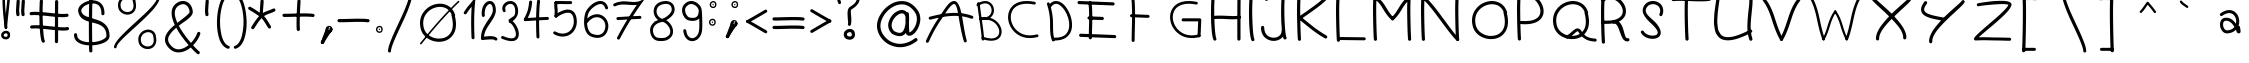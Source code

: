 SplineFontDB: 3.2
FontName: slave
FullName: slave
FamilyName: slave
Weight: Book
Copyright: Copyright (c) 2019, marc,,,
Version: 001.000
ItalicAngle: 0
UnderlinePosition: -150
UnderlineWidth: 50
Ascent: 800
Descent: 200
InvalidEm: 0
sfntRevision: 0x00010000
LayerCount: 2
Layer: 0 1 "Back" 1
Layer: 1 1 "Fore" 0
XUID: [1021 574 1397497519 7971659]
StyleMap: 0x0000
FSType: 0
OS2Version: 4
OS2_WeightWidthSlopeOnly: 0
OS2_UseTypoMetrics: 1
CreationTime: 1576087055
ModificationTime: 1581208144
PfmFamily: 17
TTFWeight: 400
TTFWidth: 5
LineGap: 90
VLineGap: 0
Panose: 2 0 5 3 0 0 0 0 0 0
OS2TypoAscent: 800
OS2TypoAOffset: 0
OS2TypoDescent: -200
OS2TypoDOffset: 0
OS2TypoLinegap: 90
OS2WinAscent: 1146
OS2WinAOffset: 0
OS2WinDescent: 1016
OS2WinDOffset: 0
HheadAscent: 1146
HheadAOffset: 0
HheadDescent: -1016
HheadDOffset: 0
OS2SubXSize: 650
OS2SubYSize: 700
OS2SubXOff: 0
OS2SubYOff: 140
OS2SupXSize: 650
OS2SupYSize: 700
OS2SupXOff: 0
OS2SupYOff: 480
OS2StrikeYSize: 49
OS2StrikeYPos: 258
OS2CapHeight: 883
OS2XHeight: 573
OS2Vendor: 'PfEd'
OS2CodePages: 00000001.00000000
OS2UnicodeRanges: 00000003.00000000.00000000.00000000
MarkAttachClasses: 1
DEI: 91125
ShortTable: cvt  2
  33
  633
EndShort
ShortTable: maxp 16
  1
  0
  104
  151
  8
  0
  0
  2
  0
  1
  1
  0
  64
  46
  0
  0
EndShort
LangName: 1033 "" "" "Regular" "FontForge 2.0 : slave : 18-12-2019"
GaspTable: 1 65535 2 0
Encoding: UnicodeBmp
UnicodeInterp: none
NameList: AGL For New Fonts
DisplaySize: -48
AntiAlias: 1
FitToEm: 0
WinInfo: 21 21 9
BeginChars: 65539 119

StartChar: .notdef
Encoding: 65536 -1 0
Width: 364
Flags: W
TtInstrs:
PUSHB_2
 1
 0
MDAP[rnd]
ALIGNRP
PUSHB_3
 7
 4
 0
MIRP[min,rnd,black]
SHP[rp2]
PUSHB_2
 6
 5
MDRP[rp0,min,rnd,grey]
ALIGNRP
PUSHB_3
 3
 2
 0
MIRP[min,rnd,black]
SHP[rp2]
SVTCA[y-axis]
PUSHB_2
 3
 0
MDAP[rnd]
ALIGNRP
PUSHB_3
 5
 4
 0
MIRP[min,rnd,black]
SHP[rp2]
PUSHB_3
 7
 6
 1
MIRP[rp0,min,rnd,grey]
ALIGNRP
PUSHB_3
 1
 2
 0
MIRP[min,rnd,black]
SHP[rp2]
EndTTInstrs
LayerCount: 2
Fore
SplineSet
33 0 m 1,0,-1
 33 666 l 1,1,-1
 298 666 l 1,2,-1
 298 0 l 1,3,-1
 33 0 l 1,0,-1
66 33 m 1,4,-1
 265 33 l 1,5,-1
 265 633 l 1,6,-1
 66 633 l 1,7,-1
 66 33 l 1,4,-1
EndSplineSet
Validated: 1
EndChar

StartChar: .null
Encoding: 65537 -1 1
Width: 0
Flags: W
LayerCount: 2
Fore
Validated: 1
EndChar

StartChar: nonmarkingreturn
Encoding: 65538 -1 2
Width: 333
Flags: W
LayerCount: 2
Fore
Validated: 1
EndChar

StartChar: exclam
Encoding: 33 33 3
Width: 400
VWidth: 1150
Flags: W
LayerCount: 2
Fore
SplineSet
99.7998046875 948.849609375 m 0,0,1
 86.2001953125 949.650390625 86.2001953125 949.650390625 76.2001953125 940.849609375 c 128,-1,2
 66.2001953125 932.049804688 66.2001953125 932.049804688 65.400390625 919.25 c 0,3,4
 57.400390625 796.849609375 57.400390625 796.849609375 68.2001953125 628.049804688 c 128,-1,5
 79 459.25 79 459.25 97.7998046875 298.849609375 c 128,-1,6
 116.599609375 138.450195312 116.599609375 138.450195312 116.599609375 136.049804688 c 0,7,8
 118.200195312 123.25 118.200195312 123.25 128.200195312 114.450195312 c 128,-1,9
 138.200195312 105.650390625 138.200195312 105.650390625 151 106.450195312 c 128,-1,10
 163.799804688 107.25 163.799804688 107.25 172.599609375 117.650390625 c 128,-1,11
 181.400390625 128.049804688 181.400390625 128.049804688 180.599609375 140.849609375 c 0,12,13
 180.599609375 146.450195312 180.599609375 146.450195312 161.799804688 306.849609375 c 128,-1,14
 143 467.25 143 467.25 132.200195312 632.049804688 c 128,-1,15
 121.400390625 796.849609375 121.400390625 796.849609375 129.400390625 914.450195312 c 0,16,17
 130.200195312 923.25 130.200195312 923.25 126.200195312 930.849609375 c 128,-1,18
 122.200195312 938.450195312 122.200195312 938.450195312 115 943.25 c 128,-1,19
 107.799804688 948.049804688 107.799804688 948.049804688 99.7998046875 948.849609375 c 0,0,1
249.400390625 -23.150390625 m 0,20,21
 250.200195312 -15.150390625 250.200195312 -15.150390625 247.799804688 -7.9501953125 c 0,22,23
 239 15.25 239 15.25 222.599609375 30.4501953125 c 128,-1,24
 206.200195312 45.650390625 206.200195312 45.650390625 186.200195312 51.25 c 128,-1,25
 166.200195312 56.849609375 166.200195312 56.849609375 145.400390625 56.0498046875 c 128,-1,26
 124.599609375 55.25 124.599609375 55.25 105.400390625 48.0498046875 c 0,27,28
 66.2001953125 34.4501953125 66.2001953125 34.4501953125 43 -1.9501953125 c 128,-1,29
 19.7998046875 -38.349609375 19.7998046875 -38.349609375 32.599609375 -84.75 c 0,30,31
 39.7998046875 -108.75 39.7998046875 -108.75 56.599609375 -125.549804688 c 128,-1,32
 73.400390625 -142.349609375 73.400390625 -142.349609375 94.2001953125 -149.950195312 c 128,-1,33
 115 -157.549804688 115 -157.549804688 138.599609375 -159.549804688 c 128,-1,34
 162.200195312 -161.549804688 162.200195312 -161.549804688 181.400390625 -155.150390625 c 0,35,36
 220.599609375 -143.950195312 220.599609375 -143.950195312 241 -107.950195312 c 128,-1,37
 261.400390625 -71.9501953125 261.400390625 -71.9501953125 249.400390625 -23.150390625 c 0,20,21
183 -21.5498046875 m 0,38,39
 183 -25.5498046875 183 -25.5498046875 184.599609375 -28.75 c 0,40,41
 190.200195312 -45.5498046875 190.200195312 -45.5498046875 190.599609375 -57.9501953125 c 128,-1,42
 191 -70.349609375 191 -70.349609375 186.599609375 -77.150390625 c 128,-1,43
 182.200195312 -83.9501953125 182.200195312 -83.9501953125 177 -87.5498046875 c 128,-1,44
 171.799804688 -91.150390625 171.799804688 -91.150390625 163.799804688 -93.5498046875 c 0,45,46
 142.200195312 -99.9501953125 142.200195312 -99.9501953125 120.200195312 -90.75 c 128,-1,47
 98.2001953125 -81.5498046875 98.2001953125 -81.5498046875 94.2001953125 -67.150390625 c 0,48,49
 86.2001953125 -38.349609375 86.2001953125 -38.349609375 110.200195312 -20.75 c 0,50,51
 123 -11.9501953125 123 -11.9501953125 138.200195312 -9.150390625 c 128,-1,52
 153.400390625 -6.349609375 153.400390625 -6.349609375 165.400390625 -9.9501953125 c 128,-1,53
 177.400390625 -13.5498046875 177.400390625 -13.5498046875 183 -21.5498046875 c 0,38,39
223 950.450195312 m 0,54,55
 215 951.25 215 951.25 207.400390625 947.25 c 128,-1,56
 199.799804688 943.25 199.799804688 943.25 195 936.450195312 c 128,-1,57
 190.200195312 929.650390625 190.200195312 929.650390625 189.400390625 920.849609375 c 0,58,59
 182.200195312 812.849609375 182.200195312 812.849609375 161.799804688 629.650390625 c 128,-1,60
 141.400390625 446.450195312 141.400390625 446.450195312 127.799804688 312.049804688 c 128,-1,61
 114.200195312 177.650390625 114.200195312 177.650390625 116.599609375 136.049804688 c 0,62,63
 118.200195312 123.25 118.200195312 123.25 128.200195312 114.450195312 c 128,-1,64
 138.200195312 105.650390625 138.200195312 105.650390625 151 106.450195312 c 128,-1,65
 163.799804688 107.25 163.799804688 107.25 172.599609375 117.650390625 c 128,-1,66
 181.400390625 128.049804688 181.400390625 128.049804688 180.599609375 140.849609375 c 0,67,68
 178.200195312 172.849609375 178.200195312 172.849609375 192.200195312 305.650390625 c 128,-1,69
 206.200195312 438.450195312 206.200195312 438.450195312 225.799804688 622.049804688 c 128,-1,70
 245.400390625 805.650390625 245.400390625 805.650390625 253.400390625 916.849609375 c 0,71,72
 254.200195312 929.650390625 254.200195312 929.650390625 245.400390625 939.650390625 c 128,-1,73
 236.599609375 949.650390625 236.599609375 949.650390625 223 950.450195312 c 0,54,55
99.400390625 884.849609375 m 128,-1,75
 112.599609375 885.650390625 112.599609375 885.650390625 121.400390625 895.650390625 c 128,-1,76
 130.200195312 905.650390625 130.200195312 905.650390625 129.400390625 918.450195312 c 0,77,78
 129.400390625 920.049804688 129.400390625 920.049804688 133 924.049804688 c 128,-1,79
 136.599609375 928.049804688 136.599609375 928.049804688 147 932.450195312 c 128,-1,80
 157.400390625 936.849609375 157.400390625 936.849609375 170.200195312 936.049804688 c 256,81,82
 183 935.25 183 935.25 186.200195312 932.049804688 c 128,-1,83
 189.400390625 928.849609375 189.400390625 928.849609375 189.400390625 920.849609375 c 0,84,85
 188.599609375 907.25 188.599609375 907.25 197.400390625 897.25 c 128,-1,86
 206.200195312 887.25 206.200195312 887.25 219 886.450195312 c 0,87,88
 225.400390625 886.450195312 225.400390625 886.450195312 231.799804688 888.450195312 c 128,-1,89
 238.200195312 890.450195312 238.200195312 890.450195312 242.599609375 894.849609375 c 128,-1,90
 247 899.25 247 899.25 249.799804688 904.849609375 c 128,-1,91
 252.599609375 910.450195312 252.599609375 910.450195312 253.400390625 916.849609375 c 0,92,93
 255 954.450195312 255 954.450195312 230.599609375 976.049804688 c 128,-1,94
 206.200195312 997.650390625 206.200195312 997.650390625 174.200195312 1000.04980469 c 0,95,96
 151 1000.84960938 151 1000.84960938 126.599609375 993.650390625 c 128,-1,97
 102.200195312 986.450195312 102.200195312 986.450195312 83 965.650390625 c 128,-1,98
 63.7998046875 944.849609375 63.7998046875 944.849609375 65.400390625 915.25 c 0,99,100
 66.2001953125 902.450195312 66.2001953125 902.450195312 76.2001953125 893.25 c 128,-1,74
 86.2001953125 884.049804688 86.2001953125 884.049804688 99.400390625 884.849609375 c 128,-1,75
EndSplineSet
EndChar

StartChar: quotedbl
Encoding: 34 34 4
Width: 367
Flags: W
LayerCount: 2
Fore
SplineSet
57.5 837 m 128,-1,1
 41 838 41 838 28.5 827 c 128,-1,2
 16 816 16 816 15 800 c 0,3,4
 6 674 6 674 3 617.5 c 128,-1,5
 0 561 0 561 0 544 c 128,-1,6
 0 527 0 527 3 504 c 128,-1,7
 6 481 6 481 8 458 c 0,8,9
 9 442 9 442 22 431 c 128,-1,10
 35 420 35 420 51 421 c 128,-1,11
 67 422 67 422 78 434.5 c 128,-1,12
 89 447 89 447 88 464 c 0,13,14
 86 495 86 495 82 518 c 0,15,16
 79 537 79 537 80 567.5 c 128,-1,17
 81 598 81 598 92 761 c 0,18,19
 93 768 93 768 93 772 c 128,-1,20
 93 776 93 776 93.5 782.5 c 128,-1,21
 94 789 94 789 94 795 c 0,22,23
 96 811 96 811 85 823.5 c 128,-1,0
 74 836 74 836 57.5 837 c 128,-1,1
186 837 m 0,24,25
 169 838 169 838 156.5 827 c 128,-1,26
 144 816 144 816 143 800 c 0,27,28
 135 674 135 674 132 617.5 c 128,-1,29
 129 561 129 561 128.5 544 c 128,-1,30
 128 527 128 527 131.5 504 c 128,-1,31
 135 481 135 481 137 458 c 0,32,33
 138 442 138 442 150.5 431 c 128,-1,34
 163 420 163 420 179.5 421 c 128,-1,35
 196 422 196 422 207 434.5 c 128,-1,36
 218 447 218 447 216 464 c 0,37,38
 214 495 214 495 210 518 c 0,39,40
 207 537 207 537 208.5 567.5 c 128,-1,41
 210 598 210 598 221 761 c 0,42,43
 222 783 222 783 223 795 c 0,44,45
 224 803 224 803 221 810.5 c 128,-1,46
 218 818 218 818 213 823.5 c 128,-1,47
 208 829 208 829 201 833 c 128,-1,48
 194 837 194 837 186 837 c 0,24,25
EndSplineSet
Validated: 41
EndChar

StartChar: numbersign
Encoding: 35 35 5
Width: 1066
Flags: W
LayerCount: 2
Fore
SplineSet
262 837 m 128,-1,1
 246 838 246 838 233 827 c 128,-1,2
 220 816 220 816 219 800 c 0,3,4
 209 614 209 614 209 412 c 128,-1,5
 209 210 209 210 226 25.5 c 128,-1,6
 243 -159 243 -159 271 -220 c 0,7,8
 276 -229 276 -229 284.5 -235.5 c 128,-1,9
 293 -242 293 -242 303.5 -242.5 c 128,-1,10
 314 -243 314 -243 324 -239 c 0,11,12
 339 -232 339 -232 344.5 -216.5 c 128,-1,13
 350 -201 350 -201 343 -186 c 0,14,15
 313 -120 313 -120 297.5 212.5 c 128,-1,16
 282 545 282 545 299 795 c 0,17,18
 300 811 300 811 289 823.5 c 128,-1,0
 278 836 278 836 262 837 c 128,-1,1
641 824.5 m 128,-1,20
 625 825 625 825 613 813.5 c 128,-1,21
 601 802 601 802 601 785 c 0,22,23
 598 611 598 611 598 242.5 c 128,-1,24
 598 -126 598 -126 597 -215 c 0,25,26
 597 -231 597 -231 609 -243 c 128,-1,27
 621 -255 621 -255 637 -255 c 128,-1,28
 653 -255 653 -255 665 -243.5 c 128,-1,29
 677 -232 677 -232 677 -216 c 0,30,31
 678 -145 678 -145 678 242.5 c 128,-1,32
 678 630 678 630 681 784 c 0,33,34
 681 800 681 800 669 812 c 128,-1,19
 657 824 657 824 641 824.5 c 128,-1,20
-35 480 m 128,-1,36
 -33 464 -33 464 -20 453.5 c 128,-1,37
 -7 443 -7 443 9 445 c 0,38,39
 81 453 81 453 215.5 443.5 c 128,-1,40
 350 434 350 434 470.5 419 c 128,-1,41
 591 404 591 404 719.5 397.5 c 128,-1,42
 848 391 848 391 907 405 c 0,43,44
 915 407 915 407 921.5 411.5 c 128,-1,45
 928 416 928 416 932 422.5 c 128,-1,46
 936 429 936 429 937.5 437 c 128,-1,47
 939 445 939 445 937 453 c 0,48,49
 934 469 934 469 920 478 c 128,-1,50
 906 487 906 487 890 483 c 0,51,52
 841 472 841 472 722.5 479.5 c 128,-1,53
 604 487 604 487 480 502 c 128,-1,54
 356 517 356 517 220 525.5 c 128,-1,55
 84 534 84 534 0 525 c 0,56,57
 -16 523 -16 523 -26.5 509.5 c 128,-1,35
 -37 496 -37 496 -35 480 c 128,-1,36
-22 145.5 m 128,-1,59
 -20 129 -20 129 -7 119 c 128,-1,60
 6 109 6 109 22 110 c 0,61,62
 94 119 94 119 228 109 c 128,-1,63
 362 99 362 99 483 84.5 c 128,-1,64
 604 70 604 70 732.5 63 c 128,-1,65
 861 56 861 56 920 70 c 0,66,67
 936 74 936 74 945 88 c 128,-1,68
 954 102 954 102 950.5 118 c 128,-1,69
 947 134 947 134 932.5 143 c 128,-1,70
 918 152 918 152 903 149 c 0,71,72
 854 138 854 138 735.5 145.5 c 128,-1,73
 617 153 617 153 492.5 167.5 c 128,-1,74
 368 182 368 182 232.5 190.5 c 128,-1,75
 97 199 97 199 13 190 c 0,76,77
 -3 188 -3 188 -13.5 175 c 128,-1,58
 -24 162 -24 162 -22 145.5 c 128,-1,59
EndSplineSet
Validated: 37
EndChar

StartChar: dollar
Encoding: 36 36 6
Width: 1000
Flags: W
LayerCount: 2
Fore
SplineSet
721 444 m 0,0,1
 732 444 732 444 741 449 c 128,-1,2
 750 454 750 454 755.5 462.5 c 128,-1,3
 761 471 761 471 762 482 c 0,4,5
 763 537 763 537 754 584 c 0,6,7
 743 643 743 643 716 688 c 128,-1,8
 689 733 689 733 652.5 759 c 128,-1,9
 616 785 616 785 571.5 800.5 c 128,-1,10
 527 816 527 816 481 816 c 128,-1,11
 435 816 435 816 389 809 c 0,12,13
 333 798 333 798 279.5 773 c 128,-1,14
 226 748 226 748 183 713 c 128,-1,15
 140 678 140 678 118 629.5 c 128,-1,16
 96 581 96 581 106 529 c 0,17,18
 118 466 118 466 150 419.5 c 128,-1,19
 182 373 182 373 225.5 346.5 c 128,-1,20
 269 320 269 320 322 301 c 128,-1,21
 375 282 375 282 430.5 268.5 c 128,-1,22
 486 255 486 255 541 240.5 c 128,-1,23
 596 226 596 226 644.5 203 c 128,-1,24
 693 180 693 180 730 146.5 c 128,-1,25
 767 113 767 113 789 57.5 c 128,-1,26
 811 2 811 2 811 -72 c 0,27,28
 812 -100 812 -100 776.5 -129 c 128,-1,29
 741 -158 741 -158 683.5 -182 c 128,-1,30
 626 -206 626 -206 545.5 -220 c 128,-1,31
 465 -234 465 -234 382 -231 c 0,32,33
 242 -226 242 -226 158.5 -177.5 c 128,-1,34
 75 -129 75 -129 78 -44 c 0,35,36
 79 -28 79 -28 67.5 -16.5 c 128,-1,37
 56 -5 56 -5 40 -4 c 128,-1,38
 24 -3 24 -3 12.5 -14.5 c 128,-1,39
 1 -26 1 -26 0 -42 c 0,40,41
 -2 -97 -2 -97 19.5 -142.5 c 128,-1,42
 41 -188 41 -188 78 -217.5 c 128,-1,43
 115 -247 115 -247 165.5 -267.5 c 128,-1,44
 216 -288 216 -288 269 -297.5 c 128,-1,45
 322 -307 322 -307 380 -309 c 0,46,47
 446 -311 446 -311 515.5 -303.5 c 128,-1,48
 585 -296 585 -296 652.5 -277.5 c 128,-1,49
 720 -259 720 -259 772.5 -232 c 128,-1,50
 825 -205 825 -205 857.5 -163.5 c 128,-1,51
 890 -122 890 -122 889 -72 c 0,52,53
 889 12 889 12 866 78.5 c 128,-1,54
 843 145 843 145 804.5 188.5 c 128,-1,55
 766 232 766 232 716 264.5 c 128,-1,56
 666 297 666 297 609.5 317.5 c 128,-1,57
 553 338 553 338 496.5 355 c 128,-1,58
 440 372 440 372 387 388 c 128,-1,59
 334 404 334 404 291.5 423.5 c 128,-1,60
 249 443 249 443 220 473 c 128,-1,61
 191 503 191 503 183 543 c 0,62,63
 173 597 173 597 238 655 c 128,-1,64
 303 713 303 713 404 732 c 0,65,66
 442 738 442 738 478 738.5 c 128,-1,67
 514 739 514 739 547 728 c 128,-1,68
 580 717 580 717 606 698 c 128,-1,69
 632 679 632 679 651 646 c 128,-1,70
 670 613 670 613 678 569 c 0,71,72
 685 531 685 531 684 484 c 0,73,74
 683 468 683 468 694 456 c 128,-1,75
 705 444 705 444 721 444 c 0,0,1
429.5 973 m 128,-1,77
 413 974 413 974 400.5 963 c 128,-1,78
 388 952 388 952 387 936 c 0,79,80
 371 653 371 653 371.5 157 c 128,-1,81
 372 -339 372 -339 380 -449 c 0,82,83
 381 -465 381 -465 394 -476 c 128,-1,84
 407 -487 407 -487 423 -486 c 128,-1,85
 439 -485 439 -485 450 -472.5 c 128,-1,86
 461 -460 461 -460 460 -443 c 0,87,88
 457 -403 457 -403 455 -230.5 c 128,-1,89
 453 -58 453 -58 452 155.5 c 128,-1,90
 451 369 451 369 455 591.5 c 128,-1,91
 459 814 459 814 467 931 c 0,92,93
 468 947 468 947 457 959.5 c 128,-1,76
 446 972 446 972 429.5 973 c 128,-1,77
EndSplineSet
Validated: 37
EndChar

StartChar: percent
Encoding: 37 37 7
Width: 1284
Flags: W
LayerCount: 2
Fore
SplineSet
1112 917.5 m 128,-1,1
 1099 918 1099 918 1089.5 908.5 c 128,-1,2
 1080 899 1080 899 1080 886 c 0,3,4
 1077 786 1077 786 835 545 c 0,5,6
 757 467 757 467 479 214 c 0,7,8
 202 -40 202 -40 101 -162 c 0,9,10
 2 -283 2 -283 0 -351 c 0,11,12
 0 -357 0 -357 2.5 -363 c 128,-1,13
 5 -369 5 -369 9 -373.5 c 128,-1,14
 13 -378 13 -378 19 -380.5 c 128,-1,15
 25 -383 25 -383 31 -383 c 0,16,17
 44 -384 44 -384 54 -374.5 c 128,-1,18
 64 -365 64 -365 64 -352 c 0,19,20
 65 -315 65 -315 124.5 -243 c 128,-1,21
 184 -171 184 -171 279 -82 c 128,-1,22
 374 7 374 7 488.5 110 c 128,-1,23
 603 213 603 213 717.5 321 c 128,-1,24
 832 429 832 429 927 530 c 128,-1,25
 1022 631 1022 631 1082 725 c 128,-1,26
 1142 819 1142 819 1144 885 c 0,27,28
 1144 898 1144 898 1134.5 907.5 c 128,-1,0
 1125 917 1125 917 1112 917.5 c 128,-1,1
539 782 m 1,29,30
 543 793 543 793 540 803 c 0,31,32
 525 849 525 849 496 882 c 128,-1,33
 467 915 467 915 431.5 929 c 128,-1,34
 396 943 396 943 355 945.5 c 128,-1,35
 314 948 314 948 277 935 c 0,36,37
 234 922 234 922 198 894.5 c 128,-1,38
 162 867 162 867 136 827 c 128,-1,39
 110 787 110 787 102 736.5 c 128,-1,40
 94 686 94 686 108 627 c 0,41,42
 124 564 124 564 171.5 522 c 128,-1,43
 219 480 219 480 278.5 466 c 128,-1,44
 338 452 338 452 395 466 c 0,45,46
 483 488 483 488 526.5 571 c 128,-1,47
 570 654 570 654 539 782 c 1,29,30
471 802 m 1,48,49
 469 793 469 793 471 785 c 0,50,51
 474 777 474 777 475 770 c 0,52,53
 487 724 487 724 487.5 686 c 128,-1,54
 488 648 488 648 479.5 622 c 128,-1,55
 471 596 471 596 455 576.5 c 128,-1,56
 439 557 439 557 420.5 546 c 128,-1,57
 402 535 402 535 379 529 c 0,58,59
 314 513 314 513 250.5 545.5 c 128,-1,60
 187 578 187 578 171 642 c 0,61,62
 151 722 151 722 182.5 780.5 c 128,-1,63
 214 839 214 839 275 866 c 0,64,65
 332 893 332 893 389 876 c 128,-1,66
 446 859 446 859 471 802 c 1,48,49
1046 -78 m 1,67,68
 1049 -67 1049 -67 1046 -57 c 0,69,70
 1035 -20 1035 -20 1013.5 8.5 c 128,-1,71
 992 37 992 37 965.5 53.5 c 128,-1,72
 939 70 939 70 908.5 78.5 c 128,-1,73
 878 87 878 87 846 85.5 c 128,-1,74
 814 84 814 84 784 75 c 0,75,76
 741 62 741 62 704.5 34.5 c 128,-1,77
 668 7 668 7 642.5 -33 c 128,-1,78
 617 -73 617 -73 609 -123.5 c 128,-1,79
 601 -174 601 -174 615 -234 c 0,80,81
 630 -296 630 -296 677.5 -338.5 c 128,-1,82
 725 -381 725 -381 784.5 -394.5 c 128,-1,83
 844 -408 844 -408 901 -394 c 0,84,85
 989 -372 989 -372 1032.5 -289 c 128,-1,86
 1076 -206 1076 -206 1046 -78 c 1,67,68
978 -58 m 1,87,88
 976 -67 976 -67 978 -75 c 256,89,90
 980 -83 980 -83 982 -90 c 0,91,92
 995 -150 995 -150 993.5 -192 c 128,-1,93
 992 -234 992 -234 975.5 -263 c 128,-1,94
 959 -292 959 -292 936.5 -308 c 128,-1,95
 914 -324 914 -324 886 -331 c 0,96,97
 820 -347 820 -347 756.5 -314.5 c 128,-1,98
 693 -282 693 -282 678 -218 c 0,99,100
 658 -139 658 -139 689.5 -80 c 128,-1,101
 721 -21 721 -21 782 5 c 0,102,103
 839 32 839 32 896 15.5 c 128,-1,104
 953 -1 953 -1 978 -58 c 1,87,88
EndSplineSet
Validated: 41
EndChar

StartChar: ampersand
Encoding: 38 38 8
Width: 1000
Flags: W
LayerCount: 2
Fore
SplineSet
862 -516 m 0,0,1
 867 -510 867 -510 869 -502 c 128,-1,2
 871 -494 871 -494 870.5 -486.5 c 128,-1,3
 870 -479 870 -479 866 -472 c 128,-1,4
 862 -465 862 -465 856 -460 c 0,5,6
 796 -411 796 -411 702 -308 c 1,7,8
 766 -243 766 -243 813 -168.5 c 128,-1,9
 860 -94 860 -94 883 -23 c 0,10,11
 888 -7 888 -7 880 7.5 c 128,-1,12
 872 22 872 22 856.5 27 c 128,-1,13
 841 32 841 32 826 24 c 128,-1,14
 811 16 811 16 806 1 c 0,15,16
 788 -58 788 -58 746 -124.5 c 128,-1,17
 704 -191 704 -191 649 -248 c 1,18,19
 453 -22 453 -22 345 181 c 1,20,21
 375 205 375 205 424 240 c 128,-1,22
 473 275 473 275 507 299 c 128,-1,23
 541 323 541 323 580.5 355.5 c 128,-1,24
 620 388 620 388 643.5 414.5 c 128,-1,25
 667 441 667 441 682 472 c 128,-1,26
 697 503 697 503 695 532 c 0,27,28
 690 608 690 608 656.5 670.5 c 128,-1,29
 623 733 623 733 564 769 c 128,-1,30
 505 805 505 805 433 800 c 0,31,32
 372 796 372 796 311 760 c 0,33,34
 252 726 252 726 217.5 677 c 128,-1,35
 183 628 183 628 172 574 c 128,-1,36
 161 520 161 520 167.5 456 c 128,-1,37
 174 392 174 392 193.5 331 c 128,-1,38
 213 270 213 270 244 203 c 1,39,40
 188 157 188 157 145 115 c 128,-1,41
 102 73 102 73 63 17 c 128,-1,42
 24 -39 24 -39 8.5 -91 c 128,-1,43
 -7 -143 -7 -143 2.5 -204.5 c 128,-1,44
 12 -266 12 -266 55 -325 c 0,45,46
 65 -338 65 -338 74 -350 c 0,47,48
 124 -411 124 -411 184 -444.5 c 128,-1,49
 244 -478 244 -478 302 -484 c 128,-1,50
 360 -490 360 -490 421.5 -476 c 128,-1,51
 483 -462 483 -462 537.5 -433 c 128,-1,52
 592 -404 592 -404 643 -362 c 1,53,54
 741 -470 741 -470 806 -522 c 0,55,56
 818 -532 818 -532 835 -530.5 c 128,-1,57
 852 -529 852 -529 862 -516 c 0,0,1
590 -302 m 1,58,59
 532 -349 532 -349 474 -375.5 c 128,-1,60
 416 -402 416 -402 357 -407.5 c 128,-1,61
 298 -413 298 -413 240.5 -385 c 128,-1,62
 183 -357 183 -357 135 -297 c 0,63,64
 127 -288 127 -288 120 -278 c 0,65,66
 83 -228 83 -228 78.5 -176.5 c 128,-1,67
 74 -125 74 -125 101 -73.5 c 128,-1,68
 128 -22 128 -22 171.5 26.5 c 128,-1,69
 215 75 215 75 281 130 c 1,70,71
 394 -76 394 -76 590 -302 c 1,58,59
309 254 m 1,72,73
 161 580 161 580 351 691 c 0,74,75
 396 717 396 717 439 720 c 0,76,77
 484 724 484 724 522.5 701 c 128,-1,78
 561 678 561 678 586 632.5 c 128,-1,79
 611 587 611 587 615 527 c 0,80,81
 616 518 616 518 608 505 c 128,-1,82
 600 492 600 492 578.5 471.5 c 128,-1,83
 557 451 557 451 538 434 c 128,-1,84
 519 417 519 417 479.5 386 c 128,-1,85
 440 355 440 355 414.5 335.5 c 128,-1,86
 389 316 389 316 337 276 c 0,87,88
 331 271 331 271 327.5 268.5 c 128,-1,89
 324 266 324 266 318.5 262 c 128,-1,90
 313 258 313 258 309 254 c 1,72,73
EndSplineSet
Validated: 41
EndChar

StartChar: quotesingle
Encoding: 39 39 9
Width: 289
Flags: W
LayerCount: 2
Fore
SplineSet
57.5 837 m 128,-1,1
 41 838 41 838 28.5 827 c 128,-1,2
 16 816 16 816 15 800 c 0,3,4
 6 674 6 674 3 617.5 c 128,-1,5
 0 561 0 561 0 544 c 128,-1,6
 0 527 0 527 3 504 c 128,-1,7
 6 481 6 481 8 458 c 0,8,9
 9 442 9 442 22 431 c 128,-1,10
 35 420 35 420 51 421 c 128,-1,11
 67 422 67 422 78 434.5 c 128,-1,12
 89 447 89 447 88 464 c 0,13,14
 86 495 86 495 82 518 c 0,15,16
 79 537 79 537 80 567.5 c 128,-1,17
 81 598 81 598 92 761 c 0,18,19
 93 768 93 768 93 772 c 128,-1,20
 93 776 93 776 93.5 782.5 c 128,-1,21
 94 789 94 789 94 795 c 0,22,23
 96 811 96 811 85 823.5 c 128,-1,0
 74 836 74 836 57.5 837 c 128,-1,1
EndSplineSet
Validated: 41
EndChar

StartChar: parenleft
Encoding: 40 40 10
Width: 412
Flags: W
LayerCount: 2
Fore
SplineSet
339 1005.5 m 128,-1,1
 334 1020 334 1020 320 1027 c 128,-1,2
 306 1034 306 1034 292 1029 c 0,3,4
 140 978 140 978 59 704 c 0,5,6
 31 610 31 610 15.5 498.5 c 128,-1,7
 0 387 0 387 -1.5 272.5 c 128,-1,8
 -3 158 -3 158 13 47.5 c 128,-1,9
 29 -63 29 -63 60 -153 c 128,-1,10
 91 -243 91 -243 145.5 -307.5 c 128,-1,11
 200 -372 200 -372 272 -393 c 0,12,13
 286 -397 286 -397 299.5 -389.5 c 128,-1,14
 313 -382 313 -382 317.5 -367.5 c 128,-1,15
 322 -353 322 -353 314.5 -339.5 c 128,-1,16
 307 -326 307 -326 293 -322 c 0,17,18
 232 -304 232 -304 184.5 -230.5 c 128,-1,19
 137 -157 137 -157 112 -50 c 128,-1,20
 87 57 87 57 78.5 182 c 128,-1,21
 70 307 70 307 83.5 439 c 128,-1,22
 97 571 97 571 130 683 c 0,23,24
 152 757 152 757 181.5 815 c 128,-1,25
 211 873 211 873 245 909.5 c 128,-1,26
 279 946 279 946 315 958 c 0,27,28
 330 963 330 963 337 977 c 128,-1,0
 344 991 344 991 339 1005.5 c 128,-1,1
EndSplineSet
Validated: 41
EndChar

StartChar: parenright
Encoding: 41 41 11
Width: 412
Flags: W
LayerCount: 2
Fore
SplineSet
0.5 1005.5 m 128,-1,1
 5 1020 5 1020 19 1027 c 128,-1,2
 33 1034 33 1034 48 1029 c 0,3,4
 200 978 200 978 281 704 c 0,5,6
 308 610 308 610 323.5 498.5 c 128,-1,7
 339 387 339 387 341 272.5 c 128,-1,8
 343 158 343 158 327 47.5 c 128,-1,9
 311 -63 311 -63 280 -153 c 128,-1,10
 249 -243 249 -243 194 -307.5 c 128,-1,11
 139 -372 139 -372 68 -393 c 0,12,13
 58 -396 58 -396 48.5 -393.5 c 128,-1,14
 39 -391 39 -391 31.5 -384 c 128,-1,15
 24 -377 24 -377 22 -368 c 0,16,17
 17 -353 17 -353 24.5 -339.5 c 128,-1,18
 32 -326 32 -326 47 -322 c 0,19,20
 108 -304 108 -304 155 -230.5 c 128,-1,21
 202 -157 202 -157 227 -50 c 128,-1,22
 252 57 252 57 260.5 182 c 128,-1,23
 269 307 269 307 255.5 439 c 128,-1,24
 242 571 242 571 209 683 c 256,25,26
 176 795 176 795 127 867.5 c 128,-1,27
 78 940 78 940 24 958 c 0,28,29
 10 963 10 963 3 977 c 128,-1,0
 -4 991 -4 991 0.5 1005.5 c 128,-1,1
EndSplineSet
Validated: 33
EndChar

StartChar: asterisk
Encoding: 42 42 12
Width: 874
Flags: W
LayerCount: 2
Fore
SplineSet
330 837 m 0,0,1
 319 838 319 838 309.5 833 c 128,-1,2
 300 828 300 828 294 819.5 c 128,-1,3
 288 811 288 811 287 800 c 0,4,5
 270 546 270 546 269.5 528 c 128,-1,6
 269 510 269 510 274 427 c 0,7,8
 275 417 275 417 281 408 c 128,-1,9
 287 399 287 399 296.5 394.5 c 128,-1,10
 306 390 306 390 317 390 c 0,11,12
 333 392 333 392 344 404.5 c 128,-1,13
 355 417 355 417 354 433 c 0,14,15
 353 447 353 447 352 461 c 128,-1,16
 351 475 351 475 350 480 c 128,-1,17
 349 485 349 485 348.5 495 c 128,-1,18
 348 505 348 505 348 509 c 128,-1,19
 348 513 348 513 348.5 527 c 128,-1,20
 349 541 349 541 350 551 c 128,-1,21
 351 561 351 561 352.5 586.5 c 128,-1,22
 354 612 354 612 356 636 c 128,-1,23
 358 660 358 660 361 704.5 c 128,-1,24
 364 749 364 749 367 795 c 0,25,26
 368 811 368 811 357 823.5 c 128,-1,27
 346 836 346 836 330 837 c 0,0,1
342 459.5 m 128,-1,29
 330 471 330 471 313 470.5 c 128,-1,30
 296 470 296 470 285 458 c 0,31,32
 254 425 254 425 230 397 c 128,-1,33
 206 369 206 369 182.5 337 c 128,-1,34
 159 305 159 305 146 286.5 c 128,-1,35
 133 268 133 268 104 223 c 128,-1,36
 75 178 75 178 60 156 c 0,37,38
 51 143 51 143 54.5 126.5 c 128,-1,39
 58 110 58 110 71.5 101 c 128,-1,40
 85 92 85 92 101.5 95 c 128,-1,41
 118 98 118 98 127 112 c 0,42,43
 143 136 143 136 171.5 179.5 c 128,-1,44
 200 223 200 223 212 241 c 128,-1,45
 224 259 224 259 246.5 289.5 c 128,-1,46
 269 320 269 320 291 345.5 c 128,-1,47
 313 371 313 371 343 403 c 0,48,49
 354 415 354 415 354 431.5 c 128,-1,28
 354 448 354 448 342 459.5 c 128,-1,29
286.5 459.5 m 128,-1,51
 275 448 275 448 274.5 431.5 c 128,-1,52
 274 415 274 415 285 403 c 0,53,54
 331 354 331 354 356 320.5 c 128,-1,55
 381 287 381 287 416.5 228.5 c 128,-1,56
 452 170 452 170 479 129 c 0,57,58
 488 116 488 116 504.5 112.5 c 128,-1,59
 521 109 521 109 535 118 c 0,60,61
 544 124 544 124 548.5 134 c 128,-1,62
 553 144 553 144 552.5 154.5 c 128,-1,63
 552 165 552 165 546 174 c 0,64,65
 522 209 522 209 485.5 270 c 128,-1,66
 449 331 449 331 420.5 368.5 c 128,-1,67
 392 406 392 406 343 458 c 0,68,69
 332 470 332 470 315 470.5 c 128,-1,50
 298 471 298 471 286.5 459.5 c 128,-1,51
658 592 m 0,70,71
 651 607 651 607 635 612 c 128,-1,72
 619 617 619 617 604 610 c 0,73,74
 563 589 563 589 508.5 570.5 c 128,-1,75
 454 552 454 552 402.5 529 c 128,-1,76
 351 506 351 506 291 463 c 0,77,78
 282 457 282 457 277.5 447 c 128,-1,79
 273 437 273 437 274 426.5 c 128,-1,80
 275 416 275 416 282 407 c 0,81,82
 291 394 291 394 307.5 391 c 128,-1,83
 324 388 324 388 337 398 c 0,84,85
 391 436 391 436 436 456 c 128,-1,86
 481 476 481 476 535.5 494.5 c 128,-1,87
 590 513 590 513 640 538 c 0,88,89
 650 543 650 543 655.5 552 c 128,-1,90
 661 561 661 561 662 571.5 c 128,-1,91
 663 582 663 582 658 592 c 0,70,71
-16 637.5 m 128,-1,93
 -24 623 -24 623 -19 607 c 128,-1,94
 -14 591 -14 591 0 583 c 0,95,96
 33 565 33 565 66.5 544.5 c 128,-1,97
 100 524 100 524 123 509 c 128,-1,98
 146 494 146 494 200 458 c 128,-1,99
 254 422 254 422 292 397 c 0,100,101
 306 388 306 388 322.5 391.5 c 128,-1,102
 339 395 339 395 348 408 c 0,103,104
 353 417 353 417 354 428 c 128,-1,105
 355 439 355 439 350 448.5 c 128,-1,106
 345 458 345 458 336 464 c 0,107,108
 298 488 298 488 244 524.5 c 128,-1,109
 190 561 190 561 166.5 576 c 128,-1,110
 143 591 143 591 108.5 612.5 c 128,-1,111
 74 634 74 634 39 653 c 0,112,113
 24 661 24 661 8 656.5 c 128,-1,92
 -8 652 -8 652 -16 637.5 c 128,-1,93
EndSplineSet
Validated: 37
EndChar

StartChar: plus
Encoding: 43 43 13
Width: 916
Flags: W
LayerCount: 2
Fore
SplineSet
377.5 837 m 128,-1,1
 361 838 361 838 348.5 827 c 128,-1,2
 336 816 336 816 335 800 c 0,3,4
 319 560 319 560 315 358 c 128,-1,5
 311 156 311 156 318 87 c 0,6,7
 319 71 319 71 332 60 c 128,-1,8
 345 49 345 49 361 50 c 128,-1,9
 377 51 377 51 388 64 c 128,-1,10
 399 77 399 77 398 93 c 0,11,12
 391 154 391 154 395 356.5 c 128,-1,13
 399 559 399 559 415 795 c 0,14,15
 416 811 416 811 405 823.5 c 128,-1,0
 394 836 394 836 377.5 837 c 128,-1,1
-38.5 442.5 m 128,-1,17
 -39 426 -39 426 -27.5 414 c 128,-1,18
 -16 402 -16 402 0 402 c 0,19,20
 41 400 41 400 145.5 402.5 c 128,-1,21
 250 405 250 405 349 408 c 128,-1,22
 448 411 448 411 555 409.5 c 128,-1,23
 662 408 662 408 719 400 c 0,24,25
 727 398 727 398 734.5 400.5 c 128,-1,26
 742 403 742 403 748.5 407.5 c 128,-1,27
 755 412 755 412 759 418.5 c 128,-1,28
 763 425 763 425 764 433 c 0,29,30
 767 449 767 449 757 462.5 c 128,-1,31
 747 476 747 476 731 479 c 0,32,33
 668 488 668 488 557 490 c 128,-1,34
 446 492 446 492 346.5 489 c 128,-1,35
 247 486 247 486 143.5 483 c 128,-1,36
 40 480 40 480 2 482 c 0,37,38
 -14 482 -14 482 -26 470.5 c 128,-1,16
 -38 459 -38 459 -38.5 442.5 c 128,-1,17
EndSplineSet
Validated: 37
EndChar

StartChar: comma
Encoding: 44 44 14
Width: 454
Flags: W
LayerCount: 2
Fore
SplineSet
273.5 122 m 132,-1,1
 260 132 260 132 243.5 129.5 c 132,-1,2
 227 127 227 127 217 114 c 4,3,4
 165 44 165 44 126 -15 c 132,-1,5
 87 -74 87 -74 52 -131.5 c 132,-1,6
 17 -189 17 -189 2 -212 c 4,7,8
 -7 -225 -7 -225 -4 -241.5 c 132,-1,9
 -1 -258 -1 -258 13 -267 c 132,-1,10
 27 -276 27 -276 43 -272.5 c 132,-1,11
 59 -269 59 -269 68 -255 c 4,12,13
 85 -230 85 -230 119.5 -173.5 c 132,-1,14
 154 -117 154 -117 192.5 -59.5 c 132,-1,15
 231 -2 231 -2 282 66 c 4,16,17
 291 79 291 79 289 95.5 c 132,-1,0
 287 112 287 112 273.5 122 c 132,-1,1
186 139.5 m 132,-1,19
 171 146 171 146 155.5 140 c 132,-1,20
 140 134 140 134 133 119 c 4,21,22
 94 30 94 30 69 -33.5 c 132,-1,23
 44 -97 44 -97 37 -121 c 132,-1,24
 30 -145 30 -145 21.5 -168 c 132,-1,25
 13 -191 13 -191 0 -214 c 4,26,27
 -8 -228 -8 -228 -3.5 -244.5 c 132,-1,28
 1 -261 1 -261 15.5 -268.5 c 132,-1,29
 30 -276 30 -276 46 -271.5 c 132,-1,30
 62 -267 62 -267 70 -253 c 4,31,32
 91 -216 91 -216 100 -188 c 132,-1,33
 109 -160 109 -160 133.5 -91.5 c 132,-1,34
 158 -23 158 -23 207 87 c 4,35,36
 213 102 213 102 207 117.5 c 132,-1,18
 201 133 201 133 186 139.5 c 132,-1,19
282 112 m 4,37,38
 282 119 282 119 280 125 c 4,39,40
 269 159 269 159 239 172 c 132,-1,41
 209 185 209 185 179 176 c 4,42,43
 147 166 147 166 128 135.5 c 132,-1,44
 109 105 109 105 118 65 c 4,45,46
 127 29 127 29 159.5 13 c 132,-1,47
 192 -3 192 -3 224 5 c 260,48,49
 256 13 256 13 272.5 43 c 132,-1,50
 289 73 289 73 282 112 c 4,37,38
210 109 m 4,51,52
 211 106 211 106 211 105 c 4,53,54
 220 75 220 75 208 73 c 4,55,56
 207 73 207 73 207 73 c 6,57,58
 203 72 203 72 199.5 72.5 c 132,-1,59
 196 73 196 73 193.5 74.5 c 132,-1,60
 191 76 191 76 189 78 c 132,-1,61
 187 80 187 80 186 82 c 4,62,63
 184 94 184 94 189 101 c 4,64,65
 192 105 192 105 197 107.5 c 132,-1,66
 202 110 202 110 205.5 109.5 c 132,-1,67
 209 109 209 109 210 109 c 4,51,52
245 114 m 5,68,69
 261 58 261 58 223 41 c 4,70,71
 193 29 193 29 168 50 c 4,72,73
 156 59 156 59 152 74 c 4,74,75
 142 115 142 115 177 136 c 4,76,77
 207 155 207 155 232 137 c 4,78,79
 242 128 242 128 247 114 c 5,80,-1
 245 114 l 5,68,69
EndSplineSet
Validated: 37
EndChar

StartChar: hyphen
Encoding: 45 45 15
Width: 922
Flags: W
LayerCount: 2
Fore
SplineSet
-39 310 m 4,0,1
 -39 300 -39 300 -34 290.5 c 132,-1,2
 -29 281 -29 281 -20 275 c 132,-1,3
 -11 269 -11 269 0 269 c 4,4,5
 41 268 41 268 145.5 270.5 c 132,-1,6
 250 273 250 273 349 276 c 132,-1,7
 448 279 448 279 555 277.5 c 132,-1,8
 662 276 662 276 719 267 c 4,9,10
 729 266 729 266 739 270 c 132,-1,11
 749 274 749 274 756 282 c 132,-1,12
 763 290 763 290 764 301 c 4,13,14
 767 317 767 317 757 330.5 c 132,-1,15
 747 344 747 344 731 346 c 4,16,17
 668 356 668 356 557 357.5 c 132,-1,18
 446 359 446 359 346.5 356.5 c 132,-1,19
 247 354 247 354 143.5 351 c 132,-1,20
 40 348 40 348 2 349 c 4,21,22
 -14 350 -14 350 -26 338.5 c 132,-1,23
 -38 327 -38 327 -39 310 c 4,0,1
EndSplineSet
Validated: 41
EndChar

StartChar: period
Encoding: 46 46 16
Width: 307
Flags: W
LayerCount: 2
Fore
SplineSet
166 112 m 4,0,1
 166 119 166 119 164 125 c 4,2,3
 154 159 154 159 124 172 c 132,-1,4
 94 185 94 185 64 176 c 4,5,6
 31 166 31 166 12 135.5 c 132,-1,7
 -7 105 -7 105 3 65 c 4,8,9
 12 29 12 29 44 13 c 132,-1,10
 76 -3 76 -3 109 5 c 4,11,12
 140 13 140 13 157 43 c 132,-1,13
 174 73 174 73 166 112 c 4,0,1
95 109 m 5,14,15
 95 106 95 106 96 105 c 4,16,17
 104 75 104 75 92 73 c 4,18,19
 87 72 87 72 82 73.5 c 132,-1,20
 77 75 77 75 74 77.5 c 132,-1,21
 71 80 71 80 71 82 c 4,22,23
 68 94 68 94 73 101 c 4,24,25
 76 105 76 105 81.5 107.5 c 132,-1,26
 87 110 87 110 90 109.5 c 132,-1,27
 93 109 93 109 95 109 c 5,14,15
129 114 m 5,28,29
 145 58 145 58 107 41 c 4,30,31
 78 29 78 29 52 50 c 4,32,33
 40 59 40 59 37 74 c 4,34,35
 26 115 26 115 61 136 c 4,36,37
 92 155 92 155 116 137 c 4,38,39
 127 128 127 128 131 114 c 5,40,-1
 129 114 l 5,28,29
EndSplineSet
Validated: 41
EndChar

StartChar: slash
Encoding: 47 47 17
Width: 811
Flags: W
LayerCount: 2
Fore
SplineSet
570 1006.5 m 128,-1,1
 585 1006 585 1006 596 995 c 128,-1,2
 607 984 607 984 606 968 c 0,3,4
 604 871 604 871 549 710 c 128,-1,5
 494 549 494 549 416.5 380.5 c 128,-1,6
 339 212 339 212 262 49 c 128,-1,7
 185 -114 185 -114 130.5 -251.5 c 128,-1,8
 76 -389 76 -389 74 -451 c 0,9,10
 74 -467 74 -467 63 -477.5 c 128,-1,11
 52 -488 52 -488 36.5 -487.5 c 128,-1,12
 21 -487 21 -487 10.5 -476 c 128,-1,13
 0 -465 0 -465 0 -450 c 0,14,15
 2 -373 2 -373 56.5 -227.5 c 128,-1,16
 111 -82 111 -82 188 82.5 c 128,-1,17
 265 247 265 247 342.5 413 c 128,-1,18
 420 579 420 579 475 731.5 c 128,-1,19
 530 884 530 884 532 970 c 0,20,21
 532 985 532 985 543.5 996 c 128,-1,0
 555 1007 555 1007 570 1006.5 c 128,-1,1
EndSplineSet
Validated: 1
EndChar

StartChar: zero
Encoding: 48 48 18
Width: 1096
Flags: W
LayerCount: 2
Fore
SplineSet
873 424 m 1,0,1
 882 440 882 440 877 457 c 0,2,3
 858 518 858 518 825 567 c 128,-1,4
 792 616 792 616 750.5 648.5 c 128,-1,5
 709 681 709 681 660.5 701.5 c 128,-1,6
 612 722 612 722 560 729 c 128,-1,7
 508 736 508 736 454.5 731 c 128,-1,8
 401 726 401 726 350 710 c 0,9,10
 265 683 265 683 193.5 629.5 c 128,-1,11
 122 576 122 576 71.5 498 c 128,-1,12
 21 420 21 420 5.5 321.5 c 128,-1,13
 -10 223 -10 223 18 105 c 0,14,15
 31 52 31 52 58 5.5 c 128,-1,16
 85 -41 85 -41 121 -77 c 128,-1,17
 157 -113 157 -113 201 -141.5 c 128,-1,18
 245 -170 245 -170 293.5 -187.5 c 128,-1,19
 342 -205 342 -205 393 -213.5 c 128,-1,20
 444 -222 444 -222 495.5 -220 c 128,-1,21
 547 -218 547 -218 595 -205 c 0,22,23
 678 -184 678 -184 742 -135 c 128,-1,24
 806 -86 806 -86 849 -7 c 128,-1,25
 892 72 892 72 899 179 c 128,-1,26
 906 286 906 286 873 424 c 1,0,1
790 463 m 1,27,28
 783 448 783 448 787 434 c 0,29,30
 792 419 792 419 796 403 c 0,31,32
 820 306 820 306 821 224 c 128,-1,33
 822 142 822 142 803.5 84 c 128,-1,34
 785 26 785 26 750 -18.5 c 128,-1,35
 715 -63 715 -63 671.5 -89 c 128,-1,36
 628 -115 628 -115 576 -128 c 0,37,38
 517 -141 517 -141 457 -139.5 c 128,-1,39
 397 -138 397 -138 338 -117.5 c 128,-1,40
 279 -97 279 -97 230.5 -64.5 c 128,-1,41
 182 -32 182 -32 146 17.5 c 128,-1,42
 110 67 110 67 95 125 c 0,43,44
 74 219 74 219 83 297.5 c 128,-1,45
 92 376 92 376 129 440 c 128,-1,46
 166 504 166 504 219 549 c 128,-1,47
 272 594 272 594 339 621 c 0,48,49
 405 648 405 648 472.5 652.5 c 128,-1,50
 540 657 540 657 601 639 c 128,-1,51
 662 621 662 621 712 576 c 128,-1,52
 762 531 762 531 790 463 c 1,27,28
979.5 799 m 128,-1,54
 974 805 974 805 965.5 805.5 c 128,-1,55
 957 806 957 806 951 800 c 0,56,57
 526 400 526 400 3 -254 c 0,58,59
 -2 -260 -2 -260 -1 -268.5 c 128,-1,60
 0 -277 0 -277 6.5 -282 c 128,-1,61
 13 -287 13 -287 21 -286 c 128,-1,62
 29 -285 29 -285 35 -279 c 0,63,64
 556 373 556 373 978 771 c 0,65,66
 984 776 984 776 984.5 784.5 c 128,-1,53
 985 793 985 793 979.5 799 c 128,-1,54
EndSplineSet
Validated: 37
EndChar

StartChar: one
Encoding: 49 49 19
Width: 424
Flags: W
LayerCount: 2
Fore
SplineSet
10 473.5 m 128,-1,1
 23 465 23 465 38.5 468 c 128,-1,2
 54 471 54 471 62 484 c 0,3,4
 98 537 98 537 120.5 568.5 c 128,-1,5
 143 600 143 600 150 609 c 128,-1,6
 157 618 157 618 172 634 c 128,-1,7
 187 650 187 650 192 655 c 1,8,9
 168 345 168 345 188 -119 c 0,10,11
 189 -134 189 -134 200.5 -145 c 128,-1,12
 212 -156 212 -156 227.5 -155 c 128,-1,13
 243 -154 243 -154 253.5 -142.5 c 128,-1,14
 264 -131 264 -131 263 -116 c 0,15,16
 240 428 240 428 278 773 c 2,17,-1
 294 911 l 1,18,-1
 211 800 l 2,19,20
 178 755 178 755 156 729 c 128,-1,21
 134 703 134 703 124 693 c 128,-1,22
 114 683 114 683 101.5 668.5 c 128,-1,23
 89 654 89 654 65 620 c 128,-1,24
 41 586 41 586 0 526 c 0,25,26
 -9 513 -9 513 -6 497.5 c 128,-1,0
 -3 482 -3 482 10 473.5 c 128,-1,1
EndSplineSet
Validated: 41
EndChar

StartChar: two
Encoding: 50 50 20
Width: 537
Flags: W
LayerCount: 2
Fore
SplineSet
62 401.5 m 128,-1,1
 77 403 77 403 87 415.5 c 128,-1,2
 97 428 97 428 95 443 c 0,3,4
 92 469 92 469 92 495 c 0,5,6
 92 539 92 539 101.5 578 c 128,-1,7
 111 617 111 617 125.5 643.5 c 128,-1,8
 140 670 140 670 157.5 689 c 128,-1,9
 175 708 175 708 192 717 c 128,-1,10
 209 726 209 726 223 726 c 0,11,12
 234 726 234 726 245.5 718.5 c 128,-1,13
 257 711 257 711 269.5 694 c 128,-1,14
 282 677 282 677 289.5 641 c 128,-1,15
 297 605 297 605 297 555 c 1,16,17
 292 514 292 514 267 464 c 128,-1,18
 242 414 242 414 208.5 367.5 c 128,-1,19
 175 321 175 321 137 261.5 c 128,-1,20
 99 202 99 202 67.5 144.5 c 128,-1,21
 36 87 36 87 16.5 13.5 c 128,-1,22
 -3 -60 -3 -60 0 -133 c 0,23,24
 1 -149 1 -149 12.5 -159.5 c 128,-1,25
 24 -170 24 -170 39.5 -169.5 c 128,-1,26
 55 -169 55 -169 65.5 -157.5 c 128,-1,27
 76 -146 76 -146 75 -130 c 0,28,29
 73 -76 73 -76 87 -21.5 c 128,-1,30
 101 33 101 33 125 80 c 128,-1,31
 149 127 149 127 179.5 173.5 c 128,-1,32
 210 220 210 220 241.5 265.5 c 128,-1,33
 273 311 273 311 300 355.5 c 128,-1,34
 327 400 327 400 347 450.5 c 128,-1,35
 367 501 367 501 372 549 c 1,36,-1
 372 551 l 1,37,-1
 372 553 l 2,38,39
 373 666 373 666 333 733 c 128,-1,40
 293 800 293 800 223 801 c 0,41,42
 169 801 169 801 121.5 761.5 c 128,-1,43
 74 722 74 722 46 651.5 c 128,-1,44
 18 581 18 581 17 497 c 0,45,46
 17 466 17 466 21 434 c 0,47,48
 22 419 22 419 34.5 409.5 c 128,-1,0
 47 400 47 400 62 401.5 c 128,-1,1
1.5 -123.5 m 128,-1,50
 -2 -139 -2 -139 6.5 -152 c 128,-1,51
 15 -165 15 -165 30 -168 c 0,52,53
 55 -174 55 -174 126.5 -167 c 128,-1,54
 198 -160 198 -160 261.5 -159.5 c 128,-1,55
 325 -159 325 -159 348 -180 c 0,56,57
 359 -190 359 -190 374.5 -189.5 c 128,-1,58
 390 -189 390 -189 400.5 -177.5 c 128,-1,59
 411 -166 411 -166 410 -150.5 c 128,-1,60
 409 -135 409 -135 398 -125 c 0,61,62
 366 -95 366 -95 307 -84.5 c 128,-1,63
 248 -74 248 -74 197 -78.5 c 128,-1,64
 146 -83 146 -83 98 -89.5 c 128,-1,65
 50 -96 50 -96 46 -95 c 0,66,67
 31 -92 31 -92 18 -100 c 128,-1,49
 5 -108 5 -108 1.5 -123.5 c 128,-1,50
EndSplineSet
Validated: 37
EndChar

StartChar: three
Encoding: 51 51 21
Width: 547
Flags: W
LayerCount: 2
Fore
SplineSet
69.5 525 m 128,-1,1
 83 531 83 531 88.5 545 c 128,-1,2
 94 559 94 559 88 573 c 0,3,4
 80 591 80 591 79 610 c 0,5,6
 77 653 77 653 116 689 c 128,-1,7
 155 725 155 725 205 727 c 0,8,9
 223 728 223 728 239 724 c 128,-1,10
 255 720 255 720 271.5 708.5 c 128,-1,11
 288 697 288 697 300 678 c 128,-1,12
 312 659 312 659 320 628 c 128,-1,13
 328 597 328 597 330 556 c 0,14,15
 334 446 334 446 286 415.5 c 0,16,17
 162 335 162 335 163 328 c 2,18,-1
 171 284 l 1,19,-1
 175 257 l 2,20,21
 194 253 l 0,22,23
 227 247 227 247 275.5 175 c 0,24,25
 317 113 317 113 337 39 c 128,-1,26
 357 -35 357 -35 339 -80 c 0,27,28
 331 -99 331 -99 313 -112 c 128,-1,29
 295 -125 295 -125 261 -131 c 128,-1,30
 227 -137 227 -137 167 -124 c 128,-1,31
 107 -111 107 -111 28 -78 c 0,32,33
 14 -72 14 -72 0 -78 c 128,-1,34
 -14 -84 -14 -84 -19.5 -97.5 c 128,-1,35
 -25 -111 -25 -111 -19.5 -125 c 128,-1,36
 -14 -139 -14 -139 0 -145 c 0,37,38
 169 -213 169 -213 270.5 -202 c 0,39,40
 373 -191 373 -191 406 -107 c 0,41,42
 431 -42 431 -42 415 37.5 c 0,43,44
 399 115 399 115 356.5 186 c 128,-1,45
 314 257 314 257 263 296 c 1,46,47
 328 339 328 339 367 408 c 0,48,49
 407 479 407 479 403 559 c 0,50,51
 400 620 400 620 383 667.5 c 128,-1,52
 366 715 366 715 338 744 c 128,-1,53
 310 773 310 773 275.5 787.5 c 128,-1,54
 241 802 241 802 202 800 c 0,55,56
 125 797 125 797 64 741.5 c 0,57,58
 5 687 5 687 7 607 c 0,59,60
 8 574 8 574 22 543 c 0,61,62
 28 530 28 530 42 524.5 c 128,-1,0
 56 519 56 519 69.5 525 c 128,-1,1
EndSplineSet
Validated: 41
EndChar

StartChar: four
Encoding: 52 52 22
Width: 745
Flags: W
LayerCount: 2
Fore
SplineSet
368 833 m 0,0,1
 358 834 358 834 349 830 c 128,-1,2
 340 826 340 826 334 818 c 128,-1,3
 328 810 328 810 327 800 c 0,4,5
 287 449 287 449 311 -101 c 0,6,7
 312 -116 312 -116 323.5 -126.5 c 128,-1,8
 335 -137 335 -137 350.5 -136.5 c 128,-1,9
 366 -136 366 -136 376.5 -124.5 c 128,-1,10
 387 -113 387 -113 386 -98 c 0,11,12
 363 446 363 446 401 792 c 0,13,14
 403 807 403 807 393.5 819 c 128,-1,15
 384 831 384 831 368 833 c 0,0,1
171 811.5 m 128,-1,17
 161 813 161 813 152 809 c 128,-1,18
 143 805 143 805 137 796.5 c 128,-1,19
 131 788 131 788 129 778 c 0,20,21
 121 704 121 704 112.5 654 c 128,-1,22
 104 604 104 604 91 563 c 128,-1,23
 78 522 78 522 69 499.5 c 128,-1,24
 60 477 60 477 37.5 430 c 128,-1,25
 15 383 15 383 0 350 c 0,26,27
 -6 336 -6 336 -0.5 321.5 c 128,-1,28
 5 307 5 307 19 300.5 c 128,-1,29
 33 294 33 294 48 300 c 128,-1,30
 63 306 63 306 69 320 c 0,31,32
 81 348 81 348 104.5 398 c 128,-1,33
 128 448 128 448 137.5 472 c 128,-1,34
 147 496 147 496 162 541 c 128,-1,35
 177 586 177 586 186.5 640.5 c 128,-1,36
 196 695 196 695 204 770 c 0,37,38
 205 780 205 780 201 789 c 128,-1,39
 197 798 197 798 189 804 c 128,-1,16
 181 810 181 810 171 811.5 c 128,-1,17
623 365 m 0,40,41
 623 373 623 373 619.5 380 c 128,-1,42
 616 387 616 387 611 391.5 c 128,-1,43
 606 396 606 396 599 399 c 128,-1,44
 592 402 592 402 584 402 c 0,45,46
 491 399 491 399 407.5 394.5 c 128,-1,47
 324 390 324 390 220 383.5 c 128,-1,48
 116 377 116 377 32 372 c 0,49,50
 22 372 22 372 14 366.5 c 128,-1,51
 6 361 6 361 1 352 c 128,-1,52
 -4 343 -4 343 -3 333 c 0,53,54
 -2 318 -2 318 9.5 307.5 c 128,-1,55
 21 297 21 297 36 297 c 0,56,57
 121 302 121 302 225 308.5 c 128,-1,58
 329 315 329 315 411.5 319.5 c 128,-1,59
 494 324 494 324 587 327 c 0,60,61
 602 327 602 327 613 338.5 c 128,-1,62
 624 350 624 350 623 365 c 0,40,41
EndSplineSet
Validated: 37
EndChar

StartChar: five
Encoding: 53 53 23
Width: 742
Flags: W
LayerCount: 2
Fore
SplineSet
56 794.5 m 128,-1,1
 41 797 41 797 28.5 788 c 128,-1,2
 16 779 16 779 13 764 c 0,3,4
 4 711 4 711 6.5 669 c 128,-1,5
 9 627 9 627 14.5 584 c 128,-1,6
 20 541 20 541 13 427 c 0,7,8
 12 412 12 412 22 400 c 128,-1,9
 32 388 32 388 48 387 c 0,10,11
 58 386 58 386 66.5 390.5 c 128,-1,12
 75 395 75 395 81 403.5 c 128,-1,13
 87 412 87 412 87 422 c 0,14,15
 93 500 93 500 91.5 558 c 128,-1,16
 90 616 90 616 86.5 636.5 c 128,-1,17
 83 657 83 657 82 690 c 128,-1,18
 81 723 81 723 87 751 c 0,19,20
 89 767 89 767 80 779.5 c 128,-1,0
 71 792 71 792 56 794.5 c 128,-1,1
-15 21.5 m 128,-1,22
 -22 8 -22 8 -17.5 -7 c 128,-1,23
 -13 -22 -13 -22 0 -30 c 0,24,25
 121 -96 121 -96 239 -89 c 0,26,27
 339 -83 339 -83 417 -28 c 128,-1,28
 495 27 495 27 535.5 117 c 128,-1,29
 576 207 576 207 570 313 c 0,30,31
 562 439 562 439 510 508 c 0,32,33
 472 557 472 557 416 574.5 c 128,-1,34
 360 592 360 592 306 583.5 c 128,-1,35
 252 575 252 575 193.5 550 c 128,-1,36
 135 525 135 525 96.5 501.5 c 128,-1,37
 58 478 58 478 27 454 c 0,38,39
 15 445 15 445 13 429.5 c 128,-1,40
 11 414 11 414 20.5 402 c 128,-1,41
 30 390 30 390 45.5 387.5 c 128,-1,42
 61 385 61 385 73 395 c 0,43,44
 111 424 111 424 161 450 c 128,-1,45
 211 476 211 476 266 494 c 128,-1,46
 321 512 321 512 371.5 505.5 c 128,-1,47
 422 499 422 499 450 462 c 0,48,49
 489 412 489 412 495 308 c 0,50,51
 499 243 499 243 480.5 184.5 c 128,-1,52
 462 126 462 126 427.5 83.5 c 128,-1,53
 393 41 393 41 343 15 c 128,-1,54
 293 -11 293 -11 235 -14 c 0,55,56
 138 -20 138 -20 36 36 c 0,57,58
 22 43 22 43 7 39 c 128,-1,21
 -8 35 -8 35 -15 21.5 c 128,-1,22
453 762 m 0,59,60
 453 777 453 777 441.5 788 c 128,-1,61
 430 799 430 799 414 798 c 0,62,63
 323 795 323 795 240.5 798.5 c 128,-1,64
 158 802 158 802 48 795 c 0,65,66
 33 795 33 795 22.5 783 c 128,-1,67
 12 771 12 771 12.5 756 c 128,-1,68
 13 741 13 741 25 730.5 c 128,-1,69
 37 720 37 720 52 720 c 0,70,71
 158 727 158 727 238.5 723.5 c 128,-1,72
 319 720 319 720 417 723 c 0,73,74
 424 723 424 723 431 726.5 c 128,-1,75
 438 730 438 730 443 735 c 128,-1,76
 448 740 448 740 450.5 747 c 128,-1,77
 453 754 453 754 453 762 c 0,59,60
EndSplineSet
Validated: 37
EndChar

StartChar: colon
Encoding: 58 58 24
Width: 418
Flags: W
LayerCount: 2
Fore
SplineSet
184 732 m 0,0,1
 184 739 184 739 182 745 c 0,2,3
 171 779 171 779 141 792 c 128,-1,4
 111 805 111 805 81 796 c 0,5,6
 49 786 49 786 30 755.5 c 128,-1,7
 11 725 11 725 20 685 c 0,8,9
 29 649 29 649 61.5 633 c 128,-1,10
 94 617 94 617 126 625 c 256,11,12
 158 633 158 633 174.5 663 c 128,-1,13
 191 693 191 693 184 732 c 0,0,1
112 729 m 0,14,15
 113 726 113 726 113 725 c 0,16,17
 122 695 122 695 110 693 c 0,18,19
 109 693 109 693 109 693 c 2,20,21
 102 691 102 691 95.5 694.5 c 128,-1,22
 89 698 89 698 88 702 c 0,23,24
 86 714 86 714 91 721 c 0,25,26
 94 725 94 725 99 727.5 c 128,-1,27
 104 730 104 730 107.5 729.5 c 128,-1,28
 111 729 111 729 112 729 c 0,14,15
147 734 m 1,29,30
 163 678 163 678 125 661 c 0,31,32
 95 649 95 649 70 670 c 0,33,34
 58 679 58 679 54 694 c 0,35,36
 47 726 47 726 67 747 c 128,-1,37
 87 768 87 768 113.5 765 c 128,-1,38
 140 762 140 762 149 734 c 1,39,-1
 147 734 l 1,29,30
166 290 m 0,40,41
 166 297 166 297 164 303 c 0,42,43
 154 337 154 337 124 350 c 128,-1,44
 94 363 94 363 64 354 c 0,45,46
 31 344 31 344 12 313.5 c 128,-1,47
 -7 283 -7 283 3 243 c 0,48,49
 12 207 12 207 44 191 c 128,-1,50
 76 175 76 175 109 183 c 0,51,52
 140 191 140 191 157 221 c 128,-1,53
 174 251 174 251 166 290 c 0,40,41
95 287 m 1,54,55
 95 284 95 284 96 283 c 0,56,57
 104 253 104 253 92 251 c 0,58,59
 87 250 87 250 82 251.5 c 128,-1,60
 77 253 77 253 74 255.5 c 128,-1,61
 71 258 71 258 71 260 c 0,62,63
 68 272 68 272 73 279 c 0,64,65
 76 284 76 284 81.5 286 c 128,-1,66
 87 288 87 288 90 287.5 c 128,-1,67
 93 287 93 287 95 287 c 1,54,55
129 292 m 1,68,69
 145 236 145 236 107 219 c 0,70,71
 78 207 78 207 52 228 c 0,72,73
 40 237 40 237 37 252 c 0,74,75
 29 284 29 284 49 305 c 128,-1,76
 69 326 69 326 95.5 323 c 128,-1,77
 122 320 122 320 131 292 c 1,78,-1
 129 292 l 1,68,69
EndSplineSet
Validated: 41
EndChar

StartChar: semicolon
Encoding: 59 59 25
Width: 532
Flags: W
LayerCount: 2
Fore
SplineSet
273.5 267 m 128,-1,1
 260 277 260 277 243.5 274.5 c 128,-1,2
 227 272 227 272 217 259 c 0,3,4
 165 189 165 189 126 130 c 128,-1,5
 87 71 87 71 52 13.5 c 128,-1,6
 17 -44 17 -44 2 -67 c 0,7,8
 -7 -80 -7 -80 -4 -96.5 c 128,-1,9
 -1 -113 -1 -113 13 -122 c 128,-1,10
 27 -131 27 -131 43 -127.5 c 128,-1,11
 59 -124 59 -124 68 -111 c 0,12,13
 85 -85 85 -85 119.5 -28.5 c 128,-1,14
 154 28 154 28 192.5 85.5 c 128,-1,15
 231 143 231 143 282 211 c 0,16,17
 291 224 291 224 289 240.5 c 128,-1,0
 287 257 287 257 273.5 267 c 128,-1,1
186 284.5 m 128,-1,19
 171 291 171 291 155.5 285 c 128,-1,20
 140 279 140 279 133 264 c 0,21,22
 94 175 94 175 69 111 c 128,-1,23
 44 47 44 47 37 23 c 128,-1,24
 30 -1 30 -1 21.5 -23.5 c 128,-1,25
 13 -46 13 -46 0 -69 c 0,26,27
 -8 -83 -8 -83 -3.5 -99.5 c 128,-1,28
 1 -116 1 -116 15.5 -124 c 128,-1,29
 30 -132 30 -132 46 -127 c 128,-1,30
 62 -122 62 -122 70 -108 c 0,31,32
 91 -71 91 -71 100 -43 c 128,-1,33
 109 -15 109 -15 133.5 53.5 c 128,-1,34
 158 122 158 122 207 232 c 0,35,36
 213 247 213 247 207 262.5 c 128,-1,18
 201 278 201 278 186 284.5 c 128,-1,19
282 257 m 0,37,38
 282 264 282 264 280 270 c 0,39,40
 269 304 269 304 239 317 c 128,-1,41
 209 330 209 330 179 321 c 0,42,43
 147 311 147 311 128 280 c 128,-1,44
 109 249 109 249 118 210 c 0,45,46
 127 174 127 174 159.5 158 c 128,-1,47
 192 142 192 142 224 150 c 256,48,49
 256 158 256 158 272.5 188 c 128,-1,50
 289 218 289 218 282 257 c 0,37,38
210 254 m 0,51,52
 211 251 211 251 211 250 c 0,53,54
 219 220 219 220 207 218 c 0,55,56
 200 216 200 216 193.5 219.5 c 128,-1,57
 187 223 187 223 186 227 c 0,58,59
 184 239 184 239 189 246 c 0,60,61
 192 250 192 250 197 252.5 c 128,-1,62
 202 255 202 255 205.5 254.5 c 128,-1,63
 209 254 209 254 210 254 c 0,51,52
245 259 m 1,64,65
 261 202 261 202 223 186 c 0,66,67
 193 174 193 174 168 195 c 0,68,69
 156 204 156 204 152 219 c 0,70,71
 144 251 144 251 164.5 272 c 128,-1,72
 185 293 185 293 211.5 290 c 128,-1,73
 238 287 238 287 247 259 c 1,74,-1
 245 259 l 1,64,65
301 732 m 0,75,76
 301 739 301 739 300 745 c 0,77,78
 289 779 289 779 259 792 c 128,-1,79
 229 805 229 805 199 796 c 0,80,81
 167 786 167 786 148 755.5 c 128,-1,82
 129 725 129 725 138 685 c 0,83,84
 147 649 147 649 179.5 633 c 128,-1,85
 212 617 212 617 244 625 c 256,86,87
 276 633 276 633 292.5 663 c 128,-1,88
 309 693 309 693 301 732 c 0,75,76
230 729 m 0,89,90
 231 726 231 726 231 725 c 0,91,92
 239 695 239 695 227 693 c 0,93,94
 220 691 220 691 213.5 694.5 c 128,-1,95
 207 698 207 698 206 702 c 0,96,97
 203 714 203 714 209 721 c 0,98,99
 212 725 212 725 217 727.5 c 128,-1,100
 222 730 222 730 225.5 729.5 c 128,-1,101
 229 729 229 729 230 729 c 0,89,90
265 734 m 1,102,103
 281 678 281 678 242 661 c 0,104,105
 213 649 213 649 188 670 c 0,106,107
 176 679 176 679 172 694 c 0,108,109
 164 726 164 726 184 747 c 128,-1,110
 204 768 204 768 231 765 c 128,-1,111
 258 762 258 762 266 734 c 1,112,-1
 265 734 l 1,102,103
EndSplineSet
Validated: 37
EndChar

StartChar: less
Encoding: 60 60 26
Width: 682
Flags: W
LayerCount: 2
Fore
SplineSet
501 10.5 m 132,-1,1
 509 24 509 24 505 39 c 132,-1,2
 501 54 501 54 488 62 c 4,3,4
 158 257 158 257 35 322 c 4,5,6
 21 329 21 329 6 324.5 c 132,-1,7
 -9 320 -9 320 -16 306.5 c 132,-1,8
 -23 293 -23 293 -18.5 278 c 132,-1,9
 -14 263 -14 263 0 256 c 4,10,11
 122 192 122 192 449 -3 c 4,12,13
 463 -10 463 -10 478 -6.5 c 132,-1,0
 493 -3 493 -3 501 10.5 c 132,-1,1
501 567 m 132,-1,15
 493 580 493 580 478 584 c 132,-1,16
 463 588 463 588 449 580 c 4,17,18
 122 386 122 386 0 322 c 4,19,20
 -14 315 -14 315 -18.5 300 c 132,-1,21
 -23 285 -23 285 -16 271.5 c 132,-1,22
 -9 258 -9 258 6 253 c 132,-1,23
 21 248 21 248 35 256 c 4,24,25
 158 320 158 320 488 515 c 4,26,27
 501 523 501 523 505 538.5 c 132,-1,14
 509 554 509 554 501 567 c 132,-1,15
EndSplineSet
Validated: 5
EndChar

StartChar: equal
Encoding: 61 61 27
Width: 919
VWidth: 600
Flags: W
LayerCount: 2
Fore
SplineSet
-39 352 m 0,0,1
 -39 342 -39 342 -34 332.5 c 128,-1,2
 -29 323 -29 323 -20 317 c 128,-1,3
 -11 311 -11 311 0 311 c 0,4,5
 41 310 41 310 145.5 312.5 c 128,-1,6
 250 315 250 315 349 318 c 128,-1,7
 448 321 448 321 555 319.5 c 128,-1,8
 662 318 662 318 719 309 c 0,9,10
 729 308 729 308 739 312 c 128,-1,11
 749 316 749 316 756 324 c 128,-1,12
 763 332 763 332 764 343 c 0,13,14
 767 359 767 359 757 372.5 c 128,-1,15
 747 386 747 386 731 388 c 0,16,17
 668 398 668 398 557 399.5 c 128,-1,18
 446 401 446 401 346.5 398.5 c 128,-1,19
 247 396 247 396 143.5 393 c 128,-1,20
 40 390 40 390 2 391 c 0,21,22
 -14 392 -14 392 -26 380.5 c 128,-1,23
 -38 369 -38 369 -39 352 c 0,0,1
-38.5 139.5 m 128,-1,25
 -39 123 -39 123 -27.5 111 c 128,-1,26
 -16 99 -16 99 0 99 c 0,27,28
 41 97 41 97 145.5 99.5 c 128,-1,29
 250 102 250 102 349 105 c 128,-1,30
 448 108 448 108 555 106.5 c 128,-1,31
 662 105 662 105 719 97 c 0,32,33
 729 95 729 95 739 99 c 128,-1,34
 749 103 749 103 756 111.5 c 128,-1,35
 763 120 763 120 764 130 c 0,36,37
 767 146 767 146 757 159.5 c 128,-1,38
 747 173 747 173 731 176 c 0,39,40
 668 185 668 185 557 187 c 128,-1,41
 446 189 446 189 346.5 186 c 128,-1,42
 247 183 247 183 143.5 180 c 128,-1,43
 40 177 40 177 2 179 c 0,44,45
 -14 179 -14 179 -26 167.5 c 128,-1,24
 -38 156 -38 156 -38.5 139.5 c 128,-1,25
EndSplineSet
Validated: 41
EndChar

StartChar: greater
Encoding: 62 62 28
Width: 658
Flags: W
LayerCount: 2
Fore
SplineSet
-13 20.5 m 132,-1,1
 -5 7 -5 7 10 3.5 c 132,-1,2
 25 0 25 0 38 7 c 4,3,4
 366 202 366 202 488 266 c 4,5,6
 501 273 501 273 506 288 c 132,-1,7
 511 303 511 303 503.5 316.5 c 132,-1,8
 496 330 496 330 481 334.5 c 132,-1,9
 466 339 466 339 453 332 c 4,10,11
 330 267 330 267 0 72 c 4,12,13
 -13 64 -13 64 -17 49 c 132,-1,0
 -21 34 -21 34 -13 20.5 c 132,-1,1
-13 577 m 132,-1,15
 -21 564 -21 564 -17 548.5 c 132,-1,16
 -13 533 -13 533 0 525 c 4,17,18
 330 330 330 330 453 266 c 4,19,20
 466 258 466 258 481 263 c 132,-1,21
 496 268 496 268 503.5 281.5 c 132,-1,22
 511 295 511 295 506 310 c 132,-1,23
 501 325 501 325 488 332 c 4,24,25
 366 396 366 396 38 590 c 4,26,27
 25 598 25 598 10 594 c 132,-1,14
 -5 590 -5 590 -13 577 c 132,-1,15
EndSplineSet
Validated: 5
EndChar

StartChar: at
Encoding: 64 64 29
Width: 1213
Flags: W
LayerCount: 2
Fore
SplineSet
747 520 m 1,0,1
 714 556 714 556 671.5 569 c 128,-1,2
 629 582 629 582 585.5 572.5 c 128,-1,3
 542 563 542 563 501 541 c 128,-1,4
 460 519 460 519 424 488 c 0,5,6
 376 445 376 445 341 388 c 128,-1,7
 306 331 306 331 288.5 266 c 128,-1,8
 271 201 271 201 287 130.5 c 128,-1,9
 303 60 303 60 356 0 c 0,10,11
 363 -8 363 -8 370 -15 c 0,12,13
 375 -20 375 -20 380 -22 c 0,14,15
 457 -66 457 -66 524 -75.5 c 128,-1,16
 591 -85 591 -85 640.5 -63.5 c 128,-1,17
 690 -42 690 -42 724 5 c 1,18,19
 725 -5 725 -5 726 -13 c 0,20,21
 728 -26 728 -26 736 -35 c 0,22,23
 763 -65 763 -65 798.5 -68.5 c 128,-1,24
 834 -72 834 -72 864.5 -58 c 128,-1,25
 895 -44 895 -44 923 -19 c 0,26,27
 960 14 960 14 993 63 c 128,-1,28
 1026 112 1026 112 1049.5 174.5 c 128,-1,29
 1073 237 1073 237 1081.5 302.5 c 128,-1,30
 1090 368 1090 368 1074 439 c 128,-1,31
 1058 510 1058 510 1016 570 c 0,32,33
 956 656 956 656 883 710 c 128,-1,34
 810 764 810 764 736 783.5 c 128,-1,35
 662 803 662 803 584 797.5 c 128,-1,36
 506 792 506 792 434.5 764.5 c 128,-1,37
 363 737 363 737 297 691 c 0,38,39
 151 588 151 588 66 428 c 128,-1,40
 -19 268 -19 268 5 111 c 0,41,42
 20 11 20 11 78.5 -81 c 128,-1,43
 137 -173 137 -173 223.5 -238.5 c 128,-1,44
 310 -304 310 -304 426.5 -335.5 c 128,-1,45
 543 -367 543 -367 666 -349 c 0,46,47
 838 -323 838 -323 998 -202 c 0,48,49
 1007 -195 1007 -195 1011.5 -184.5 c 128,-1,50
 1016 -174 1016 -174 1014.5 -163 c 128,-1,51
 1013 -152 1013 -152 1006 -143 c 0,52,53
 996 -129 996 -129 978.5 -126.5 c 128,-1,54
 961 -124 961 -124 947 -134 c 0,55,56
 804 -242 804 -242 653 -265 c 0,57,58
 548 -280 548 -280 448 -253 c 128,-1,59
 348 -226 348 -226 274 -169.5 c 128,-1,60
 200 -113 200 -113 150.5 -36 c 128,-1,61
 101 41 101 41 89 124 c 0,62,63
 70 251 70 251 144 391 c 128,-1,64
 218 531 218 531 346 621 c 0,65,66
 419 672 419 672 495.5 695.5 c 128,-1,67
 572 719 572 719 650.5 714 c 128,-1,68
 729 709 729 709 806 660.5 c 128,-1,69
 883 612 883 612 946 522 c 0,70,71
 1018 419 1018 419 990 277 c 0,72,73
 979 219 979 219 952.5 166 c 128,-1,74
 926 113 926 113 898 81 c 128,-1,75
 870 49 870 49 845 31.5 c 128,-1,76
 820 14 820 14 809 16 c 1,77,78
 805 53 805 53 802 120 c 0,79,80
 800 176 800 176 799 251 c 1,81,82
 810 372 810 372 797 483 c 0,83,84
 795 498 795 498 784 508.5 c 128,-1,85
 773 519 773 519 758 521 c 0,86,87
 753 521 753 521 747 520 c 1,0,1
713 254 m 1,88,89
 708 193 708 193 694 145 c 0,90,91
 683 104 683 104 667 75 c 0,92,93
 652 47 652 47 634 30.5 c 128,-1,94
 616 14 616 14 588.5 6.5 c 128,-1,95
 561 -1 561 -1 520.5 9.5 c 128,-1,96
 480 20 480 20 427 49 c 1,97,98
 385 92 385 92 372 144 c 0,99,100
 359 195 359 195 374 252.5 c 128,-1,101
 389 310 389 310 422 356.5 c 128,-1,102
 455 403 455 403 500 438.5 c 128,-1,103
 545 474 545 474 588 485 c 0,104,105
 635 498 635 498 666 480 c 128,-1,106
 697 462 697 462 712 402 c 1,107,108
 712 324 712 324 713 254 c 1,88,89
EndSplineSet
Validated: 41
EndChar

StartChar: A
Encoding: 65 65 30
Width: 1282
Flags: W
LayerCount: 2
Fore
SplineSet
18 -241 m 128,-1,1
 32 -247 32 -247 46.5 -241.5 c 128,-1,2
 61 -236 61 -236 68 -223 c 0,3,4
 119 -111 119 -111 162.5 -25.5 c 128,-1,5
 206 60 206 60 251.5 135.5 c 128,-1,6
 297 211 297 211 326 256.5 c 128,-1,7
 355 302 355 302 413.5 388 c 128,-1,8
 472 474 472 474 506 527 c 0,9,10
 566 618 566 618 613 666.5 c 128,-1,11
 660 715 660 715 688 723 c 0,12,13
 722 733 722 733 746.5 688.5 c 128,-1,14
 771 644 771 644 790.5 547.5 c 128,-1,15
 810 451 810 451 827.5 340.5 c 128,-1,16
 845 230 845 230 876.5 75 c 128,-1,17
 908 -80 908 -80 946 -207 c 0,18,19
 950 -222 950 -222 963.5 -229.5 c 128,-1,20
 977 -237 977 -237 992 -232.5 c 128,-1,21
 1007 -228 1007 -228 1014.5 -214.5 c 128,-1,22
 1022 -201 1022 -201 1017 -186 c 0,23,24
 1000 -125 1000 -125 983 -47 c 128,-1,25
 966 31 966 31 954 104 c 128,-1,26
 942 177 942 177 928.5 257.5 c 128,-1,27
 915 338 915 338 902 407.5 c 128,-1,28
 889 477 889 477 873.5 543.5 c 128,-1,29
 858 610 858 610 838 659.5 c 128,-1,30
 818 709 818 709 794 744.5 c 128,-1,31
 770 780 770 780 738 793 c 128,-1,32
 706 806 706 806 667 795 c 0,33,34
 633 785 633 785 597.5 756 c 128,-1,35
 562 727 562 727 525.5 681.5 c 128,-1,36
 489 636 489 636 444 568 c 0,37,38
 411 517 411 517 352 430 c 128,-1,39
 293 343 293 343 263 296.5 c 128,-1,40
 233 250 233 250 187 173 c 128,-1,41
 141 96 141 96 96.5 8.5 c 128,-1,42
 52 -79 52 -79 0 -191 c 0,43,44
 -6 -205 -6 -205 -1 -220 c 128,-1,0
 4 -235 4 -235 18 -241 c 128,-1,1
68.5 361 m 128,-1,46
 71 351 71 351 78 344 c 128,-1,47
 85 337 85 337 94.5 334.5 c 128,-1,48
 104 332 104 332 114 334 c 0,49,50
 181 352 181 352 233.5 364 c 128,-1,51
 286 376 286 376 366 391.5 c 128,-1,52
 446 407 446 407 512.5 415 c 128,-1,53
 579 423 579 423 663.5 427 c 128,-1,54
 748 431 748 431 822 425.5 c 128,-1,55
 896 420 896 420 977.5 403.5 c 128,-1,56
 1059 387 1059 387 1132 358 c 0,57,58
 1142 355 1142 355 1151.5 356.5 c 128,-1,59
 1161 358 1161 358 1169 364 c 128,-1,60
 1177 370 1177 370 1181 380 c 0,61,62
 1186 394 1186 394 1180 408.5 c 128,-1,63
 1174 423 1174 423 1159 428 c 0,64,65
 1080 459 1080 459 992.5 476.5 c 128,-1,66
 905 494 905 494 827.5 500 c 128,-1,67
 750 506 750 506 661 502 c 128,-1,68
 572 498 572 498 504 490 c 128,-1,69
 436 482 436 482 351.5 465.5 c 128,-1,70
 267 449 267 449 216.5 437 c 128,-1,71
 166 425 166 425 95 407 c 0,72,73
 85 404 85 404 78 397 c 128,-1,74
 71 390 71 390 68.5 380.5 c 128,-1,45
 66 371 66 371 68.5 361 c 128,-1,46
EndSplineSet
Validated: 37
EndChar

StartChar: B
Encoding: 66 66 31
Width: 787
Flags: W
LayerCount: 2
Fore
SplineSet
56 342 m 128,-1,1
 59 330 59 330 70 323.5 c 128,-1,2
 81 317 81 317 93 320 c 0,3,4
 219 352 219 352 327 316 c 0,5,6
 378 300 378 300 420.5 269.5 c 128,-1,7
 463 239 463 239 490 203 c 128,-1,8
 517 167 517 167 535.5 125.5 c 128,-1,9
 554 84 554 84 555.5 46 c 128,-1,10
 557 8 557 8 547 -26 c 0,11,12
 536 -60 536 -60 509 -85 c 128,-1,13
 482 -110 482 -110 436.5 -125 c 128,-1,14
 391 -140 391 -140 318 -133 c 128,-1,15
 245 -126 245 -126 153 -96 c 0,16,17
 141 -92 141 -92 130 -97.5 c 128,-1,18
 119 -103 119 -103 115 -114.5 c 128,-1,19
 111 -126 111 -126 116.5 -137.5 c 128,-1,20
 122 -149 122 -149 134 -152 c 0,21,22
 267 -197 267 -197 364.5 -193.5 c 128,-1,23
 462 -190 462 -190 522 -151.5 c 128,-1,24
 582 -113 582 -113 604 -45 c 0,25,26
 629 29 629 29 604.5 114 c 128,-1,27
 580 199 580 199 511.5 270 c 128,-1,28
 443 341 443 341 346 373 c 0,29,30
 221 415 221 415 78 378 c 0,31,32
 66 375 66 375 59.5 364.5 c 128,-1,0
 53 354 53 354 56 342 c 128,-1,1
35 770 m 0,33,34
 27 770 27 770 20.5 765 c 128,-1,35
 14 760 14 760 10.5 753 c 128,-1,36
 7 746 7 746 8 738 c 0,37,38
 18 622 18 622 44.5 441.5 c 128,-1,39
 71 261 71 261 92.5 101 c 128,-1,40
 114 -59 114 -59 118 -160 c 0,41,42
 119 -172 119 -172 128 -180.5 c 128,-1,43
 137 -189 137 -189 149.5 -188.5 c 128,-1,44
 162 -188 162 -188 170.5 -178.5 c 128,-1,45
 179 -169 179 -169 178 -157 c 0,46,47
 173 -23 173 -23 125.5 300.5 c 128,-1,48
 78 624 78 624 67 743 c 0,49,50
 66 755 66 755 56.5 763 c 128,-1,51
 47 771 47 771 35 770 c 0,33,34
-7 683 m 0,52,53
 0 673 0 673 12 671 c 128,-1,54
 24 669 24 669 34 676 c 0,55,56
 135 747 135 747 219 740 c 0,57,58
 289 734 289 734 329.5 678 c 128,-1,59
 370 622 370 622 364 552 c 0,60,61
 361 516 361 516 344.5 484.5 c 128,-1,62
 328 453 328 453 297 427.5 c 128,-1,63
 266 402 266 402 212.5 389.5 c 128,-1,64
 159 377 159 377 90 383 c 0,65,66
 78 384 78 384 68.5 376 c 128,-1,67
 59 368 59 368 58 356 c 0,68,69
 57 350 57 350 59 344 c 128,-1,70
 61 338 61 338 64.5 334 c 128,-1,71
 68 330 68 330 73.5 327 c 128,-1,72
 79 324 79 324 85 324 c 0,73,74
 164 317 164 317 228 332.5 c 128,-1,75
 292 348 292 348 332.5 380.5 c 128,-1,76
 373 413 373 413 396.5 455.5 c 128,-1,77
 420 498 420 498 424 547 c 0,78,79
 427 582 427 582 420 616.5 c 128,-1,80
 413 651 413 651 396.5 682.5 c 128,-1,81
 380 714 380 714 356 739 c 128,-1,82
 332 764 332 764 297.5 780 c 128,-1,83
 263 796 263 796 224 799 c 0,84,85
 119 808 119 808 0 725 c 0,86,87
 -7 720 -7 720 -10 712.5 c 128,-1,88
 -13 705 -13 705 -12.5 697 c 128,-1,89
 -12 689 -12 689 -7 683 c 0,52,53
EndSplineSet
Validated: 37
EndChar

StartChar: C
Encoding: 67 67 32
Width: 985
Flags: W
LayerCount: 2
Fore
SplineSet
693.130859375 738.9296875 m 128,-1,1
 695.850350658 752.699263619 695.850350658 752.699263619 687.850323793 764.636989757 c 128,-1,2
 679.850296927 776.574715895 679.850296927 776.574715895 666.080078125 779.294921875 c 0,3,4
 456.280172102 820.730741302 456.280172102 820.730741302 302.125976562 779.909179688 c 0,5,6
 247.83742665 765.533249108 247.83742665 765.533249108 202.072023405 741.148084718 c 128,-1,7
 156.30662016 716.762920327 156.30662016 716.762920327 122.66737107 685.593644396 c 128,-1,8
 89.0281219792 654.424368464 89.0281219792 654.424368464 63.8791252634 616.737131274 c 128,-1,9
 38.7301285475 579.049894083 38.7301285475 579.049894083 24.2644294241 537.599782789 c 128,-1,10
 9.79873030073 496.149671494 9.79873030073 496.149671494 3.88438674295 451.704207167 c 128,-1,11
 -2.02995681483 407.258742839 -2.02995681483 407.258742839 1.29614065774 362.071641845 c 128,-1,12
 4.62223813031 316.884540851 4.62223813031 316.884540851 16.466796875 272.193359375 c 0,13,14
 42.089389178 175.516670849 42.089389178 175.516670849 102.641265869 93.1699523926 c 128,-1,15
 163.19314256 10.8232339362 163.19314256 10.8232339362 256.036865234 -47.6831054688 c 128,-1,16
 348.880587909 -106.189444874 348.880587909 -106.189444874 469.015350342 -122.207305908 c 128,-1,17
 589.150112775 -138.225166943 589.150112775 -138.225166943 733.938476562 -102.244140625 c 0,18,19
 747.50436218 -98.6406335934 747.50436218 -98.6406335934 754.716540856 -86.2113241824 c 128,-1,20
 761.928719531 -73.7820147715 761.928719531 -73.7820147715 758.325195312 -60.216796875 c 128,-1,21
 754.721688281 -46.6509112571 754.721688281 -46.6509112571 742.29237887 -39.4387325818 c 128,-1,22
 729.863069459 -32.2265539065 729.863069459 -32.2265539065 716.297851562 -35.830078125 c 0,23,24
 585.406866659 -67.928768314 585.406866659 -67.928768314 478.944473267 -54.5243682861 c 128,-1,25
 372.482079874 -41.1199682583 372.482079874 -41.1199682583 291.031860352 10.6387939453 c 128,-1,26
 209.581640829 62.3975561489 209.581640829 62.3975561489 157.400680542 133.974746704 c 128,-1,27
 105.219720255 205.551937259 105.219720255 205.551937259 82.8916015625 289.798828125 c 0,28,29
 68.4555676167 344.267238043 68.4555676167 344.267238043 68.1610811804 397.322131504 c 128,-1,30
 67.866594744 450.377024965 67.866594744 450.377024965 83.2968172571 500.088798184 c 128,-1,31
 98.7270397702 549.800571403 98.7270397702 549.800571403 128.562909305 591.213584629 c 128,-1,32
 158.39877884 632.626597855 158.39877884 632.626597855 207.281536007 664.639548184 c 128,-1,33
 256.164293174 696.652498512 256.164293174 696.652498512 319.716796875 713.481445312 c 0,34,35
 458.534766152 750.240976707 458.534766152 750.240976707 652.765625 711.87890625 c 0,36,37
 666.535201119 709.159414967 666.535201119 709.159414967 678.472927257 717.159441832 c 128,-1,0
 690.410653395 725.159468698 690.410653395 725.159468698 693.130859375 738.9296875 c 128,-1,1
EndSplineSet
Validated: 41
EndChar

StartChar: D
Encoding: 68 68 33
Width: 801
Flags: W
LayerCount: 2
Fore
SplineSet
50.5 641 m 128,-1,1
 62 633 62 633 76.5 635.5 c 128,-1,2
 91 638 91 638 100 649 c 0,3,4
 158 731 158 731 229 729 c 0,5,6
 283 728 283 728 342.5 678 c 128,-1,7
 402 628 402 628 450 552.5 c 128,-1,8
 498 477 498 477 528 378.5 c 128,-1,9
 558 280 558 280 555 190 c 0,10,11
 554 122 554 122 534 68 c 128,-1,12
 514 14 514 14 472.5 -29.5 c 128,-1,13
 431 -73 431 -73 358.5 -96 c 128,-1,14
 286 -119 286 -119 187 -116 c 0,15,16
 181 -116 181 -116 175.5 -117.5 c 128,-1,17
 170 -119 170 -119 165.5 -122 c 128,-1,18
 161 -125 161 -125 157.5 -129.5 c 128,-1,19
 154 -134 154 -134 152 -139 c 128,-1,20
 150 -144 150 -144 150 -150 c 0,21,22
 150 -165 150 -165 160 -175.5 c 128,-1,23
 170 -186 170 -186 185 -187 c 0,24,25
 275 -189 275 -189 348.5 -170.5 c 128,-1,26
 422 -152 422 -152 472 -118 c 128,-1,27
 522 -84 522 -84 557 -35.5 c 128,-1,28
 592 13 592 13 608.5 69 c 128,-1,29
 625 125 625 125 626 188 c 0,30,31
 629 266 629 266 609.5 352.5 c 128,-1,32
 590 439 590 439 552 517 c 128,-1,33
 514 595 514 595 465.5 658.5 c 128,-1,34
 417 722 417 722 355.5 760 c 128,-1,35
 294 798 294 798 231 800 c 0,36,37
 122 803 122 803 42 690 c 0,38,39
 34 679 34 679 36.5 664 c 128,-1,0
 39 649 39 649 50.5 641 c 128,-1,1
22.5 762.5 m 128,-1,41
 9 758 9 758 2 744.5 c 128,-1,42
 -5 731 -5 731 0 717 c 0,43,44
 39 603 39 603 56.5 491 c 128,-1,45
 74 379 74 379 75.5 293 c 128,-1,46
 77 207 77 207 77 127 c 128,-1,47
 77 47 77 47 86.5 -34 c 128,-1,48
 96 -115 96 -115 123 -186 c 0,49,50
 128 -200 128 -200 141.5 -206 c 128,-1,51
 155 -212 155 -212 168.5 -207 c 128,-1,52
 182 -202 182 -202 188 -188 c 128,-1,53
 194 -174 194 -174 189 -161 c 0,54,55
 167 -100 167 -100 159 -25 c 128,-1,56
 151 50 151 50 151.5 129.5 c 128,-1,57
 152 209 152 209 149.5 297.5 c 128,-1,58
 147 386 147 386 127.5 503 c 128,-1,59
 108 620 108 620 67 740 c 0,60,61
 63 754 63 754 49.5 760.5 c 128,-1,40
 36 767 36 767 22.5 762.5 c 128,-1,41
EndSplineSet
Validated: 37
EndChar

StartChar: E
Encoding: 69 69 34
Width: 990
Flags: W
LayerCount: 2
Fore
SplineSet
271.658203125 791.155273438 m 128,-1,1
 255.499385539 789.467027833 255.499385539 789.467027833 245.023869285 776.547171533 c 128,-1,2
 234.548353032 763.627315232 234.548353032 763.627315232 236.237304688 747.46875 c 0,3,4
 249.585959253 619.710233735 249.585959253 619.710233735 251.179611558 476.845125606 c 128,-1,5
 252.773263863 333.980017478 252.773263863 333.980017478 247.82364365 149.211515019 c 128,-1,6
 242.874023438 -35.5569874406 242.874023438 -35.5569874406 242.874023438 -117.94921875 c 0,7,8
 242.874023438 -134.195800781 242.874023438 -134.195800781 254.635498047 -145.957275391 c 128,-1,9
 266.396972656 -157.71875 266.396972656 -157.71875 282.643554688 -157.71875 c 128,-1,10
 298.890136719 -157.71875 298.890136719 -157.71875 310.651611328 -145.957275391 c 128,-1,11
 322.413085938 -134.195800781 322.413085938 -134.195800781 322.413085938 -117.94921875 c 0,12,13
 322.413085938 -38.26651697 322.413085938 -38.26651697 327.478848697 146.996399012 c 128,-1,14
 332.544611456 332.259314995 332.544611456 332.259314995 330.845370053 477.950866613 c 128,-1,15
 329.146128651 623.64241823 329.146128651 623.64241823 315.344726562 755.734375 c 0,16,17
 313.656480958 771.893192586 313.656480958 771.893192586 300.736624658 782.36870884 c 128,-1,0
 287.816768357 792.844225093 287.816768357 792.844225093 271.658203125 791.155273438 c 128,-1,1
210.810546875 377.823242188 m 128,-1,19
 210.160885507 361.589764668 210.160885507 361.589764668 221.442786981 349.367390519 c 128,-1,20
 232.724688455 337.14501637 232.724688455 337.14501637 248.958007812 336.49609375 c 2,21,-1
 579 323.294921875 l 2,22,23
 595.23347752 322.645260507 595.23347752 322.645260507 607.455851669 333.927161981 c 128,-1,24
 619.678225817 345.209063455 619.678225817 345.209063455 620.327148438 361.442382812 c 128,-1,25
 620.976809805 377.675860332 620.976809805 377.675860332 609.694908331 389.898234481 c 128,-1,26
 598.413006857 402.12060863 598.413006857 402.12060863 582.1796875 402.76953125 c 2,27,-1
 252.137695312 415.970703125 l 2,28,29
 235.904217793 416.620364493 235.904217793 416.620364493 223.681843644 405.338463019 c 128,-1,18
 211.459469495 394.056561545 211.459469495 394.056561545 210.810546875 377.823242188 c 128,-1,19
-38.212890625 761.787109375 m 128,-1,31
 -38.8369190945 745.552847607 -38.8369190945 745.552847607 -27.535825734 733.348198632 c 128,-1,32
 -16.2347323735 721.143549656 -16.2347323735 721.143549656 0 720.51953125 c 2,33,-1
 848.553710938 687.8984375 l 2,34,35
 864.787972705 687.274409031 864.787972705 687.274409031 876.992621681 698.575502391 c 128,-1,36
 889.197270657 709.876595752 889.197270657 709.876595752 889.821289062 726.111328125 c 128,-1,37
 890.445317532 742.345589893 890.445317532 742.345589893 879.144224171 754.550238868 c 128,-1,38
 867.843130811 766.754887844 867.843130811 766.754887844 851.608398438 767.37890625 c 2,39,-1
 3.0546875 800 l 2,40,41
 -13.1795742676 800.624028469 -13.1795742676 800.624028469 -25.3842232434 789.322935109 c 128,-1,30
 -37.5888722192 778.021841748 -37.5888722192 778.021841748 -38.212890625 761.787109375 c 128,-1,31
1.5576171875 -55.326171875 m 128,-1,43
 0.933588718022 -71.5604336426 0.933588718022 -71.5604336426 12.2346820785 -83.7650826184 c 128,-1,44
 23.535775439 -95.9697315942 23.535775439 -95.9697315942 39.7705078125 -96.59375 c 2,45,-1
 888.32421875 -129.215820312 l 2,46,47
 904.558480518 -129.839848782 904.558480518 -129.839848782 916.763129493 -118.538755421 c 128,-1,48
 928.967778469 -107.237662061 928.967778469 -107.237662061 929.591796875 -91.0029296875 c 0,49,50
 930.000664897 -80.3661225204 930.000664897 -80.3661225204 924.974332075 -70.9867917635 c 128,-1,51
 919.947999253 -61.6074610066 919.947999253 -61.6074610066 910.982048133 -55.8758384449 c 128,-1,52
 902.016097014 -50.1442158831 902.016097014 -50.1442158831 891.37890625 -49.7353515625 c 2,53,-1
 42.8251953125 -17.11328125 l 2,54,55
 26.5909335449 -16.4892527805 26.5909335449 -16.4892527805 14.3862845691 -27.790346141 c 128,-1,42
 2.18163559327 -39.0914395015 2.18163559327 -39.0914395015 1.5576171875 -55.326171875 c 128,-1,43
EndSplineSet
Validated: 37
EndChar

StartChar: F
Encoding: 70 70 35
Width: 1279
Flags: W
LayerCount: 2
Fore
SplineSet
341 940 m 128,-1,1
 326 938 326 938 316 926 c 128,-1,2
 306 914 306 914 308 899 c 0,3,4
 324 738 324 738 326 558.5 c 128,-1,5
 328 379 328 379 322 148 c 128,-1,6
 316 -83 316 -83 316 -186 c 0,7,8
 316 -201 316 -201 327 -212.5 c 128,-1,9
 338 -224 338 -224 353.5 -224 c 128,-1,10
 369 -224 369 -224 380 -212.5 c 128,-1,11
 391 -201 391 -201 391 -186 c 0,12,13
 391 -86 391 -86 397.5 146 c 128,-1,14
 404 378 404 378 401.5 560 c 128,-1,15
 399 742 399 742 382 907 c 0,16,17
 381 922 381 922 368.5 932 c 128,-1,0
 356 942 356 942 341 940 c 128,-1,1
275.5 434 m 128,-1,19
 275 419 275 419 285.5 407.5 c 128,-1,20
 296 396 296 396 312 395 c 2,21,-1
 725 379 l 2,22,23
 731 378 731 378 737 380 c 128,-1,24
 743 382 743 382 747.5 385 c 128,-1,25
 752 388 752 388 755.5 392.5 c 128,-1,26
 759 397 759 397 761.5 403 c 128,-1,27
 764 409 764 409 764 415 c 0,28,29
 765 430 765 430 754 441.5 c 128,-1,30
 743 453 743 453 728 454 c 2,31,-1
 315 470 l 2,32,33
 299 471 299 471 287.5 460 c 128,-1,18
 276 449 276 449 275.5 434 c 128,-1,19
-36 915 m 128,-1,35
 -37 900 -37 900 -26 888.5 c 128,-1,36
 -15 877 -15 877 0 876 c 2,37,-1
 1063 835 l 2,38,39
 1073 835 1073 835 1081.5 839.5 c 128,-1,40
 1090 844 1090 844 1095.5 852.5 c 128,-1,41
 1101 861 1101 861 1101 871 c 0,42,43
 1102 887 1102 887 1091.5 898.5 c 128,-1,44
 1081 910 1081 910 1065 910 c 2,45,-1
 3 951 l 2,46,47
 -12 952 -12 952 -23.5 941 c 128,-1,34
 -35 930 -35 930 -36 915 c 128,-1,35
EndSplineSet
Validated: 37
EndChar

StartChar: G
Encoding: 71 71 36
Width: 1016
Flags: W
LayerCount: 2
Fore
SplineSet
693.130859375 738.9296875 m 128,-1,1
 695.850350658 752.699263619 695.850350658 752.699263619 687.850323793 764.636989757 c 128,-1,2
 679.850296927 776.574715895 679.850296927 776.574715895 666.080078125 779.294921875 c 0,3,4
 456.280172102 820.730741302 456.280172102 820.730741302 302.125976562 779.909179688 c 0,5,6
 247.83742665 765.533249108 247.83742665 765.533249108 202.072023405 741.148084718 c 128,-1,7
 156.30662016 716.762920327 156.30662016 716.762920327 122.66737107 685.593644396 c 128,-1,8
 89.0281219792 654.424368464 89.0281219792 654.424368464 63.8791252634 616.737131274 c 128,-1,9
 38.7301285475 579.049894083 38.7301285475 579.049894083 24.2644294241 537.599782789 c 128,-1,10
 9.79873030073 496.149671494 9.79873030073 496.149671494 3.88438674295 451.704207167 c 128,-1,11
 -2.02995681483 407.258742839 -2.02995681483 407.258742839 1.29614065774 362.071641845 c 128,-1,12
 4.62223813031 316.884540851 4.62223813031 316.884540851 16.466796875 272.193359375 c 0,13,14
 42.089389178 175.516670849 42.089389178 175.516670849 102.641265869 93.1699523926 c 128,-1,15
 163.19314256 10.8232339362 163.19314256 10.8232339362 256.036865234 -47.6831054688 c 128,-1,16
 348.880587909 -106.189444874 348.880587909 -106.189444874 469.015350342 -122.207305908 c 128,-1,17
 589.150112775 -138.225166943 589.150112775 -138.225166943 733.938476562 -102.244140625 c 0,18,19
 747.50436218 -98.6406335934 747.50436218 -98.6406335934 754.716540856 -86.2113241824 c 128,-1,20
 761.928719531 -73.7820147715 761.928719531 -73.7820147715 758.325195312 -60.216796875 c 128,-1,21
 754.721688281 -46.6509112571 754.721688281 -46.6509112571 742.29237887 -39.4387325818 c 128,-1,22
 729.863069459 -32.2265539065 729.863069459 -32.2265539065 716.297851562 -35.830078125 c 0,23,24
 585.406866659 -67.928768314 585.406866659 -67.928768314 478.944473267 -54.5243682861 c 128,-1,25
 372.482079874 -41.1199682583 372.482079874 -41.1199682583 291.031860352 10.6387939453 c 128,-1,26
 209.581640829 62.3975561489 209.581640829 62.3975561489 157.400680542 133.974746704 c 128,-1,27
 105.219720255 205.551937259 105.219720255 205.551937259 82.8916015625 289.798828125 c 0,28,29
 68.4555676167 344.267238043 68.4555676167 344.267238043 68.1610811804 397.322131504 c 128,-1,30
 67.866594744 450.377024965 67.866594744 450.377024965 83.2968172571 500.088798184 c 128,-1,31
 98.7270397702 549.800571403 98.7270397702 549.800571403 128.562909305 591.213584629 c 128,-1,32
 158.39877884 632.626597855 158.39877884 632.626597855 207.281536007 664.639548184 c 128,-1,33
 256.164293174 696.652498512 256.164293174 696.652498512 319.716796875 713.481445312 c 0,34,35
 458.534766152 750.240976707 458.534766152 750.240976707 652.765625 711.87890625 c 0,36,37
 666.535201119 709.159414967 666.535201119 709.159414967 678.472927257 717.159441832 c 128,-1,0
 690.410653395 725.159468698 690.410653395 725.159468698 693.130859375 738.9296875 c 128,-1,1
289.576171875 328.7109375 m 128,-1,39
 289.576171875 313.270751953 289.576171875 313.270751953 300.753540039 302.093383789 c 128,-1,40
 311.930908203 290.916015625 311.930908203 290.916015625 327.37109375 290.916015625 c 2,41,-1
 703.283203125 290.916015625 l 1,42,-1
 687.360351562 -67.359375 l 2,43,44
 686.674800819 -82.7835342953 686.674800819 -82.7835342953 697.345256425 -94.4464565817 c 128,-1,45
 708.015712031 -106.109378868 708.015712031 -106.109378868 723.440429688 -106.794921875 c 128,-1,46
 738.864588983 -107.480472618 738.864588983 -107.480472618 750.527511269 -96.8100170124 c 128,-1,47
 762.190433556 -86.1395614067 762.190433556 -86.1395614067 762.875976562 -70.71484375 c 2,48,-1
 780.553710938 327.033203125 l 2,49,50
 781.22026895 342.028104317 781.22026895 342.028104317 770.117374748 354.266981846 c 128,-1,51
 759.014480546 366.505859375 759.014480546 366.505859375 742.795898438 366.505859375 c 2,52,-1
 327.37109375 366.505859375 l 2,53,54
 311.930908203 366.505859375 311.930908203 366.505859375 300.753540039 355.328491211 c 128,-1,38
 289.576171875 344.151123047 289.576171875 344.151123047 289.576171875 328.7109375 c 128,-1,39
EndSplineSet
Validated: 37
EndChar

StartChar: H
Encoding: 72 72 37
Width: 946
Flags: W
LayerCount: 2
Fore
SplineSet
52 889 m 128,-1,1
 36 890 36 890 23 879 c 128,-1,2
 10 868 10 868 9 852 c 0,3,4
 -1 666 -1 666 -1 464 c 128,-1,5
 -1 262 -1 262 16 77.5 c 128,-1,6
 33 -107 33 -107 61 -168 c 0,7,8
 68 -182 68 -182 83.5 -188 c 128,-1,9
 99 -194 99 -194 114 -187 c 128,-1,10
 129 -180 129 -180 134.5 -164.5 c 128,-1,11
 140 -149 140 -149 133 -134 c 0,12,13
 103 -68 103 -68 87.5 264.5 c 128,-1,14
 72 597 72 597 89 847 c 0,15,16
 90 863 90 863 79 875.5 c 128,-1,0
 68 888 68 888 52 889 c 128,-1,1
701.5 889 m 128,-1,18
 685 889 685 889 673 877.5 c 128,-1,19
 661 866 661 866 661 850 c 0,20,21
 658 675 658 675 658 307 c 128,-1,22
 658 -61 658 -61 658 -150 c 0,23,24
 658 -167 658 -167 669.5 -179 c 128,-1,25
 681 -191 681 -191 697 -191 c 0,26,27
 708 -191 708 -191 717.5 -185.5 c 128,-1,28
 727 -180 727 -180 732.5 -171 c 128,-1,29
 738 -162 738 -162 738 -151 c 0,30,31
 738 -81 738 -81 738 307 c 128,-1,32
 738 695 738 695 741 849 c 0,33,34
 741 865 741 865 729.5 877 c 128,-1,17
 718 889 718 889 701.5 889 c 128,-1,18
25 382 m 0,35,36
 27 366 27 366 40 355.5 c 128,-1,37
 53 345 53 345 70 347 c 0,38,39
 145 355 145 355 238 353.5 c 128,-1,40
 331 352 331 352 408.5 346.5 c 128,-1,41
 486 341 486 341 571.5 342.5 c 128,-1,42
 657 344 657 344 717 357 c 0,43,44
 728 359 728 359 735.5 366.5 c 128,-1,45
 743 374 743 374 746.5 384 c 128,-1,46
 750 394 750 394 748 405 c 0,47,48
 744 421 744 421 730 430 c 128,-1,49
 716 439 716 439 700 435 c 0,50,51
 649 424 649 424 569.5 423.5 c 128,-1,52
 490 423 490 423 412.5 428.5 c 128,-1,53
 335 434 335 434 239 435 c 128,-1,54
 143 436 143 436 60 427 c 0,55,56
 52 426 52 426 45 422 c 128,-1,57
 38 418 38 418 33.5 412 c 128,-1,58
 29 406 29 406 26.5 398 c 128,-1,59
 24 390 24 390 25 382 c 0,35,36
EndSplineSet
Validated: 37
EndChar

StartChar: I
Encoding: 73 73 38
Width: 298
Flags: W
LayerCount: 2
Fore
SplineSet
52 875 m 128,-1,1
 36 876 36 876 23 865 c 128,-1,2
 10 854 10 854 9 838 c 0,3,4
 1 709 1 709 -0.5 551.5 c 128,-1,5
 -2 394 -2 394 4 248 c 128,-1,6
 10 102 10 102 25 -17 c 128,-1,7
 40 -136 40 -136 61 -182 c 0,8,9
 68 -196 68 -196 83.5 -202 c 128,-1,10
 99 -208 99 -208 114 -201 c 128,-1,11
 129 -194 129 -194 134.5 -178.5 c 128,-1,12
 140 -163 140 -163 133 -148 c 0,13,14
 103 -82 103 -82 87.5 250.5 c 128,-1,15
 72 583 72 583 89 833 c 0,16,17
 90 849 90 849 79 861.5 c 128,-1,0
 68 874 68 874 52 875 c 128,-1,1
EndSplineSet
Validated: 41
EndChar

StartChar: J
Encoding: 74 74 39
Width: 902
Flags: W
LayerCount: 2
Fore
SplineSet
555 917 m 128,-1,1
 539 918 539 918 526 907 c 128,-1,2
 513 896 513 896 512 880 c 0,3,4
 502 694 502 694 502 491.5 c 128,-1,5
 502 289 502 289 519 105 c 128,-1,6
 536 -79 536 -79 564 -140 c 0,7,8
 571 -155 571 -155 586.5 -160.5 c 128,-1,9
 602 -166 602 -166 617 -159 c 128,-1,10
 632 -152 632 -152 637.5 -136.5 c 128,-1,11
 643 -121 643 -121 636 -106 c 0,12,13
 606 -40 606 -40 590.5 292 c 128,-1,14
 575 624 575 624 592 874 c 0,15,16
 593 891 593 891 582 903.5 c 128,-1,0
 571 916 571 916 555 917 c 128,-1,1
99 823 m 0,17,18
 104 814 104 814 113.5 809 c 128,-1,19
 123 804 123 804 133.5 804 c 128,-1,20
 144 804 144 804 154 810 c 0,21,22
 203 839 203 839 268.5 851.5 c 128,-1,23
 334 864 334 864 390 860.5 c 128,-1,24
 446 857 446 857 484 851.5 c 128,-1,25
 522 846 522 846 535 841 c 0,26,27
 543 837 543 837 551 837 c 128,-1,28
 559 837 559 837 566 839.5 c 128,-1,29
 573 842 573 842 579 847.5 c 128,-1,30
 585 853 585 853 588 860 c 0,31,32
 595 875 595 875 589.5 890.5 c 128,-1,33
 584 906 584 906 569 913 c 0,34,35
 557 919 557 919 526.5 926.5 c 128,-1,36
 496 934 496 934 446 939.5 c 128,-1,37
 396 945 396 945 342.5 943 c 128,-1,38
 289 941 289 941 226.5 925 c 128,-1,39
 164 909 164 909 112 878 c 0,40,41
 98 870 98 870 94 853.5 c 128,-1,42
 90 837 90 837 99 823 c 0,17,18
554 89 m 128,-1,44
 538 89 538 89 526 77.5 c 128,-1,45
 514 66 514 66 514 49 c 0,46,47
 513 -2 513 -2 486 -40.5 c 128,-1,48
 459 -79 459 -79 415 -98.5 c 128,-1,49
 371 -118 371 -118 317 -118 c 0,50,51
 272 -118 272 -118 231 -103 c 128,-1,52
 190 -88 190 -88 155.5 -58.5 c 128,-1,53
 121 -29 121 -29 100.5 21.5 c 128,-1,54
 80 72 80 72 80 138 c 0,55,56
 80 154 80 154 68 166 c 128,-1,57
 56 178 56 178 40 178 c 128,-1,58
 24 178 24 178 12 166 c 128,-1,59
 0 154 0 154 0 138 c 0,60,61
 0 56 0 56 27.5 -10 c 128,-1,62
 55 -76 55 -76 101 -116 c 128,-1,63
 147 -156 147 -156 202.5 -177 c 128,-1,64
 258 -198 258 -198 317 -198 c 0,65,66
 369 -198 369 -198 417.5 -181.5 c 128,-1,67
 466 -165 466 -165 505.5 -135 c 128,-1,68
 545 -105 545 -105 569 -57.5 c 128,-1,69
 593 -10 593 -10 594 49 c 0,70,71
 594 65 594 65 582 77 c 128,-1,43
 570 89 570 89 554 89 c 128,-1,44
EndSplineSet
Validated: 37
EndChar

StartChar: K
Encoding: 75 75 40
Width: 970
Flags: W
LayerCount: 2
Fore
SplineSet
52 932 m 0,0,1
 41 933 41 933 31.5 928 c 128,-1,2
 22 923 22 923 16 914.5 c 128,-1,3
 10 906 10 906 9 895 c 0,4,5
 -2 730 -2 730 0.5 494.5 c 128,-1,6
 3 259 3 259 9 87.5 c 128,-1,7
 15 -84 15 -84 21 -159 c 0,8,9
 22 -175 22 -175 34.5 -186 c 128,-1,10
 47 -197 47 -197 63.5 -195.5 c 128,-1,11
 80 -194 80 -194 91 -181.5 c 128,-1,12
 102 -169 102 -169 100 -153 c 0,13,14
 95 -81 95 -81 89 90.5 c 128,-1,15
 83 262 83 262 80.5 495 c 128,-1,16
 78 728 78 728 89 890 c 0,17,18
 90 906 90 906 79 918.5 c 128,-1,19
 68 931 68 931 52 932 c 0,0,1
733.5 886 m 128,-1,21
 722 897 722 897 705 897 c 128,-1,22
 688 897 688 897 677 885 c 0,23,24
 614 819 614 819 508 737 c 128,-1,25
 402 655 402 655 239.5 542 c 128,-1,26
 77 429 77 429 48 408 c 0,27,28
 35 399 35 399 32 382.5 c 128,-1,29
 29 366 29 366 39 352.5 c 128,-1,30
 49 339 49 339 65.5 336.5 c 128,-1,31
 82 334 82 334 95 344 c 0,32,33
 123 364 123 364 285.5 476.5 c 128,-1,34
 448 589 448 589 557 673.5 c 128,-1,35
 666 758 666 758 735 829 c 0,36,37
 746 841 746 841 745.5 858 c 128,-1,20
 745 875 745 875 733.5 886 c 128,-1,21
40 401 m 128,-1,39
 30 388 30 388 32 371.5 c 128,-1,40
 34 355 34 355 47 345 c 0,41,42
 109 295 109 295 194 226 c 128,-1,43
 279 157 279 157 323 122 c 128,-1,44
 367 87 367 87 430.5 40 c 128,-1,45
 494 -7 494 -7 556.5 -47.5 c 128,-1,46
 619 -88 619 -88 697 -133 c 0,47,48
 711 -141 711 -141 727.5 -136.5 c 128,-1,49
 744 -132 744 -132 752 -118 c 128,-1,50
 760 -104 760 -104 755.5 -88 c 128,-1,51
 751 -72 751 -72 737 -63 c 0,52,53
 643 -9 643 -9 560 47.5 c 128,-1,54
 477 104 477 104 432 138.5 c 128,-1,55
 387 173 387 173 273.5 265 c 128,-1,56
 160 357 160 357 96 407 c 0,57,58
 83 417 83 417 66.5 415.5 c 128,-1,38
 50 414 50 414 40 401 c 128,-1,39
EndSplineSet
Validated: 37
EndChar

StartChar: L
Encoding: 76 76 41
Width: 922
Flags: W
LayerCount: 2
Fore
SplineSet
52 908 m 128,-1,1
 36 909 36 909 23 898 c 128,-1,2
 10 887 10 887 9 871 c 0,3,4
 -2 706 -2 706 0.5 470.5 c 128,-1,5
 3 235 3 235 9 63.5 c 128,-1,6
 15 -108 15 -108 21 -183 c 0,7,8
 22 -199 22 -199 34.5 -210 c 128,-1,9
 47 -221 47 -221 63.5 -219.5 c 128,-1,10
 80 -218 80 -218 91 -205.5 c 128,-1,11
 102 -193 102 -193 100 -177 c 0,12,13
 95 -105 95 -105 89 66.5 c 128,-1,14
 83 238 83 238 80.5 471 c 128,-1,15
 78 704 78 704 89 866 c 0,16,17
 90 882 90 882 79 894.5 c 128,-1,0
 68 907 68 907 52 908 c 128,-1,1
23 -137.5 m 128,-1,19
 23 -153 23 -153 34 -164 c 128,-1,20
 45 -175 45 -175 60 -175 c 2,21,-1
 706 -183 l 2,22,23
 716 -183 716 -183 725 -178 c 128,-1,24
 734 -173 734 -173 739 -164.5 c 128,-1,25
 744 -156 744 -156 744 -146 c 128,-1,26
 744 -136 744 -136 739 -127.5 c 128,-1,27
 734 -119 734 -119 725.5 -113.5 c 128,-1,28
 717 -108 717 -108 707 -108 c 2,29,-1
 61 -100 l 2,30,31
 46 -100 46 -100 34.5 -111 c 128,-1,18
 23 -122 23 -122 23 -137.5 c 128,-1,19
EndSplineSet
Validated: 37
EndChar

StartChar: M
Encoding: 77 77 42
Width: 1192
Flags: W
LayerCount: 2
Fore
SplineSet
52 933 m 0,0,1
 41 934 41 934 31.5 929 c 128,-1,2
 22 924 22 924 16 915 c 128,-1,3
 10 906 10 906 9 896 c 0,4,5
 -2 731 -2 731 0.5 495 c 128,-1,6
 3 259 3 259 9 88 c 128,-1,7
 15 -83 15 -83 21 -158 c 0,8,9
 22 -174 22 -174 34.5 -185 c 128,-1,10
 47 -196 47 -196 63.5 -195 c 128,-1,11
 80 -194 80 -194 91 -181 c 128,-1,12
 102 -168 102 -168 100 -152 c 0,13,14
 95 -81 95 -81 89 90.5 c 128,-1,15
 83 262 83 262 80.5 495.5 c 128,-1,16
 78 729 78 729 89 890 c 0,17,18
 90 907 90 907 79 919.5 c 128,-1,19
 68 932 68 932 52 933 c 0,0,1
906 933 m 0,20,21
 898 934 898 934 890.5 931 c 128,-1,22
 883 928 883 928 877 923 c 128,-1,23
 871 918 871 918 867.5 911 c 128,-1,24
 864 904 864 904 863 896 c 0,25,26
 852 731 852 731 854.5 495 c 128,-1,27
 857 259 857 259 863 88 c 128,-1,28
 869 -83 869 -83 875 -158 c 0,29,30
 875 -166 875 -166 879 -173 c 128,-1,31
 883 -180 883 -180 888.5 -185 c 128,-1,32
 894 -190 894 -190 901.5 -192.5 c 128,-1,33
 909 -195 909 -195 917 -195 c 0,34,35
 934 -194 934 -194 945 -181 c 128,-1,36
 956 -168 956 -168 954 -152 c 0,37,38
 949 -81 949 -81 943 90.5 c 128,-1,39
 937 262 937 262 934.5 495.5 c 128,-1,40
 932 729 932 729 943 890 c 0,41,42
 944 901 944 901 939 910.5 c 128,-1,43
 934 920 934 920 925.5 926 c 128,-1,44
 917 932 917 932 906 933 c 0,20,21
16.5 915.5 m 128,-1,46
 7 902 7 902 10 886 c 128,-1,47
 13 870 13 870 26 860 c 0,48,49
 87 818 87 818 134.5 766 c 128,-1,50
 182 714 182 714 215 661.5 c 128,-1,51
 248 609 248 609 279.5 556 c 128,-1,52
 311 503 311 503 358 441.5 c 128,-1,53
 405 380 405 380 462 328 c 0,54,55
 474 317 474 317 491 317.5 c 128,-1,56
 508 318 508 318 519 330 c 128,-1,57
 530 342 530 342 529 359 c 128,-1,58
 528 376 528 376 516 387 c 0,59,60
 466 432 466 432 424 490 c 128,-1,61
 382 548 382 548 350.5 601.5 c 128,-1,62
 319 655 319 655 283.5 710 c 128,-1,63
 248 765 248 765 194.5 821.5 c 128,-1,64
 141 878 141 878 72 926 c 0,65,66
 59 935 59 935 42.5 932 c 128,-1,45
 26 929 26 929 16.5 915.5 c 128,-1,46
962 916 m 0,67,68
 956 925 956 925 946.5 929.5 c 128,-1,69
 937 934 937 934 926 933 c 128,-1,70
 915 932 915 932 906 926 c 0,71,72
 856 891 856 891 814 851.5 c 128,-1,73
 772 812 772 812 742 773.5 c 128,-1,74
 712 735 712 735 686 695.5 c 128,-1,75
 660 656 660 656 636 615.5 c 128,-1,76
 612 575 612 575 588 537.5 c 128,-1,77
 564 500 564 500 531.5 460 c 128,-1,78
 499 420 499 420 462 387 c 0,79,80
 454 379 454 379 451 369 c 128,-1,81
 448 359 448 359 450 348.5 c 128,-1,82
 452 338 452 338 460 330 c 0,83,84
 471 318 471 318 487.5 317.5 c 128,-1,85
 504 317 504 317 516 328 c 0,86,87
 574 380 574 380 620.5 441.5 c 128,-1,88
 667 503 667 503 698.5 556 c 128,-1,89
 730 609 730 609 763.5 661.5 c 128,-1,90
 797 714 797 714 844 766 c 128,-1,91
 891 818 891 818 952 860 c 0,92,93
 965 870 965 870 968 886 c 128,-1,94
 971 902 971 902 962 916 c 0,67,68
EndSplineSet
Validated: 37
EndChar

StartChar: N
Encoding: 78 78 43
Width: 1264
Flags: W
LayerCount: 2
Fore
SplineSet
52 932 m 128,-1,1
 36 933 36 933 23 922 c 128,-1,2
 10 911 10 911 9 895 c 0,3,4
 -2 730 -2 730 0.5 494 c 128,-1,5
 3 258 3 258 9 87 c 128,-1,6
 15 -84 15 -84 21 -159 c 0,7,8
 22 -175 22 -175 34.5 -186 c 128,-1,9
 47 -197 47 -197 63.5 -196 c 128,-1,10
 80 -195 80 -195 91 -182 c 128,-1,11
 102 -169 102 -169 100 -153 c 0,12,13
 95 -82 95 -82 89 89.5 c 128,-1,14
 83 261 83 261 80.5 494.5 c 128,-1,15
 78 728 78 728 89 889 c 0,16,17
 90 906 90 906 79 918.5 c 128,-1,0
 68 931 68 931 52 932 c 128,-1,1
906 932 m 0,18,19
 890 933 890 933 877 922 c 128,-1,20
 864 911 864 911 863 895 c 0,21,22
 852 730 852 730 854.5 494 c 128,-1,23
 857 258 857 258 863 87 c 128,-1,24
 869 -84 869 -84 875 -159 c 0,25,26
 876 -175 876 -175 888.5 -186 c 128,-1,27
 901 -197 901 -197 917.5 -196 c 128,-1,28
 934 -195 934 -195 945 -182 c 128,-1,29
 956 -169 956 -169 954 -153 c 0,30,31
 949 -82 949 -82 943 89.5 c 128,-1,32
 937 261 937 261 934.5 494.5 c 128,-1,33
 932 728 932 728 943 889 c 0,34,35
 944 900 944 900 939 909.5 c 128,-1,36
 934 919 934 919 925.5 925 c 128,-1,37
 917 931 917 931 906 932 c 0,18,19
16.5 914.5 m 128,-1,39
 7 901 7 901 10 885 c 128,-1,40
 13 869 13 869 26 859 c 0,41,42
 87 817 87 817 178.5 712 c 128,-1,43
 270 607 270 607 366 479 c 128,-1,44
 462 351 462 351 556.5 222.5 c 128,-1,45
 651 94 651 94 741 -20 c 128,-1,46
 831 -134 831 -134 887 -185 c 0,47,48
 899 -196 899 -196 916 -195.5 c 128,-1,49
 933 -195 933 -195 944 -183 c 128,-1,50
 955 -171 955 -171 954.5 -154.5 c 128,-1,51
 954 -138 954 -138 941 -126 c 0,52,53
 891 -80 891 -80 804 31 c 128,-1,54
 717 142 717 142 623.5 270.5 c 128,-1,55
 530 399 530 399 432.5 529 c 128,-1,56
 335 659 335 659 238 768 c 128,-1,57
 141 877 141 877 72 925 c 0,58,59
 59 934 59 934 42.5 931 c 128,-1,38
 26 928 26 928 16.5 914.5 c 128,-1,39
EndSplineSet
Validated: 37
EndChar

StartChar: O
Encoding: 79 79 44
Width: 1132
Flags: W
LayerCount: 2
Fore
SplineSet
873 490 m 1,0,1
 882 507 882 507 877 523 c 0,2,3
 854 597 854 597 811.5 652.5 c 128,-1,4
 769 708 769 708 716 740 c 128,-1,5
 663 772 663 772 601 787.5 c 128,-1,6
 539 803 539 803 475.5 799.5 c 128,-1,7
 412 796 412 796 350 776 c 0,8,9
 265 750 265 750 193.5 696.5 c 128,-1,10
 122 643 122 643 71.5 564.5 c 128,-1,11
 21 486 21 486 5.5 387.5 c 128,-1,12
 -10 289 -10 289 18 172 c 0,13,14
 33 110 33 110 67 57 c 128,-1,15
 101 4 101 4 146 -34.5 c 128,-1,16
 191 -73 191 -73 246 -100 c 128,-1,17
 301 -127 301 -127 359.5 -140 c 128,-1,18
 418 -153 418 -153 478.5 -153 c 128,-1,19
 539 -153 539 -153 595 -139 c 0,20,21
 678 -118 678 -118 742 -69 c 128,-1,22
 806 -20 806 -20 849 59.5 c 128,-1,23
 892 139 892 139 899 246 c 128,-1,24
 906 353 906 353 873 490 c 1,0,1
790 530 m 1,25,26
 783 515 783 515 787 501 c 0,27,28
 792 485 792 485 796 470 c 0,29,30
 820 373 820 373 821 291 c 128,-1,31
 822 209 822 209 803.5 151 c 128,-1,32
 785 93 785 93 750 48.5 c 128,-1,33
 715 4 715 4 671.5 -22 c 128,-1,34
 628 -48 628 -48 576 -61 c 0,35,36
 517 -74 517 -74 457 -73 c 128,-1,37
 397 -72 397 -72 338 -51 c 128,-1,38
 279 -30 279 -30 230.5 2 c 128,-1,39
 182 34 182 34 146 83.5 c 128,-1,40
 110 133 110 133 95 192 c 0,41,42
 74 286 74 286 83 364.5 c 128,-1,43
 92 443 92 443 129 506.5 c 128,-1,44
 166 570 166 570 219 615 c 128,-1,45
 272 660 272 660 339 688 c 0,46,47
 405 715 405 715 472.5 719 c 128,-1,48
 540 723 540 723 601 705.5 c 128,-1,49
 662 688 662 688 712 643 c 128,-1,50
 762 598 762 598 790 530 c 1,25,26
EndSplineSet
Validated: 41
EndChar

StartChar: P
Encoding: 80 80 45
Width: 898
Flags: W
LayerCount: 2
Fore
SplineSet
52 940 m 128,-1,1
 36 941 36 941 23 930 c 128,-1,2
 10 919 10 919 9 903 c 0,3,4
 -2 737 -2 737 0.5 501.5 c 128,-1,5
 3 266 3 266 9 95 c 128,-1,6
 15 -76 15 -76 21 -151 c 0,7,8
 22 -167 22 -167 34.5 -178 c 128,-1,9
 47 -189 47 -189 63.5 -188 c 128,-1,10
 80 -187 80 -187 91 -174 c 128,-1,11
 102 -161 102 -161 100 -145 c 0,12,13
 95 -74 95 -74 89 97.5 c 128,-1,14
 83 269 83 269 80.5 502 c 128,-1,15
 78 735 78 735 89 897 c 0,16,17
 90 914 90 914 79 926.5 c 128,-1,0
 68 939 68 939 52 940 c 128,-1,1
18 875.5 m 128,-1,19
 28 863 28 863 44.5 860.5 c 128,-1,20
 61 858 61 858 74 868 c 0,21,22
 153 929 153 929 244 923 c 0,23,24
 310 919 310 919 375 880 c 128,-1,25
 440 841 440 841 487 785 c 128,-1,26
 534 729 534 729 561.5 659.5 c 128,-1,27
 589 590 589 590 585 527 c 0,28,29
 582 487 582 487 567 452.5 c 128,-1,30
 552 418 552 418 517 386.5 c 128,-1,31
 482 355 482 355 430.5 334 c 128,-1,32
 379 313 379 313 297 303.5 c 128,-1,33
 215 294 215 294 112 301 c 0,34,35
 105 302 105 302 99 300.5 c 128,-1,36
 93 299 93 299 88 295.5 c 128,-1,37
 83 292 83 292 78.5 287.5 c 128,-1,38
 74 283 74 283 71.5 277 c 128,-1,39
 69 271 69 271 69 264.5 c 128,-1,40
 69 258 69 258 70.5 251.5 c 128,-1,41
 72 245 72 245 75.5 240 c 128,-1,42
 79 235 79 235 83.5 231 c 128,-1,43
 88 227 88 227 94 224.5 c 128,-1,44
 100 222 100 222 106 222 c 0,45,46
 242 212 242 212 348.5 231 c 128,-1,47
 455 250 455 250 521.5 292 c 128,-1,48
 588 334 588 334 624 392 c 128,-1,49
 660 450 660 450 665 521 c 0,50,51
 670 601 670 601 638 685.5 c 128,-1,52
 606 770 606 770 549.5 838 c 128,-1,53
 493 906 493 906 413 951.5 c 128,-1,54
 333 997 333 997 250 1003 c 0,55,56
 128 1011 128 1011 25 932 c 0,57,58
 12 922 12 922 10 905 c 128,-1,18
 8 888 8 888 18 875.5 c 128,-1,19
EndSplineSet
Validated: 37
EndChar

StartChar: Q
Encoding: 81 81 46
Width: 1200
Flags: W
LayerCount: 2
Fore
SplineSet
873 490 m 1,0,1
 882 507 882 507 877 523 c 0,2,3
 854 597 854 597 811.5 652.5 c 128,-1,4
 769 708 769 708 716 740 c 128,-1,5
 663 772 663 772 601 787.5 c 128,-1,6
 539 803 539 803 475.5 799.5 c 128,-1,7
 412 796 412 796 350 776 c 0,8,9
 265 750 265 750 193.5 696.5 c 128,-1,10
 122 643 122 643 71.5 564.5 c 128,-1,11
 21 486 21 486 5.5 387.5 c 128,-1,12
 -10 289 -10 289 18 172 c 0,13,14
 33 110 33 110 67 57 c 128,-1,15
 101 4 101 4 146 -34.5 c 128,-1,16
 191 -73 191 -73 246 -100 c 128,-1,17
 301 -127 301 -127 359.5 -140 c 128,-1,18
 418 -153 418 -153 478.5 -153 c 128,-1,19
 539 -153 539 -153 595 -139 c 0,20,21
 678 -118 678 -118 742 -69 c 128,-1,22
 806 -20 806 -20 849 59.5 c 128,-1,23
 892 139 892 139 899 246 c 128,-1,24
 906 353 906 353 873 490 c 1,0,1
790 530 m 1,25,26
 783 515 783 515 787 501 c 0,27,28
 792 485 792 485 796 470 c 0,29,30
 820 373 820 373 821 291 c 128,-1,31
 822 209 822 209 803.5 151 c 128,-1,32
 785 93 785 93 750 48.5 c 128,-1,33
 715 4 715 4 671.5 -22 c 128,-1,34
 628 -48 628 -48 576 -61 c 0,35,36
 517 -74 517 -74 457 -73 c 128,-1,37
 397 -72 397 -72 338 -51 c 128,-1,38
 279 -30 279 -30 230.5 2 c 128,-1,39
 182 34 182 34 146 83.5 c 128,-1,40
 110 133 110 133 95 192 c 0,41,42
 74 286 74 286 83 364.5 c 128,-1,43
 92 443 92 443 129 506.5 c 128,-1,44
 166 570 166 570 219 615 c 128,-1,45
 272 660 272 660 339 688 c 0,46,47
 405 715 405 715 472.5 719 c 128,-1,48
 540 723 540 723 601 705.5 c 128,-1,49
 662 688 662 688 712 643 c 128,-1,50
 762 598 762 598 790 530 c 1,25,26
316.5 -109.5 m 128,-1,52
 322 -124 322 -124 336 -130.5 c 128,-1,53
 350 -137 350 -137 364 -131 c 0,54,55
 398 -119 398 -119 431.5 -97 c 128,-1,56
 465 -75 465 -75 488 -55 c 128,-1,57
 511 -35 511 -35 537 -11 c 128,-1,58
 563 13 563 13 577 23 c 0,59,60
 596 37 596 37 604.5 41 c 128,-1,61
 613 45 613 45 619.5 41.5 c 128,-1,62
 626 38 626 38 636 24 c 0,63,64
 640 19 640 19 648 8 c 0,65,66
 670 -21 670 -21 681.5 -36.5 c 128,-1,67
 693 -52 693 -52 717 -78 c 128,-1,68
 741 -104 741 -104 760.5 -118.5 c 128,-1,69
 780 -133 780 -133 811.5 -152.5 c 128,-1,70
 843 -172 843 -172 876 -183 c 128,-1,71
 909 -194 909 -194 954 -203 c 128,-1,72
 999 -212 999 -212 1052 -215 c 0,73,74
 1062 -216 1062 -216 1071 -211.5 c 128,-1,75
 1080 -207 1080 -207 1085.5 -198.5 c 128,-1,76
 1091 -190 1091 -190 1092 -180 c 0,77,78
 1092 -173 1092 -173 1089.5 -165.5 c 128,-1,79
 1087 -158 1087 -158 1082.5 -153 c 128,-1,80
 1078 -148 1078 -148 1071 -144.5 c 128,-1,81
 1064 -141 1064 -141 1057 -140 c 0,82,83
 1021 -138 1021 -138 990.5 -133.5 c 128,-1,84
 960 -129 960 -129 936 -124 c 128,-1,85
 912 -119 912 -119 889 -109 c 128,-1,86
 866 -99 866 -99 851 -92.5 c 128,-1,87
 836 -86 836 -86 818 -71 c 128,-1,88
 800 -56 800 -56 790.5 -48.5 c 128,-1,89
 781 -41 781 -41 765 -21.5 c 128,-1,90
 749 -2 749 -2 743 5.5 c 128,-1,91
 737 13 737 13 720 36.5 c 128,-1,92
 703 60 703 60 697 69 c 0,93,94
 673 101 673 101 642 110 c 128,-1,95
 611 119 611 119 584.5 110.5 c 128,-1,96
 558 102 558 102 532 83 c 0,97,98
 512 68 512 68 474 34 c 128,-1,99
 436 0 436 0 403 -24.5 c 128,-1,100
 370 -49 370 -49 339 -61 c 0,101,102
 324 -66 324 -66 317.5 -80.5 c 128,-1,51
 311 -95 311 -95 316.5 -109.5 c 128,-1,52
EndSplineSet
Validated: 37
EndChar

StartChar: R
Encoding: 82 82 47
Width: 988
Flags: W
LayerCount: 2
Fore
SplineSet
52 862 m 0,0,1
 41 863 41 863 31.5 858 c 128,-1,2
 22 853 22 853 16 844 c 128,-1,3
 10 835 10 835 9 825 c 0,4,5
 -2 659 -2 659 0.5 423.5 c 128,-1,6
 3 188 3 188 9 17 c 128,-1,7
 15 -154 15 -154 21 -229 c 0,8,9
 22 -245 22 -245 34.5 -256 c 128,-1,10
 47 -267 47 -267 63.5 -266 c 128,-1,11
 80 -265 80 -265 91 -252.5 c 128,-1,12
 102 -240 102 -240 100 -223 c 0,13,14
 95 -152 95 -152 89 19.5 c 128,-1,15
 83 191 83 191 80.5 424 c 128,-1,16
 78 657 78 657 89 819 c 0,17,18
 90 836 90 836 79 848.5 c 128,-1,19
 68 861 68 861 52 862 c 0,0,1
18 797 m 128,-1,21
 28 784 28 784 44.5 782 c 128,-1,22
 61 780 61 780 74 790 c 0,23,24
 159 857 159 857 255 850 c 0,25,26
 313 846 313 846 368.5 815 c 128,-1,27
 424 784 424 784 463.5 738.5 c 128,-1,28
 503 693 503 693 525.5 637 c 128,-1,29
 548 581 548 581 544 529 c 0,30,31
 541 492 541 492 525.5 459 c 128,-1,32
 510 426 510 426 473.5 395 c 128,-1,33
 437 364 437 364 383 343 c 128,-1,34
 329 322 329 322 242.5 313 c 128,-1,35
 156 304 156 304 48 311 c 0,36,37
 40 312 40 312 32 309.5 c 128,-1,38
 24 307 24 307 18.5 302 c 128,-1,39
 13 297 13 297 9.5 289.5 c 128,-1,40
 6 282 6 282 5 274 c 0,41,42
 4 258 4 258 15 245.5 c 128,-1,43
 26 233 26 233 42 232 c 0,44,45
 184 222 184 222 295 240 c 128,-1,46
 406 258 406 258 475 299.5 c 128,-1,47
 544 341 544 341 581.5 397.5 c 128,-1,48
 619 454 619 454 624 524 c 0,49,50
 630 617 630 617 582.5 708.5 c 128,-1,51
 535 800 535 800 448 861.5 c 128,-1,52
 361 923 361 923 261 930 c 0,53,54
 134 939 134 939 25 854 c 0,55,56
 12 844 12 844 10 827 c 128,-1,20
 8 810 8 810 18 797 c 128,-1,21
277 269.5 m 128,-1,58
 279 253 279 253 292 243 c 128,-1,59
 305 233 305 233 321 235 c 0,60,61
 354 238 354 238 381 213.5 c 128,-1,62
 408 189 408 189 426.5 147 c 128,-1,63
 445 105 445 105 462.5 53.5 c 128,-1,64
 480 2 480 2 500 -48 c 128,-1,65
 520 -98 520 -98 543 -137.5 c 128,-1,66
 566 -177 566 -177 601.5 -197 c 128,-1,67
 637 -217 637 -217 681 -207 c 0,68,69
 697 -204 697 -204 706 -190 c 128,-1,70
 715 -176 715 -176 711.5 -160 c 128,-1,71
 708 -144 708 -144 694 -135 c 128,-1,72
 680 -126 680 -126 664 -129 c 0,73,74
 644 -134 644 -134 628.5 -116.5 c 128,-1,75
 613 -99 613 -99 602.5 -66 c 128,-1,76
 592 -33 592 -33 580 9 c 128,-1,77
 568 51 568 51 556 95.5 c 128,-1,78
 544 140 544 140 523 182 c 128,-1,79
 502 224 502 224 475.5 255.5 c 128,-1,80
 449 287 449 287 407 303.5 c 128,-1,81
 365 320 365 320 312 314 c 0,82,83
 296 312 296 312 285.5 299 c 128,-1,57
 275 286 275 286 277 269.5 c 128,-1,58
EndSplineSet
Validated: 37
EndChar

StartChar: S
Encoding: 83 83 48
Width: 790
Flags: W
LayerCount: 2
Fore
SplineSet
482 424 m 0,0,1
 490 421 490 421 497.5 421.5 c 128,-1,2
 505 422 505 422 512 425 c 128,-1,3
 519 428 519 428 524.5 433.5 c 128,-1,4
 530 439 530 439 533 446 c 0,5,6
 561 516 561 516 556 576.5 c 128,-1,7
 551 637 551 637 523 682.5 c 128,-1,8
 495 728 495 728 449 757 c 0,9,10
 392 793 392 793 323 799.5 c 128,-1,11
 254 806 254 806 187 777 c 128,-1,12
 120 748 120 748 80 685 c 0,13,14
 46 630 46 630 42.5 575 c 128,-1,15
 39 520 39 520 62 471.5 c 128,-1,16
 85 423 85 423 121.5 376.5 c 128,-1,17
 158 330 158 330 204 286 c 128,-1,18
 250 242 250 242 291 202.5 c 128,-1,19
 332 163 332 163 366 121 c 128,-1,20
 400 79 400 79 411 44 c 0,21,22
 420 19 420 19 417 0.5 c 128,-1,23
 414 -18 414 -18 405.5 -28.5 c 128,-1,24
 397 -39 397 -39 380 -48 c 0,25,26
 351 -64 351 -64 305 -65.5 c 128,-1,27
 259 -67 259 -67 214 -56 c 128,-1,28
 169 -45 169 -45 128 -19 c 128,-1,29
 87 7 87 7 69 42 c 0,30,31
 61 56 61 56 45.5 60.5 c 128,-1,32
 30 65 30 65 16 57.5 c 128,-1,33
 2 50 2 50 -3 34 c 128,-1,34
 -8 18 -8 18 0 4 c 0,35,36
 28 -47 28 -47 81 -83 c 128,-1,37
 134 -119 134 -119 193.5 -134 c 128,-1,38
 253 -149 253 -149 313.5 -145 c 128,-1,39
 374 -141 374 -141 418 -117 c 0,40,41
 465 -91 465 -91 484.5 -42 c 128,-1,42
 504 7 504 7 485 68 c 0,43,44
 467 124 467 124 431 177.5 c 128,-1,45
 395 231 395 231 355 270.5 c 128,-1,46
 315 310 315 310 272 348 c 128,-1,47
 229 386 229 386 195.5 419.5 c 128,-1,48
 162 453 162 453 140 487.5 c 128,-1,49
 118 522 118 522 118.5 561.5 c 128,-1,50
 119 601 119 601 146 643 c 0,51,52
 160 665 160 665 179 681 c 128,-1,53
 198 697 198 697 220 706 c 128,-1,54
 242 715 242 715 266.5 719 c 128,-1,55
 291 723 291 723 315 721 c 128,-1,56
 339 719 339 719 363 711.5 c 128,-1,57
 387 704 387 704 407 691 c 0,58,59
 439 671 439 671 457 642.5 c 128,-1,60
 475 614 475 614 479 571 c 128,-1,61
 483 528 483 528 461 475 c 0,62,63
 455 460 455 460 461.5 445 c 128,-1,64
 468 430 468 430 482 424 c 0,0,1
EndSplineSet
Validated: 41
EndChar

StartChar: T
Encoding: 84 84 49
Width: 1022
Flags: W
LayerCount: 2
Fore
SplineSet
342 936 m 0,0,1
 332 937 332 937 322 932 c 128,-1,2
 312 927 312 927 306 918.5 c 128,-1,3
 300 910 300 910 300 899 c 0,4,5
 292 780 292 780 291 608.5 c 128,-1,6
 290 437 290 437 294 282 c 128,-1,7
 298 127 298 127 302.5 11 c 128,-1,8
 307 -105 307 -105 311 -155 c 0,9,10
 312 -171 312 -171 324.5 -182 c 128,-1,11
 337 -193 337 -193 353.5 -191.5 c 128,-1,12
 370 -190 370 -190 381 -177.5 c 128,-1,13
 392 -165 392 -165 391 -149 c 0,14,15
 385 -77 385 -77 379 94.5 c 128,-1,16
 373 266 373 266 370.5 499 c 128,-1,17
 368 732 368 732 380 894 c 0,18,19
 381 910 381 910 370 922.5 c 128,-1,20
 359 935 359 935 342 936 c 0,0,1
-35 832 m 128,-1,22
 -33 816 -33 816 -20 805.5 c 128,-1,23
 -7 795 -7 795 9 797 c 0,24,25
 85 805 85 805 219.5 803.5 c 128,-1,26
 354 802 354 802 480.5 796 c 128,-1,27
 607 790 607 790 733.5 791.5 c 128,-1,28
 860 793 860 793 921 807 c 0,29,30
 937 810 937 810 946 824.5 c 128,-1,31
 955 839 955 839 951.5 854.5 c 128,-1,32
 948 870 948 870 934 879 c 128,-1,33
 920 888 920 888 904 885 c 0,34,35
 840 871 840 871 654.5 874 c 128,-1,36
 469 877 469 877 305.5 883.5 c 128,-1,37
 142 890 142 890 0 876 c 0,38,39
 -16 874 -16 874 -26.5 861 c 128,-1,21
 -37 848 -37 848 -35 832 c 128,-1,22
EndSplineSet
Validated: 37
EndChar

StartChar: U
Encoding: 85 85 50
Width: 1232
Flags: W
LayerCount: 2
Fore
SplineSet
936 -192 m 0,0,1
 943 -189 943 -189 949 -183.5 c 128,-1,2
 955 -178 955 -178 958 -171 c 128,-1,3
 961 -164 961 -164 962 -156 c 128,-1,4
 963 -148 963 -148 960 -140 c 0,5,6
 936 -75 936 -75 925.5 5 c 128,-1,7
 915 85 915 85 916.5 163 c 128,-1,8
 918 241 918 241 924.5 329 c 128,-1,9
 931 417 931 417 941 496.5 c 128,-1,10
 951 576 951 576 957.5 660 c 128,-1,11
 964 744 964 744 965.5 814 c 128,-1,12
 967 884 967 884 956 953 c 0,13,14
 954 969 954 969 940.5 979 c 128,-1,15
 927 989 927 989 910.5 986 c 128,-1,16
 894 983 894 983 884.5 969.5 c 128,-1,17
 875 956 875 956 877 940 c 0,18,19
 886 879 886 879 883.5 791 c 128,-1,20
 881 703 881 703 869 614.5 c 128,-1,21
 857 526 857 526 848 420.5 c 128,-1,22
 839 315 839 315 834.5 219 c 128,-1,23
 830 123 830 123 842 19.5 c 128,-1,24
 854 -84 854 -84 884 -168 c 0,25,26
 890 -183 890 -183 905 -190 c 128,-1,27
 920 -197 920 -197 936 -192 c 0,0,1
952 63.5 m 128,-1,29
 944 78 944 78 928 83 c 128,-1,30
 912 88 912 88 898 80 c 0,31,32
 494 -132 494 -132 294 -100 c 0,33,34
 251 -94 251 -94 216.5 -75.5 c 128,-1,35
 182 -57 182 -57 159 -23 c 128,-1,36
 136 11 136 11 119 46 c 128,-1,37
 102 81 102 81 95.5 138.5 c 128,-1,38
 89 196 89 196 84.5 243 c 128,-1,39
 80 290 80 290 85 367.5 c 128,-1,40
 90 445 90 445 94.5 499.5 c 128,-1,41
 99 554 99 554 111.5 646 c 128,-1,42
 124 738 124 738 132.5 795.5 c 128,-1,43
 141 853 141 853 157 955 c 0,44,45
 160 971 160 971 150 984.5 c 128,-1,46
 140 998 140 998 124 1000.5 c 128,-1,47
 108 1003 108 1003 94.5 993 c 128,-1,48
 81 983 81 983 78 967 c 0,49,50
 74 940 74 940 65 886 c 0,51,52
 50 791 50 791 42.5 741.5 c 128,-1,53
 35 692 35 692 22.5 601 c 128,-1,54
 10 510 10 510 7 458 c 128,-1,55
 4 406 4 406 0 326 c 128,-1,56
 -4 246 -4 246 3 197.5 c 128,-1,57
 10 149 10 149 20.5 86.5 c 128,-1,58
 31 24 31 24 54 -14 c 128,-1,59
 77 -52 77 -52 107 -90 c 128,-1,60
 137 -128 137 -128 181.5 -149.5 c 128,-1,61
 226 -171 226 -171 281 -179 c 0,62,63
 507 -215 507 -215 935 9 c 0,64,65
 950 17 950 17 955 33 c 128,-1,28
 960 49 960 49 952 63.5 c 128,-1,29
EndSplineSet
Validated: 37
EndChar

StartChar: V
Encoding: 86 86 51
Width: 1190
Flags: W
LayerCount: 2
Fore
SplineSet
7 860 m 128,-1,1
 -6 850 -6 850 -8 833.5 c 128,-1,2
 -10 817 -10 817 0 804 c 0,3,4
 61 725 61 725 108.5 628 c 128,-1,5
 156 531 156 531 189 433.5 c 128,-1,6
 222 336 222 336 253 238.5 c 128,-1,7
 284 141 284 141 329 30 c 128,-1,8
 374 -81 374 -81 428 -174 c 0,9,10
 436 -188 436 -188 452.5 -192.5 c 128,-1,11
 469 -197 469 -197 483 -189 c 0,12,13
 490 -185 490 -185 494.5 -178.5 c 128,-1,14
 499 -172 499 -172 501 -164.5 c 128,-1,15
 503 -157 503 -157 502 -149 c 128,-1,16
 501 -141 501 -141 497 -134 c 0,17,18
 447 -47 447 -47 404.5 60.5 c 128,-1,19
 362 168 362 168 331 265.5 c 128,-1,20
 300 363 300 363 266 462.5 c 128,-1,21
 232 562 232 562 181 664.5 c 128,-1,22
 130 767 130 767 63 853 c 0,23,24
 53 866 53 866 36.5 868 c 128,-1,0
 20 870 20 870 7 860 c 128,-1,1
918 860 m 128,-1,26
 905 870 905 870 888.5 868 c 128,-1,27
 872 866 872 866 862 853 c 0,28,29
 795 767 795 767 744 664.5 c 128,-1,30
 693 562 693 562 659 462.5 c 128,-1,31
 625 363 625 363 594 265.5 c 128,-1,32
 563 168 563 168 521 60.5 c 128,-1,33
 479 -47 479 -47 428 -134 c 0,34,35
 420 -148 420 -148 424 -164.5 c 128,-1,36
 428 -181 428 -181 442 -189 c 0,37,38
 452 -194 452 -194 462.5 -194 c 128,-1,39
 473 -194 473 -194 482.5 -189 c 128,-1,40
 492 -184 492 -184 497 -174 c 0,41,42
 552 -81 552 -81 596.5 30 c 128,-1,43
 641 141 641 141 672 238.5 c 128,-1,44
 703 336 703 336 736 433.5 c 128,-1,45
 769 531 769 531 816.5 628 c 128,-1,46
 864 725 864 725 925 804 c 0,47,48
 935 817 935 817 933 833.5 c 128,-1,25
 931 850 931 850 918 860 c 128,-1,26
EndSplineSet
Validated: 5
EndChar

StartChar: W
Encoding: 87 87 52
Width: 1488
Flags: W
LayerCount: 2
Fore
SplineSet
589 557.5 m 128,-1,1
 580 551 580 551 578 539.5 c 128,-1,2
 576 528 576 528 583 519 c 0,3,4
 633 451 633 451 672 360.5 c 128,-1,5
 711 270 711 270 732.5 192 c 128,-1,6
 754 114 754 114 791 12.5 c 128,-1,7
 828 -89 828 -89 872 -168 c 0,8,9
 876 -174 876 -174 882.5 -178 c 128,-1,10
 889 -182 889 -182 896 -182 c 128,-1,11
 903 -182 903 -182 910 -178 c 0,12,13
 920 -173 920 -173 923 -162 c 128,-1,14
 926 -151 926 -151 920 -141 c 0,15,16
 879 -68 879 -68 844 31 c 128,-1,17
 809 130 809 130 787 209 c 128,-1,18
 765 288 765 288 723.5 383 c 128,-1,19
 682 478 682 478 627 552 c 0,20,21
 621 561 621 561 609.5 562.5 c 128,-1,0
 598 564 598 564 589 557.5 c 128,-1,1
1196 858 m 0,22,23
 1191 861 1191 861 1184 861.5 c 128,-1,24
 1177 862 1177 862 1171.5 860 c 128,-1,25
 1166 858 1166 858 1160.5 854 c 128,-1,26
 1155 850 1155 850 1152 844 c 0,27,28
 1099 740 1099 740 1058.5 605.5 c 128,-1,29
 1018 471 1018 471 996.5 359 c 128,-1,30
 975 247 975 247 939.5 105.5 c 128,-1,31
 904 -36 904 -36 863 -142 c 0,32,33
 858 -154 858 -154 863.5 -166.5 c 128,-1,34
 869 -179 869 -179 881.5 -184 c 128,-1,35
 894 -189 894 -189 906.5 -183.5 c 128,-1,36
 919 -178 919 -178 924 -166 c 0,37,38
 967 -55 967 -55 1003.5 89 c 128,-1,39
 1040 233 1040 233 1061.5 344.5 c 128,-1,40
 1083 456 1083 456 1121.5 586.5 c 128,-1,41
 1160 717 1160 717 1211 814 c 0,42,43
 1217 826 1217 826 1212.5 839 c 128,-1,44
 1208 852 1208 852 1196 858 c 0,22,23
14 858 m 128,-1,46
 2 852 2 852 -2 839 c 128,-1,47
 -6 826 -6 826 0 814 c 0,48,49
 50 717 50 717 89 586.5 c 128,-1,50
 128 456 128 456 149.5 344.5 c 128,-1,51
 171 233 171 233 207 89 c 128,-1,52
 243 -55 243 -55 287 -166 c 0,53,54
 292 -178 292 -178 304.5 -183.5 c 128,-1,55
 317 -189 317 -189 329 -184 c 0,56,57
 337 -181 337 -181 342.5 -174 c 128,-1,58
 348 -167 348 -167 349.5 -159 c 128,-1,59
 351 -151 351 -151 348 -142 c 0,60,61
 306 -36 306 -36 271 105.5 c 128,-1,62
 236 247 236 247 214.5 359 c 128,-1,63
 193 471 193 471 152.5 605.5 c 128,-1,64
 112 740 112 740 58 844 c 0,65,66
 52 856 52 856 39 860 c 128,-1,45
 26 864 26 864 14 858 c 128,-1,46
622 557.5 m 128,-1,68
 613 564 613 564 601.5 562.5 c 128,-1,69
 590 561 590 561 583 552 c 0,70,71
 529 478 529 478 487.5 383 c 128,-1,72
 446 288 446 288 424 209 c 128,-1,73
 402 130 402 130 366.5 31 c 128,-1,74
 331 -68 331 -68 290 -141 c 0,75,76
 285 -151 285 -151 288 -162 c 128,-1,77
 291 -173 291 -173 300.5 -178.5 c 128,-1,78
 310 -184 310 -184 321.5 -181 c 128,-1,79
 333 -178 333 -178 338 -168 c 0,80,81
 382 -89 382 -89 419 12.5 c 128,-1,82
 456 114 456 114 478 192 c 128,-1,83
 500 270 500 270 538.5 360.5 c 128,-1,84
 577 451 577 451 627 519 c 0,85,86
 634 528 634 528 632.5 539.5 c 128,-1,67
 631 551 631 551 622 557.5 c 128,-1,68
EndSplineSet
Validated: 5
EndChar

StartChar: X
Encoding: 88 88 53
Width: 1240
Flags: W
LayerCount: 2
Fore
SplineSet
167 -186 m 128,-1,1
 183 -185 183 -185 194 -172.5 c 128,-1,2
 205 -160 205 -160 204 -144 c 0,3,4
 201 -95 201 -95 224 -34.5 c 128,-1,5
 247 26 247 26 289.5 87.5 c 128,-1,6
 332 149 332 149 388.5 214.5 c 128,-1,7
 445 280 445 280 509.5 344 c 128,-1,8
 574 408 574 408 639 469.5 c 128,-1,9
 704 531 704 531 766 587.5 c 128,-1,10
 828 644 828 644 878 690.5 c 128,-1,11
 928 737 928 737 963 775.5 c 128,-1,12
 998 814 998 814 1009 837 c 0,13,14
 1015 851 1015 851 1009.5 867 c 128,-1,15
 1004 883 1004 883 989 890 c 0,16,17
 979 894 979 894 969 893 c 128,-1,18
 959 892 959 892 950 886 c 128,-1,19
 941 880 941 880 936 870 c 0,20,21
 930 857 930 857 879.5 811 c 128,-1,22
 829 765 829 765 755.5 700.5 c 128,-1,23
 682 636 682 636 594.5 555.5 c 128,-1,24
 507 475 507 475 422.5 383.5 c 128,-1,25
 338 292 338 292 269 202 c 128,-1,26
 200 112 200 112 159.5 19 c 128,-1,27
 119 -74 119 -74 124 -149 c 0,28,29
 125 -165 125 -165 138 -176 c 128,-1,0
 151 -187 151 -187 167 -186 c 128,-1,1
841.5 -160 m 128,-1,31
 858 -161 858 -161 870.5 -150 c 128,-1,32
 883 -139 883 -139 884 -123 c 0,33,34
 889 -47 889 -47 849 46 c 128,-1,35
 809 139 809 139 740 229 c 128,-1,36
 671 319 671 319 586 410.5 c 128,-1,37
 501 502 501 502 413.5 582 c 128,-1,38
 326 662 326 662 252.5 727 c 128,-1,39
 179 792 179 792 129 837.5 c 128,-1,40
 79 883 79 883 72 897 c 0,41,42
 66 912 66 912 50 917.5 c 128,-1,43
 34 923 34 923 19 916 c 128,-1,44
 4 909 4 909 -1.5 893.5 c 128,-1,45
 -7 878 -7 878 0 863 c 0,46,47
 13 835 13 835 66.5 780.5 c 128,-1,48
 120 726 120 726 192.5 659.5 c 128,-1,49
 265 593 265 593 350.5 514.5 c 128,-1,50
 436 436 436 436 517.5 352 c 128,-1,51
 599 268 599 268 665.5 187 c 128,-1,52
 732 106 732 106 770.5 25.5 c 128,-1,53
 809 -55 809 -55 804 -117 c 0,54,55
 803 -134 803 -134 814 -146.5 c 128,-1,30
 825 -159 825 -159 841.5 -160 c 128,-1,31
EndSplineSet
Validated: 37
EndChar

StartChar: Y
Encoding: 89 89 54
Width: 1320
Flags: W
LayerCount: 2
Fore
SplineSet
626 332 m 128,-1,1
 629 348 629 348 620 362 c 128,-1,2
 611 376 611 376 595 379 c 0,3,4
 576 383 576 383 512.5 395.5 c 128,-1,5
 449 408 449 408 427 412.5 c 128,-1,6
 405 417 405 417 354 428 c 128,-1,7
 303 439 303 439 278.5 446.5 c 128,-1,8
 254 454 254 454 219.5 465 c 128,-1,9
 185 476 185 476 162.5 487 c 128,-1,10
 140 498 140 498 123 511 c 0,11,12
 101 528 101 528 90.5 545 c 128,-1,13
 80 562 80 562 78.5 587.5 c 128,-1,14
 77 613 77 613 94 649 c 128,-1,15
 111 685 111 685 147 733 c 0,16,17
 153 741 153 741 154.5 751.5 c 128,-1,18
 156 762 156 762 151.5 772 c 128,-1,19
 147 782 147 782 139 789 c 0,20,21
 126 798 126 798 109.5 796 c 128,-1,22
 93 794 93 794 83 781 c 0,23,24
 2 674 2 674 1.5 587.5 c 128,-1,25
 1 501 1 501 75 447 c 0,26,27
 102 427 102 427 139 410 c 128,-1,28
 176 393 176 393 210 381.5 c 128,-1,29
 244 370 244 370 297 357.5 c 128,-1,30
 350 345 350 345 385 338 c 128,-1,31
 420 331 420 331 484 319 c 128,-1,32
 548 307 548 307 579 301 c 0,33,34
 595 297 595 297 609 306.5 c 128,-1,0
 623 316 623 316 626 332 c 128,-1,1
245.5 -257 m 128,-1,36
 262 -256 262 -256 273 -243.5 c 128,-1,37
 284 -231 284 -231 283 -214 c 0,38,39
 278 -152 278 -152 316.5 -71.5 c 128,-1,40
 355 9 355 9 421.5 90 c 128,-1,41
 488 171 488 171 569.5 255 c 128,-1,42
 651 339 651 339 736.5 417.5 c 128,-1,43
 822 496 822 496 894.5 562.5 c 128,-1,44
 967 629 967 629 1020.5 683.5 c 128,-1,45
 1074 738 1074 738 1087 766 c 0,46,47
 1094 781 1094 781 1088.5 796.5 c 128,-1,48
 1083 812 1083 812 1068 819 c 128,-1,49
 1053 826 1053 826 1037.5 820.5 c 128,-1,50
 1022 815 1022 815 1015 800 c 0,51,52
 1008 786 1008 786 958 740.5 c 128,-1,53
 908 695 908 695 834.5 630 c 128,-1,54
 761 565 761 565 673.5 485 c 128,-1,55
 586 405 586 405 501 313.5 c 128,-1,56
 416 222 416 222 347 132 c 128,-1,57
 278 42 278 42 238 -51 c 128,-1,58
 198 -144 198 -144 203 -220 c 0,59,60
 204 -236 204 -236 216.5 -247 c 128,-1,35
 229 -258 229 -258 245.5 -257 c 128,-1,36
EndSplineSet
Validated: 37
EndChar

StartChar: Z
Encoding: 90 90 55
Width: 1208
Flags: W
LayerCount: 2
Fore
SplineSet
70.5 697 m 128,-1,1
 74 682 74 682 87.5 674 c 128,-1,2
 101 666 101 666 116 669 c 0,3,4
 165 681 165 681 324 697.5 c 128,-1,5
 483 714 483 714 642.5 721 c 128,-1,6
 802 728 802 728 860 705 c 1,7,8
 846 660 846 660 760 571 c 128,-1,9
 674 482 674 482 557.5 381 c 128,-1,10
 441 280 441 280 325 181 c 128,-1,11
 209 82 209 82 118.5 -1.5 c 128,-1,12
 28 -85 28 -85 8 -120 c 0,13,14
 0 -135 0 -135 0 -149 c 0,15,16
 0 -166 0 -166 12 -177 c 128,-1,17
 24 -188 24 -188 40 -187 c 0,18,19
 177 -181 177 -181 238.5 -181 c 128,-1,20
 300 -181 300 -181 415 -184 c 128,-1,21
 530 -187 530 -187 590 -187 c 0,22,23
 655 -187 655 -187 739.5 -190.5 c 128,-1,24
 824 -194 824 -194 891 -194 c 0,25,26
 907 -194 907 -194 918 -183 c 128,-1,27
 929 -172 929 -172 929 -156 c 0,28,29
 929 -146 929 -146 924 -137.5 c 128,-1,30
 919 -129 919 -129 910 -123.5 c 128,-1,31
 901 -118 901 -118 891 -118 c 0,32,33
 826 -118 826 -118 742 -115 c 128,-1,34
 658 -112 658 -112 590 -112 c 0,35,36
 551 -112 551 -112 364.5 -107.5 c 128,-1,37
 178 -103 178 -103 118 -108 c 1,38,39
 156 -70 156 -70 240 1 c 128,-1,40
 324 72 324 72 410.5 143.5 c 128,-1,41
 497 215 497 215 594 301 c 128,-1,42
 691 387 691 387 765.5 460 c 128,-1,43
 840 533 840 533 889 602 c 128,-1,44
 938 671 938 671 938 714 c 0,45,46
 938 718 938 718 937 721 c 0,47,48
 930 759 930 759 874.5 780 c 128,-1,49
 819 801 819 801 734 803.5 c 128,-1,50
 649 806 649 806 558 801.5 c 128,-1,51
 467 797 467 797 370.5 784.5 c 128,-1,52
 274 772 274 772 215 763 c 128,-1,53
 156 754 156 754 116 746 c 0,54,55
 106 744 106 744 99 743 c 0,56,57
 84 739 84 739 75.5 725.5 c 128,-1,0
 67 712 67 712 70.5 697 c 128,-1,1
EndSplineSet
Validated: 41
EndChar

StartChar: backslash
Encoding: 92 92 56
Width: 944
Flags: W
LayerCount: 2
Fore
SplineSet
36.5 1006.5 m 128,-1,1
 21 1006 21 1006 10.5 995 c 128,-1,2
 0 984 0 984 0 968 c 0,3,4
 2 871 2 871 57 710 c 128,-1,5
 112 549 112 549 189.5 380.5 c 128,-1,6
 267 212 267 212 344 49 c 128,-1,7
 421 -114 421 -114 475.5 -251.5 c 128,-1,8
 530 -389 530 -389 532 -451 c 0,9,10
 532 -467 532 -467 543.5 -477.5 c 128,-1,11
 555 -488 555 -488 570 -488 c 0,12,13
 580 -488 580 -488 588.5 -482.5 c 128,-1,14
 597 -477 597 -477 601.5 -468.5 c 128,-1,15
 606 -460 606 -460 606 -450 c 0,16,17
 605 -373 605 -373 550 -227.5 c 128,-1,18
 495 -82 495 -82 418 82.5 c 128,-1,19
 341 247 341 247 263.5 413 c 128,-1,20
 186 579 186 579 131 731.5 c 128,-1,21
 76 884 76 884 74 970 c 0,22,23
 74 985 74 985 63 996 c 128,-1,0
 52 1007 52 1007 36.5 1006.5 c 128,-1,1
EndSplineSet
Validated: 9
EndChar

StartChar: a
Encoding: 97 97 57
Width: 688
Flags: W
LayerCount: 2
Fore
SplineSet
399 81 m 1,0,1
 401 78 401 78 406.5 59 c 128,-1,2
 412 40 412 40 418 26 c 128,-1,3
 424 12 424 12 438.5 0.5 c 128,-1,4
 453 -11 453 -11 474 -9 c 0,5,6
 494 -7 494 -7 504 5 c 128,-1,7
 514 17 514 17 514.5 37 c 128,-1,8
 515 57 515 57 512.5 75 c 128,-1,9
 510 93 510 93 505 117 c 128,-1,10
 500 141 500 141 499 150 c 0,11,12
 497 164 497 164 487 173.5 c 128,-1,13
 477 183 477 183 463 184 c 1,14,15
 484 237 484 237 481.5 295.5 c 128,-1,16
 479 354 479 354 461 405.5 c 128,-1,17
 443 457 443 457 403.5 499 c 128,-1,18
 364 541 364 541 311 560 c 0,19,20
 176 608 176 608 13 492 c 0,21,22
 0 483 0 483 -2.5 467.5 c 128,-1,23
 -5 452 -5 452 4 439.5 c 128,-1,24
 13 427 13 427 28.5 424 c 128,-1,25
 44 421 44 421 56 430 c 0,26,27
 176 516 176 516 270 493 c 0,28,29
 318 481 318 481 353.5 440 c 128,-1,30
 389 399 389 399 400 345 c 128,-1,31
 411 291 411 291 399 232 c 1,32,33
 276 406 276 406 115 378 c 0,34,35
 79 372 79 372 53 349.5 c 128,-1,36
 27 327 27 327 16 296.5 c 128,-1,37
 5 266 5 266 1 231 c 128,-1,38
 -3 196 -3 196 4 166 c 0,39,40
 10 131 10 131 25 99.5 c 128,-1,41
 40 68 40 68 63.5 41 c 128,-1,42
 87 14 87 14 122 0 c 128,-1,43
 157 -14 157 -14 199 -9 c 0,44,45
 323 4 323 4 399 81 c 1,0,1
361 152 m 1,46,47
 304 77 304 77 191 66 c 0,48,49
 148 61 148 61 118 93 c 128,-1,50
 88 125 88 125 79 178 c 0,51,52
 70 229 70 229 85 264 c 128,-1,53
 100 299 100 299 128 304 c 0,54,55
 256 326 256 326 361 152 c 1,46,47
EndSplineSet
Validated: 41
EndChar

StartChar: b
Encoding: 98 98 58
Width: 722
Flags: W
LayerCount: 2
Fore
SplineSet
30.5 387.5 m 128,-1,1
 22 400 22 400 25.5 415.5 c 128,-1,2
 29 431 29 431 41 439 c 0,3,4
 104 481 104 481 164 500.5 c 128,-1,5
 224 520 224 520 272 517.5 c 128,-1,6
 320 515 320 515 362.5 497.5 c 128,-1,7
 405 480 405 480 436 449.5 c 128,-1,8
 467 419 467 419 489 379.5 c 128,-1,9
 511 340 511 340 521.5 296 c 128,-1,10
 532 252 532 252 531.5 205.5 c 128,-1,11
 531 159 531 159 519 116 c 0,12,13
 501 58 501 58 463.5 13.5 c 128,-1,14
 426 -31 426 -31 367 -59 c 128,-1,15
 308 -87 308 -87 229.5 -87.5 c 128,-1,16
 151 -88 151 -88 52 -58 c 0,17,18
 38 -53 38 -53 30.5 -39 c 128,-1,19
 23 -25 23 -25 28 -10.5 c 128,-1,20
 33 4 33 4 46.5 11 c 128,-1,21
 60 18 60 18 75 14 c 0,22,23
 159 -13 159 -13 226.5 -14 c 128,-1,24
 294 -15 294 -15 337 7 c 128,-1,25
 380 29 380 29 407 62 c 128,-1,26
 434 95 434 95 447 138 c 0,27,28
 457 171 457 171 458.5 207 c 128,-1,29
 460 243 460 243 453 277 c 128,-1,30
 446 311 446 311 429.5 341 c 128,-1,31
 413 371 413 371 390.5 394 c 128,-1,32
 368 417 368 417 335.5 429.5 c 128,-1,33
 303 442 303 442 265.5 443 c 128,-1,34
 228 444 228 444 181 427.5 c 128,-1,35
 134 411 134 411 82 377 c 0,36,37
 70 369 70 369 54.5 372 c 128,-1,0
 39 375 39 375 30.5 387.5 c 128,-1,1
34 1100 m 0,38,39
 44 1101 44 1101 53 1096.5 c 128,-1,40
 62 1092 62 1092 67.5 1084 c 128,-1,41
 73 1076 73 1076 74 1066 c 0,42,43
 89 915 89 915 91.5 693.5 c 128,-1,44
 94 472 94 472 90 310 c 128,-1,45
 86 148 86 148 92 -21 c 0,46,47
 93 -36 93 -36 82.5 -47.5 c 128,-1,48
 72 -59 72 -59 56.5 -59.5 c 128,-1,49
 41 -60 41 -60 29.5 -49.5 c 128,-1,50
 18 -39 18 -39 18 -24 c 0,51,52
 12 147 12 147 15.5 310 c 128,-1,53
 19 473 19 473 16.5 692.5 c 128,-1,54
 14 912 14 912 0 1059 c 0,55,56
 -1 1074 -1 1074 8.5 1086 c 128,-1,57
 18 1098 18 1098 34 1100 c 0,38,39
EndSplineSet
Validated: 37
EndChar

StartChar: c
Encoding: 99 99 59
Width: 834
Flags: W
LayerCount: 2
Fore
SplineSet
562.5 277.5 m 128,-1,1
 547 275 547 275 538 262 c 128,-1,2
 529 249 529 249 531 234 c 0,3,4
 549 129 549 129 479 82 c 0,5,6
 446 61 446 61 398.5 56.5 c 128,-1,7
 351 52 351 52 300.5 65 c 128,-1,8
 250 78 250 78 199.5 113.5 c 128,-1,9
 149 149 149 149 114 201 c 0,10,11
 33 324 33 324 118 399 c 0,12,13
 163 439 163 439 237.5 451 c 128,-1,14
 312 463 312 463 393 439 c 128,-1,15
 474 415 474 415 526 355 c 0,16,17
 537 343 537 343 552.5 342 c 128,-1,18
 568 341 568 341 579.5 351 c 128,-1,19
 591 361 591 361 592 377 c 128,-1,20
 593 393 593 393 583 404 c 0,21,22
 533 462 533 462 462 494.5 c 128,-1,23
 391 527 391 527 320 531 c 128,-1,24
 249 535 249 535 181.5 515.5 c 128,-1,25
 114 496 114 496 68 456 c 0,26,27
 29 422 29 422 12 376 c 128,-1,28
 -5 330 -5 330 4 273.5 c 128,-1,29
 13 217 13 217 51 160 c 0,30,31
 93 96 93 96 154.5 52.5 c 128,-1,32
 216 9 216 9 280 -8.5 c 128,-1,33
 344 -26 344 -26 408 -19.5 c 128,-1,34
 472 -13 472 -13 521 19 c 0,35,36
 572 54 572 54 595 112.5 c 128,-1,37
 618 171 618 171 606 246 c 0,38,39
 603 262 603 262 590.5 271 c 128,-1,0
 578 280 578 280 562.5 277.5 c 128,-1,1
EndSplineSet
Validated: 41
EndChar

StartChar: d
Encoding: 100 100 60
Width: 874
Flags: W
LayerCount: 2
Fore
SplineSet
630 443 m 0,0,1
 636 455 636 455 632 468 c 128,-1,2
 628 481 628 481 616 487 c 0,3,4
 406 593 406 593 238 552 c 0,5,6
 152 531 152 531 92.5 474.5 c 128,-1,7
 33 418 33 418 11.5 345 c 128,-1,8
 -10 272 -10 272 8 199 c 0,9,10
 24 133 24 133 69 83 c 128,-1,11
 114 33 114 33 189 0.5 c 128,-1,12
 264 -32 264 -32 368 -34 c 128,-1,13
 472 -36 472 -36 607 -5 c 0,14,15
 620 -2 620 -2 627 10 c 128,-1,16
 634 22 634 22 631 35.5 c 128,-1,17
 628 49 628 49 616 56 c 128,-1,18
 604 63 604 63 591 60 c 0,19,20
 492 36 492 36 409 32.5 c 128,-1,21
 326 29 326 29 269 43 c 128,-1,22
 212 57 212 57 169.5 84.5 c 128,-1,23
 127 112 127 112 104.5 144.5 c 128,-1,24
 82 177 82 177 73 215 c 0,25,26
 59 270 59 270 75 325.5 c 128,-1,27
 91 381 91 381 138 425.5 c 128,-1,28
 185 470 185 470 254 487 c 0,29,30
 398 522 398 522 586 428 c 0,31,32
 594 424 594 424 602.5 424.5 c 128,-1,33
 611 425 611 425 618.5 430 c 128,-1,34
 626 435 626 435 630 443 c 0,0,1
637 1145 m 0,35,36
 630 1146 630 1146 624 1144 c 128,-1,37
 618 1142 618 1142 613 1138 c 128,-1,38
 608 1134 608 1134 604.5 1128.5 c 128,-1,39
 601 1123 601 1123 600 1116 c 0,40,41
 581 965 581 965 578 743 c 128,-1,42
 575 521 575 521 579.5 359 c 128,-1,43
 584 197 584 197 576 29 c 0,44,45
 576 22 576 22 578 16 c 128,-1,46
 580 10 580 10 584.5 5 c 128,-1,47
 589 0 589 0 595 -3 c 128,-1,48
 601 -6 601 -6 608 -6 c 0,49,50
 617 -7 617 -7 624.5 -2.5 c 128,-1,51
 632 2 632 2 637 9 c 128,-1,52
 642 16 642 16 643 25 c 0,53,54
 651 197 651 197 646.5 360 c 128,-1,55
 642 523 642 523 645 742 c 128,-1,56
 648 961 648 961 666 1108 c 0,57,58
 668 1121 668 1121 659.5 1132 c 128,-1,59
 651 1143 651 1143 637 1145 c 0,35,36
EndSplineSet
Validated: 37
EndChar

StartChar: e
Encoding: 101 101 61
Width: 938
Flags: W
LayerCount: 2
Fore
SplineSet
16 336 m 0,0,1
 16 327 16 327 17 324 c 0,2,3
 -10 243 -10 243 7.5 178 c 128,-1,4
 25 113 25 113 79 66 c 0,5,6
 131 20 131 20 208 -1.5 c 128,-1,7
 285 -23 285 -23 366 -18 c 128,-1,8
 447 -13 447 -13 528 24 c 128,-1,9
 609 61 609 61 666 127 c 0,10,11
 673 135 673 135 675 145 c 128,-1,12
 677 155 677 155 673.5 164.5 c 128,-1,13
 670 174 670 174 662.5 180.5 c 128,-1,14
 655 187 655 187 645 189 c 128,-1,15
 635 191 635 191 625.5 187.5 c 128,-1,16
 616 184 616 184 609 177 c 0,17,18
 562 123 562 123 494.5 92.5 c 128,-1,19
 427 62 427 62 360 58.5 c 128,-1,20
 293 55 293 55 230.5 71.5 c 128,-1,21
 168 88 168 88 129 123 c 0,22,23
 51 191 51 191 86 295 c 1,24,25
 167 295 167 295 344.5 289.5 c 128,-1,26
 522 284 522 284 652 277 c 0,27,28
 666 277 666 277 677.5 286.5 c 128,-1,29
 689 296 689 296 691 309 c 0,30,31
 705 395 705 395 678.5 462.5 c 128,-1,32
 652 530 652 530 594 569 c 0,33,34
 539 605 539 605 466 612 c 128,-1,35
 393 619 393 619 320 599 c 128,-1,36
 247 579 247 579 177 528.5 c 128,-1,37
 107 478 107 478 58 405 c 0,38,39
 45 385 45 385 35 366 c 0,40,41
 35 365 35 365 34 364 c 0,42,43
 15 352 15 352 16 336 c 0,0,1
126 370 m 1,44,45
 168 431 168 431 227.5 471.5 c 128,-1,46
 287 512 287 512 346 526.5 c 128,-1,47
 405 541 405 541 461 535.5 c 128,-1,48
 517 530 517 530 555 504 c 0,49,50
 625 455 625 455 620 355 c 1,51,52
 341 369 341 369 126 370 c 1,44,45
EndSplineSet
Validated: 41
EndChar

StartChar: f
Encoding: 102 102 62
Width: 598
Flags: W
LayerCount: 2
Fore
SplineSet
-21 290 m 0,0,1
 -27 275 -27 275 -20.5 260.5 c 128,-1,2
 -14 246 -14 246 0 240 c 0,3,4
 58 217 58 217 108.5 207 c 128,-1,5
 159 197 159 197 224.5 191.5 c 128,-1,6
 290 186 290 186 325 181 c 0,7,8
 341 178 341 178 353.5 187.5 c 128,-1,9
 366 197 366 197 368.5 212 c 128,-1,10
 371 227 371 227 361.5 240 c 128,-1,11
 352 253 352 253 337 255 c 0,12,13
 295 262 295 262 231.5 267.5 c 128,-1,14
 168 273 168 273 124 281.5 c 128,-1,15
 80 290 80 290 28 311 c 0,16,17
 21 314 21 314 13.5 313.5 c 128,-1,18
 6 313 6 313 -0.5 310 c 128,-1,19
 -7 307 -7 307 -12.5 302 c 128,-1,20
 -18 297 -18 297 -21 290 c 0,0,1
119 -872 m 0,21,22
 134 -872 134 -872 145.5 -861.5 c 128,-1,23
 157 -851 157 -851 158 -836 c 0,24,25
 165 -687 165 -687 161.5 -507 c 128,-1,26
 158 -327 158 -327 157 -126.5 c 128,-1,27
 156 74 156 74 158.5 245 c 128,-1,28
 161 416 161 416 180 545.5 c 128,-1,29
 199 675 199 675 235 713 c 0,30,31
 244 723 244 723 252 725.5 c 128,-1,32
 260 728 260 728 278.5 719.5 c 128,-1,33
 297 711 297 711 324 686 c 0,34,35
 335 675 335 675 351 675.5 c 128,-1,36
 367 676 367 676 377.5 687 c 128,-1,37
 388 698 388 698 387.5 714 c 128,-1,38
 387 730 387 730 376 740 c 0,39,40
 323 789 323 789 273 797.5 c 128,-1,41
 223 806 223 806 180 765 c 0,42,43
 138 720 138 720 113 612.5 c 128,-1,44
 88 505 88 505 81 367.5 c 128,-1,45
 74 230 74 230 72.5 65 c 128,-1,46
 71 -100 71 -100 77 -260 c 128,-1,47
 83 -420 83 -420 84.5 -571 c 128,-1,48
 86 -722 86 -722 83 -833 c 0,49,50
 83 -843 83 -843 87.5 -851.5 c 128,-1,51
 92 -860 92 -860 100.5 -865.5 c 128,-1,52
 109 -871 109 -871 119 -872 c 0,21,22
EndSplineSet
Validated: 37
EndChar

StartChar: g
Encoding: 103 103 63
Width: 872
VWidth: 949
Flags: W
LayerCount: 2
Fore
SplineSet
455.948242188 447.004882812 m 128,-1,1
 441.62109375 444.614257812 441.62109375 444.614257812 432.978515625 432.510742188 c 128,-1,2
 424.336914062 420.408203125 424.336914062 420.408203125 426.727539062 406.081054688 c 0,3,4
 440.1328125 325.743164062 440.1328125 325.743164062 387.291015625 290.315429688 c 0,5,6
 362.513671875 273.704101562 362.513671875 273.704101562 325.642578125 270.495117188 c 128,-1,7
 288.770507812 267.28515625 288.770507812 267.28515625 249.245117188 277.20703125 c 128,-1,8
 209.71875 287.127929688 209.71875 287.127929688 169.892578125 314.891601562 c 128,-1,9
 130.065429688 342.654296875 130.065429688 342.654296875 102.619140625 383.94921875 c 0,10,11
 39.958984375 478.224609375 39.958984375 478.224609375 104.840820312 535.133789062 c 0,12,13
 139.703125 565.711914062 139.703125 565.711914062 197.76171875 575.291015625 c 128,-1,14
 255.8203125 584.87109375 255.8203125 584.87109375 319.38671875 565.91796875 c 128,-1,15
 382.953125 546.965820312 382.953125 546.965820312 423.93359375 500.03125 c 0,16,17
 433.487304688 489.08984375 433.487304688 489.08984375 448.325195312 488.084960938 c 128,-1,18
 463.163085938 487.080078125 463.163085938 487.080078125 474.104492188 496.633789062 c 128,-1,19
 485.045898438 506.1875 485.045898438 506.1875 486.05078125 521.025390625 c 128,-1,20
 487.055664062 535.86328125 487.055664062 535.86328125 477.501953125 546.8046875 c 0,21,22
 423.1484375 609.0546875 423.1484375 609.0546875 342.203125 634.420898438 c 128,-1,23
 261.258789062 659.787109375 261.258789062 659.787109375 184.889648438 646.370117188 c 128,-1,24
 108.520507812 632.954101562 108.520507812 632.954101562 57.947265625 588.595703125 c 0,25,26
 8.263671875 545.017578125 8.263671875 545.017578125 2.697265625 481.845703125 c 128,-1,27
 -2.8701171875 418.673828125 -2.8701171875 418.673828125 43.39453125 344.583984375 c 0,28,29
 77.62890625 293.076171875 77.62890625 293.076171875 127.71484375 257.458007812 c 128,-1,30
 177.80078125 221.840820312 177.80078125 221.840820312 230.078125 207.616210938 c 128,-1,31
 282.354492188 193.391601562 282.354492188 193.391601562 334.71875 198.975585938 c 128,-1,32
 387.083984375 204.559570312 387.083984375 204.559570312 426.891601562 231.248046875 c 0,33,34
 454.578125 249.809570312 454.578125 249.809570312 472.479492188 277.455078125 c 128,-1,35
 490.381835938 305.099609375 490.381835938 305.099609375 497.078125 340.616210938 c 128,-1,36
 503.775390625 376.1328125 503.775390625 376.1328125 496.872070312 417.784179688 c 0,37,38
 494.481445312 432.111328125 494.481445312 432.111328125 482.377929688 440.75390625 c 128,-1,0
 470.275390625 449.395507812 470.275390625 449.395507812 455.948242188 447.004882812 c 128,-1,1
401.467773438 554.359375 m 128,-1,40
 390.995117188 544.293945312 390.995117188 544.293945312 390.701171875 529.424804688 c 128,-1,41
 390.40625 514.556640625 390.40625 514.556640625 400.471679688 504.083984375 c 0,42,43
 414.922851562 489.048828125 414.922851562 489.048828125 435.120117188 442.354492188 c 128,-1,44
 455.318359375 395.659179688 455.318359375 395.659179688 469.3359375 373.631835938 c 0,45,46
 489.194335938 342.427734375 489.194335938 342.427734375 528.254882812 283.61328125 c 128,-1,47
 567.315429688 224.797851562 567.315429688 224.797851562 592.919921875 185.868164062 c 128,-1,48
 618.5234375 146.9375 618.5234375 146.9375 653.368164062 87.8662109375 c 128,-1,49
 688.211914062 28.794921875 688.211914062 28.794921875 708.965820312 -15.0478515625 c 128,-1,50
 729.719726562 -58.890625 729.719726562 -58.890625 749.12890625 -114.596679688 c 128,-1,51
 768.538085938 -170.302734375 768.538085938 -170.302734375 773.22265625 -215.435546875 c 128,-1,52
 777.908203125 -260.568359375 777.908203125 -260.568359375 770.6640625 -309.288085938 c 128,-1,53
 763.418945312 -358.006835938 763.418945312 -358.006835938 740.1953125 -400 c 0,54,55
 724.8359375 -427.772460938 724.8359375 -427.772460938 705.258789062 -447.021484375 c 0,56,57
 669.282226562 -482.395507812 669.282226562 -482.395507812 615.150390625 -488.709960938 c 128,-1,58
 561.01953125 -495.025390625 561.01953125 -495.025390625 503.549804688 -476.577148438 c 128,-1,59
 446.081054688 -458.12890625 446.081054688 -458.12890625 387.771484375 -429.477539062 c 128,-1,60
 329.461914062 -400.825195312 329.461914062 -400.825195312 278.352539062 -365.083007812 c 128,-1,61
 227.243164062 -329.341796875 227.243164062 -329.341796875 193.059570312 -302.329101562 c 128,-1,62
 158.876953125 -275.31640625 158.876953125 -275.31640625 142.8828125 -258.965820312 c 0,63,64
 106.063476562 -221.326171875 106.063476562 -221.326171875 84.9921875 -162.989257812 c 128,-1,65
 63.919921875 -104.65234375 63.919921875 -104.65234375 74.7353515625 -57.1220703125 c 0,66,67
 80.6484375 -31.13671875 80.6484375 -31.13671875 96.77734375 -9.7685546875 c 128,-1,68
 112.907226562 11.6005859375 112.907226562 11.6005859375 149.596679688 30.228515625 c 128,-1,69
 186.286132812 48.85546875 186.286132812 48.85546875 239.184570312 56.2734375 c 128,-1,70
 292.083984375 63.69140625 292.083984375 63.69140625 378.004882812 56.6455078125 c 128,-1,71
 463.92578125 49.5986328125 463.92578125 49.5986328125 572.048828125 24.7490234375 c 0,72,73
 581.32421875 22.6171875 581.32421875 22.6171875 590.401367188 25.4697265625 c 128,-1,74
 599.477539062 28.3212890625 599.477539062 28.3212890625 606.006835938 35.2421875 c 128,-1,75
 612.53515625 42.162109375 612.53515625 42.162109375 614.666992188 51.4375 c 0,76,77
 617.920898438 65.5947265625 617.920898438 65.5947265625 610.02734375 78.1982421875 c 128,-1,78
 602.134765625 90.802734375 602.134765625 90.802734375 587.978515625 94.0556640625 c 0,79,80
 477.256835938 119.502929688 477.256835938 119.502929688 385.803710938 126.973632812 c 128,-1,81
 294.350585938 134.443359375 294.350585938 134.443359375 228.9765625 125.513671875 c 128,-1,82
 163.603515625 116.583007812 163.603515625 116.583007812 116.13671875 93.37890625 c 128,-1,83
 68.669921875 70.1748046875 68.669921875 70.1748046875 42.0625 36.5263671875 c 128,-1,84
 15.455078125 2.876953125 15.455078125 2.876953125 5.3935546875 -41.34375 c 0,85,86
 -10.5078125 -111.229492188 -10.5078125 -111.229492188 16.2880859375 -184.934570312 c 128,-1,87
 43.083984375 -258.640625 43.083984375 -258.640625 92.046875 -308.694335938 c 0,88,89
 104.331054688 -321.252929688 104.331054688 -321.252929688 129.877929688 -343.541992188 c 128,-1,90
 155.424804688 -365.831054688 155.424804688 -365.831054688 202.612304688 -400.969726562 c 128,-1,91
 249.80078125 -436.108398438 249.80078125 -436.108398438 301.087890625 -467.951171875 c 128,-1,92
 352.375976562 -499.793945312 352.375976562 -499.793945312 415.029296875 -525.654296875 c 128,-1,93
 477.682617188 -551.514648438 477.682617188 -551.514648438 535.345703125 -561.439453125 c 128,-1,94
 593.008789062 -571.36328125 593.008789062 -571.36328125 651.762695312 -556.473632812 c 128,-1,95
 710.516601562 -541.583007812 710.516601562 -541.583007812 755.1171875 -497.73046875 c 0,96,97
 782.067382812 -471.231445312 782.067382812 -471.231445312 802.42578125 -434.416015625 c 0,98,99
 831.205078125 -382.377929688 831.205078125 -382.377929688 841.250976562 -323.901367188 c 128,-1,100
 851.296875 -265.423828125 851.296875 -265.423828125 846.291992188 -211.91015625 c 128,-1,101
 841.288085938 -158.395507812 841.288085938 -158.395507812 821.001953125 -96.4072265625 c 128,-1,102
 800.715820312 -34.41796875 800.715820312 -34.41796875 776.850585938 15.4716796875 c 128,-1,103
 752.985351562 65.3603515625 752.985351562 65.3603515625 716.755859375 126.373046875 c 128,-1,104
 680.526367188 187.384765625 680.526367188 187.384765625 652.189453125 229.16015625 c 128,-1,105
 623.852539062 270.935546875 623.852539062 270.935546875 586.069335938 326.481445312 c 128,-1,106
 548.286132812 382.02734375 548.286132812 382.02734375 529.33203125 411.811523438 c 0,107,108
 526.73046875 415.899414062 526.73046875 415.899414062 502.759765625 470.561523438 c 128,-1,109
 478.790039062 525.223632812 478.790039062 525.223632812 451.743164062 553.36328125 c 0,110,111
 441.677734375 563.8359375 441.677734375 563.8359375 426.80859375 564.129882812 c 128,-1,39
 411.940429688 564.424804688 411.940429688 564.424804688 401.467773438 554.359375 c 128,-1,40
EndSplineSet
Validated: 524325
EndChar

StartChar: h
Encoding: 104 104 64
Width: 792
Flags: W
LayerCount: 2
Fore
SplineSet
49 408.5 m 128,-1,1
 58 396 58 396 74 394 c 128,-1,2
 90 392 90 392 102 402 c 0,3,4
 230 501 230 501 337 475 c 0,5,6
 380 464 380 464 414 429 c 128,-1,7
 448 394 448 394 469.5 336.5 c 128,-1,8
 491 279 491 279 490.5 191 c 128,-1,9
 490 103 490 103 464 -2 c 0,10,11
 460 -17 460 -17 468.5 -30.5 c 128,-1,12
 477 -44 477 -44 492 -47.5 c 128,-1,13
 507 -51 507 -51 520.5 -43 c 128,-1,14
 534 -35 534 -35 538 -20 c 0,15,16
 574 133 574 133 563 252 c 128,-1,17
 552 371 552 371 497.5 448.5 c 128,-1,18
 443 526 443 526 355 548 c 0,19,20
 286 565 286 565 209 543 c 128,-1,21
 132 521 132 521 56 462 c 0,22,23
 43 452 43 452 41.5 436.5 c 128,-1,0
 40 421 40 421 49 408.5 c 128,-1,1
31 1123 m 0,24,25
 16 1121 16 1121 7 1108 c 128,-1,26
 -2 1095 -2 1095 0 1080 c 0,27,28
 18 966 18 966 24.5 811 c 128,-1,29
 31 656 31 656 27.5 523 c 128,-1,30
 24 390 24 390 24 243.5 c 128,-1,31
 24 97 24 97 30 -1 c 0,32,33
 31 -17 31 -17 43 -27 c 128,-1,34
 55 -37 55 -37 70 -36 c 128,-1,35
 85 -35 85 -35 95.5 -23 c 128,-1,36
 106 -11 106 -11 105 4 c 0,37,38
 100 97 100 97 100 243 c 128,-1,39
 100 389 100 389 103.5 522.5 c 128,-1,40
 107 656 107 656 100.5 814.5 c 128,-1,41
 94 973 94 973 75 1092 c 0,42,43
 73 1102 73 1102 66.5 1110 c 128,-1,44
 60 1118 60 1118 50.5 1121.5 c 128,-1,45
 41 1125 41 1125 31 1123 c 0,24,25
EndSplineSet
Validated: 37
EndChar

StartChar: i
Encoding: 105 105 65
Width: 590
Flags: W
LayerCount: 2
Fore
SplineSet
170.5 408 m 128,-1,1
 155 405 155 405 146.5 392 c 128,-1,2
 138 379 138 379 141 364 c 0,3,4
 157 282 157 282 159 189.5 c 128,-1,5
 161 97 161 97 155 -24 c 128,-1,6
 149 -145 149 -145 149 -201 c 0,7,8
 149 -216 149 -216 160 -227.5 c 128,-1,9
 171 -239 171 -239 186.5 -239 c 128,-1,10
 202 -239 202 -239 213 -227.5 c 128,-1,11
 224 -216 224 -216 224 -201 c 0,12,13
 224 -150 224 -150 230.5 -28 c 128,-1,14
 237 94 237 94 235 191.5 c 128,-1,15
 233 289 233 289 215 378 c 0,16,17
 212 394 212 394 199 402.5 c 128,-1,0
 186 411 186 411 170.5 408 c 128,-1,1
154 510 m 0,18,19
 159 506 159 506 166.5 504 c 128,-1,20
 174 502 174 502 182 502.5 c 128,-1,21
 190 503 190 503 197 507 c 0,22,23
 316 580 316 580 360 649.5 c 128,-1,24
 404 719 404 719 367 780 c 0,25,26
 340 823 340 823 282 845 c 128,-1,27
 224 867 224 867 162.5 862.5 c 128,-1,28
 101 858 101 858 57 831 c 0,29,30
 12 803 12 803 3 753 c 128,-1,31
 -6 703 -6 703 29 643 c 0,32,33
 67 581 67 581 154 510 c 0,18,19
181 586 m 1,34,35
 124 636 124 636 97 677 c 0,36,37
 79 704 79 704 75.5 722.5 c 128,-1,38
 72 741 72 741 77.5 749.5 c 128,-1,39
 83 758 83 758 95 766 c 0,40,41
 136 791 136 791 209 781.5 c 128,-1,42
 282 772 282 772 302 741 c 0,43,44
 306 735 306 735 307 727.5 c 128,-1,45
 308 720 308 720 303.5 706 c 128,-1,46
 299 692 299 692 287 675.5 c 128,-1,47
 275 659 275 659 248 635.5 c 128,-1,48
 221 612 221 612 181 586 c 1,34,35
EndSplineSet
Validated: 41
EndChar

StartChar: j
Encoding: 106 106 66
Width: 666
Flags: W
LayerCount: 2
Fore
SplineSet
177 374 m 128,-1,1
 162 371 162 371 153 358 c 128,-1,2
 144 345 144 345 147 330 c 0,3,4
 158 274 158 274 158 195.5 c 128,-1,5
 158 117 158 117 154.5 55 c 128,-1,6
 151 -7 151 -7 160 -90 c 0,7,8
 166 -149 166 -149 166.5 -193.5 c 128,-1,9
 167 -238 167 -238 159.5 -272 c 128,-1,10
 152 -306 152 -306 142.5 -329 c 128,-1,11
 133 -352 133 -352 119 -367 c 128,-1,12
 105 -382 105 -382 91.5 -389.5 c 128,-1,13
 78 -397 78 -397 64 -400 c 0,14,15
 11 -409 11 -409 -45.5 -364.5 c 128,-1,16
 -102 -320 -102 -320 -114 -254 c 0,17,18
 -116 -238 -116 -238 -129 -229 c 128,-1,19
 -142 -220 -142 -220 -157 -222.5 c 128,-1,20
 -172 -225 -172 -225 -181.5 -238 c 128,-1,21
 -191 -251 -191 -251 -188 -266 c 0,22,23
 -171 -363 -171 -363 -91 -426 c 128,-1,24
 -11 -489 -11 -489 77 -474 c 0,25,26
 168 -458 168 -458 212 -357.5 c 128,-1,27
 256 -257 256 -257 235 -81 c 0,28,29
 227 -6 227 -6 231 53 c 128,-1,30
 235 112 235 112 234.5 196 c 128,-1,31
 234 280 234 280 221 344 c 0,32,33
 218 360 218 360 205 368.5 c 128,-1,0
 192 377 192 377 177 374 c 128,-1,1
160 476 m 0,34,35
 166 472 166 472 173 470 c 128,-1,36
 180 468 180 468 188.5 468.5 c 128,-1,37
 197 469 197 469 204 473 c 0,38,39
 323 546 323 546 367 615.5 c 128,-1,40
 411 685 411 685 374 746 c 0,41,42
 347 789 347 789 289 811 c 128,-1,43
 231 833 231 833 169 828.5 c 128,-1,44
 107 824 107 824 64 797 c 0,45,46
 18 769 18 769 9.5 719 c 128,-1,47
 1 669 1 669 36 609 c 0,48,49
 74 547 74 547 160 476 c 0,34,35
187 552 m 1,50,51
 130 602 130 602 103 643 c 0,52,53
 86 670 86 670 82.5 688.5 c 128,-1,54
 79 707 79 707 84.5 715.5 c 128,-1,55
 90 724 90 724 102 732 c 0,56,57
 143 757 143 757 216 747.5 c 128,-1,58
 289 738 289 738 309 707 c 0,59,60
 312 701 312 701 313.5 693.5 c 128,-1,61
 315 686 315 686 310.5 672 c 128,-1,62
 306 658 306 658 294 641.5 c 128,-1,63
 282 625 282 625 254.5 601.5 c 128,-1,64
 227 578 227 578 187 552 c 1,50,51
EndSplineSet
Validated: 41
EndChar

StartChar: k
Encoding: 107 107 67
Width: 884
Flags: W
LayerCount: 2
Fore
SplineSet
106.5 1138.5 m 128,-1,1
 91 1140 91 1140 79 1129.5 c 128,-1,2
 67 1119 67 1119 65 1104 c 0,3,4
 59 1033 59 1033 43 898 c 128,-1,5
 27 763 27 763 18 664 c 128,-1,6
 9 565 9 565 2.5 442 c 128,-1,7
 -4 319 -4 319 4.5 206 c 128,-1,8
 13 93 13 93 37 -4 c 0,9,10
 41 -19 41 -19 54.5 -27 c 128,-1,11
 68 -35 68 -35 83 -31.5 c 128,-1,12
 98 -28 98 -28 106.5 -14.5 c 128,-1,13
 115 -1 115 -1 111 14 c 0,14,15
 88 105 88 105 80 212 c 128,-1,16
 72 319 72 319 78.5 439.5 c 128,-1,17
 85 560 85 560 94 656.5 c 128,-1,18
 103 753 103 753 118.5 889 c 128,-1,19
 134 1025 134 1025 141 1097 c 0,20,21
 142 1113 142 1113 132 1125 c 128,-1,0
 122 1137 122 1137 106.5 1138.5 c 128,-1,1
602 560.5 m 128,-1,23
 598 571 598 571 587 575.5 c 128,-1,24
 576 580 576 580 566 576 c 0,25,26
 512 554 512 554 447 535 c 128,-1,27
 382 516 382 516 268 463 c 0,28,29
 163 414 163 414 106 371 c 128,-1,30
 49 328 49 328 31 283 c 0,31,32
 -13 171 -13 171 201 80 c 0,33,34
 265 53 265 53 459 -7 c 0,35,36
 519 -25 519 -25 548 -36 c 0,37,38
 559 -40 559 -40 569.5 -35.5 c 128,-1,39
 580 -31 580 -31 584 -20.5 c 128,-1,40
 588 -10 588 -10 583.5 0.5 c 128,-1,41
 579 11 579 11 568 15 c 0,42,43
 530 31 530 31 475 49.5 c 128,-1,44
 420 68 420 68 374.5 83 c 128,-1,45
 329 98 329 98 279 115.5 c 128,-1,46
 229 133 229 133 192.5 150 c 128,-1,47
 156 167 156 167 127 185 c 128,-1,48
 98 203 98 203 86.5 223 c 128,-1,49
 75 243 75 243 83 263 c 0,50,51
 94 291 94 291 145 329.5 c 128,-1,52
 196 368 196 368 291 413 c 0,53,54
 377 452 377 452 416.5 466 c 128,-1,55
 456 480 456 480 491.5 490 c 128,-1,56
 527 500 527 500 587 524 c 0,57,58
 598 529 598 529 602 539.5 c 128,-1,22
 606 550 606 550 602 560.5 c 128,-1,23
EndSplineSet
Validated: 37
EndChar

StartChar: l
Encoding: 108 108 68
Width: 602
Flags: W
LayerCount: 2
Fore
SplineSet
41.5 1041 m 128,-1,1
 26 1040 26 1040 15.5 1028 c 128,-1,2
 5 1016 5 1016 6 1001 c 0,3,4
 11 923 11 923 6.5 763 c 128,-1,5
 2 603 2 603 -2.5 472 c 128,-1,6
 -7 341 -7 341 8.5 204.5 c 128,-1,7
 24 68 24 68 65 1 c 0,8,9
 100 -58 100 -58 160 -67 c 128,-1,10
 220 -76 220 -76 293 -32 c 0,11,12
 306 -24 306 -24 310 -9 c 128,-1,13
 314 6 314 6 306 19.5 c 128,-1,14
 298 33 298 33 282.5 36.5 c 128,-1,15
 267 40 267 40 254 32 c 0,16,17
 218 10 218 10 193.5 6 c 128,-1,18
 169 2 169 2 155.5 10.5 c 128,-1,19
 142 19 142 19 129 40 c 0,20,21
 108 75 108 75 95.5 143.5 c 128,-1,22
 83 212 83 212 80.5 294 c 128,-1,23
 78 376 78 376 78.5 473.5 c 128,-1,24
 79 571 79 571 82 664 c 128,-1,25
 85 757 85 757 85 847.5 c 128,-1,26
 85 938 85 938 82 1006 c 0,27,28
 81 1021 81 1021 69 1031.5 c 128,-1,0
 57 1042 57 1042 41.5 1041 c 128,-1,1
EndSplineSet
Validated: 41
EndChar

StartChar: m
Encoding: 109 109 69
Width: 1188
Flags: W
LayerCount: 2
Fore
SplineSet
47.5 425 m 128,-1,1
 57 413 57 413 72.5 411 c 128,-1,2
 88 409 88 409 101 418 c 0,3,4
 229 518 229 518 335 491 c 0,5,6
 379 481 379 481 413 445.5 c 128,-1,7
 447 410 447 410 468.5 352.5 c 128,-1,8
 490 295 490 295 489.5 207.5 c 128,-1,9
 489 120 489 120 463 15 c 0,10,11
 459 0 459 0 467 -13.5 c 128,-1,12
 475 -27 475 -27 490 -31 c 128,-1,13
 505 -35 505 -35 518.5 -26.5 c 128,-1,14
 532 -18 532 -18 536 -3 c 0,15,16
 573 150 573 150 562 269 c 128,-1,17
 551 388 551 388 496.5 465.5 c 128,-1,18
 442 543 442 543 353 565 c 0,19,20
 284 582 284 582 207.5 559.5 c 128,-1,21
 131 537 131 537 54 478 c 0,22,23
 42 469 42 469 40 453 c 128,-1,0
 38 437 38 437 47.5 425 c 128,-1,1
24 585 m 128,-1,25
 9 580 9 580 2 566 c 128,-1,26
 -5 552 -5 552 0 537 c 0,27,28
 17 485 17 485 22.5 412 c 128,-1,29
 28 339 28 339 25 274 c 128,-1,30
 22 209 22 209 22 136.5 c 128,-1,31
 22 64 22 64 29 13 c 0,32,33
 31 -3 31 -3 43.5 -12.5 c 128,-1,34
 56 -22 56 -22 71.5 -19.5 c 128,-1,35
 87 -17 87 -17 96.5 -4.5 c 128,-1,36
 106 8 106 8 103 23 c 0,37,38
 99 65 99 65 99.5 136 c 128,-1,39
 100 207 100 207 103 273 c 128,-1,40
 106 339 106 339 99 419 c 128,-1,41
 92 499 92 499 72 561 c 0,42,43
 67 575 67 575 53 582.5 c 128,-1,24
 39 590 39 590 24 585 c 128,-1,25
449 415 m 0,44,45
 459 403 459 403 474.5 401 c 128,-1,46
 490 399 490 399 502 409 c 0,47,48
 630 508 630 508 737 481 c 0,49,50
 781 471 781 471 815 435.5 c 128,-1,51
 849 400 849 400 870.5 342.5 c 128,-1,52
 892 285 892 285 891.5 197.5 c 128,-1,53
 891 110 891 110 865 5 c 0,54,55
 861 -10 861 -10 869 -23.5 c 128,-1,56
 877 -37 877 -37 892 -40.5 c 128,-1,57
 907 -44 907 -44 920.5 -36 c 128,-1,58
 934 -28 934 -28 938 -13 c 0,59,60
 960 76 960 76 965 157.5 c 128,-1,61
 970 239 970 239 957.5 305 c 128,-1,62
 945 371 945 371 918 423 c 128,-1,63
 891 475 891 475 849.5 508.5 c 128,-1,64
 808 542 808 542 755 555 c 0,65,66
 686 572 686 572 609 549.5 c 128,-1,67
 532 527 532 527 456 468 c 0,68,69
 448 462 448 462 444.5 452.5 c 128,-1,70
 441 443 441 443 442 433 c 128,-1,71
 443 423 443 423 449 415 c 0,44,45
EndSplineSet
Validated: 37
EndChar

StartChar: n
Encoding: 110 110 70
Width: 812
Flags: W
LayerCount: 2
Fore
SplineSet
47.5 432 m 128,-1,1
 57 420 57 420 72.5 418 c 128,-1,2
 88 416 88 416 101 425 c 0,3,4
 229 525 229 525 335 498 c 0,5,6
 379 488 379 488 413 452.5 c 128,-1,7
 447 417 447 417 468.5 359.5 c 128,-1,8
 490 302 490 302 489.5 214.5 c 128,-1,9
 489 127 489 127 463 22 c 0,10,11
 459 7 459 7 467 -6.5 c 128,-1,12
 475 -20 475 -20 490 -24 c 0,13,14
 500 -26 500 -26 510 -23.5 c 128,-1,15
 520 -21 520 -21 527 -13.5 c 128,-1,16
 534 -6 534 -6 536 4 c 0,17,18
 573 157 573 157 562 276 c 128,-1,19
 551 395 551 395 496.5 472.5 c 128,-1,20
 442 550 442 550 353 572 c 0,21,22
 284 589 284 589 207.5 566.5 c 128,-1,23
 131 544 131 544 54 485 c 0,24,25
 42 476 42 476 40 460 c 128,-1,0
 38 444 38 444 47.5 432 c 128,-1,1
24 592 m 128,-1,27
 9 587 9 587 2 573 c 128,-1,28
 -5 559 -5 559 0 544 c 0,29,30
 17 492 17 492 22.5 419 c 128,-1,31
 28 346 28 346 25 281 c 128,-1,32
 22 216 22 216 22 143.5 c 128,-1,33
 22 71 22 71 29 20 c 0,34,35
 31 4 31 4 43.5 -5.5 c 128,-1,36
 56 -15 56 -15 71.5 -12.5 c 128,-1,37
 87 -10 87 -10 96.5 2.5 c 128,-1,38
 106 15 106 15 103 30 c 0,39,40
 99 72 99 72 99.5 143 c 128,-1,41
 100 214 100 214 103 280 c 128,-1,42
 106 346 106 346 99 426 c 128,-1,43
 92 506 92 506 72 568 c 0,44,45
 67 582 67 582 53 589.5 c 128,-1,26
 39 597 39 597 24 592 c 128,-1,27
EndSplineSet
Validated: 37
EndChar

StartChar: o
Encoding: 111 111 71
Width: 806
Flags: W
LayerCount: 2
Fore
SplineSet
555 385 m 1,0,1
 560 398 560 398 556 410 c 0,2,3
 541 457 541 457 514 492.5 c 128,-1,4
 487 528 487 528 453 548.5 c 128,-1,5
 419 569 419 569 379.5 578.5 c 128,-1,6
 340 588 340 588 299.5 586 c 128,-1,7
 259 584 259 584 220 572 c 0,8,9
 178 559 178 559 140.5 534.5 c 128,-1,10
 103 510 103 510 72.5 475.5 c 128,-1,11
 42 441 42 441 23.5 397 c 128,-1,12
 5 353 5 353 0.5 301.5 c 128,-1,13
 -4 250 -4 250 11 191 c 0,14,15
 23 144 23 144 51 105 c 128,-1,16
 79 66 79 66 116 41 c 128,-1,17
 153 16 153 16 197.5 0.5 c 128,-1,18
 242 -15 242 -15 287 -15.5 c 128,-1,19
 332 -16 332 -16 376 -7 c 0,20,21
 447 11 447 11 495 60.5 c 128,-1,22
 543 110 543 110 563 192 c 128,-1,23
 583 274 583 274 555 385 c 1,0,1
476 410 m 1,24,25
 473 399 473 399 476 389 c 0,26,27
 478 379 478 379 481 370 c 0,28,29
 495 313 495 313 495.5 265.5 c 128,-1,30
 496 218 496 218 485.5 185.5 c 128,-1,31
 475 153 475 153 455 128 c 128,-1,32
 435 103 435 103 411 88.5 c 128,-1,33
 387 74 387 74 357 67 c 0,34,35
 316 55 316 55 272 61.5 c 128,-1,36
 228 68 228 68 190 86 c 128,-1,37
 152 104 152 104 123.5 136.5 c 128,-1,38
 95 169 95 169 84 209 c 0,39,40
 59 308 59 308 99 382 c 128,-1,41
 139 456 139 456 217 490 c 0,42,43
 269 511 269 511 318.5 511.5 c 128,-1,44
 368 512 368 512 411 485.5 c 128,-1,45
 454 459 454 459 476 410 c 1,24,25
EndSplineSet
Validated: 41
EndChar

StartChar: p
Encoding: 112 112 72
Width: 740
Flags: W
LayerCount: 2
Fore
SplineSet
30 114 m 128,-1,1
 38 127 38 127 53 131 c 128,-1,2
 68 135 68 135 81 127 c 0,3,4
 132 96 132 96 179 80.5 c 128,-1,5
 226 65 226 65 263 65 c 128,-1,6
 300 65 300 65 332.5 76 c 128,-1,7
 365 87 365 87 387.5 107 c 128,-1,8
 410 127 410 127 426.5 153.5 c 128,-1,9
 443 180 443 180 450.5 210 c 128,-1,10
 458 240 458 240 458 272 c 128,-1,11
 458 304 458 304 450 333 c 0,12,13
 441 365 441 365 423.5 391.5 c 128,-1,14
 406 418 406 418 375 440 c 128,-1,15
 344 462 344 462 303 472.5 c 128,-1,16
 262 483 262 483 203 479 c 128,-1,17
 144 475 144 475 74 455 c 0,18,19
 64 452 64 452 54.5 454 c 128,-1,20
 45 456 45 456 37.5 463 c 128,-1,21
 30 470 30 470 28 480 c 0,22,23
 25 490 25 490 27 499.5 c 128,-1,24
 29 509 29 509 36 516 c 128,-1,25
 43 523 43 523 53 526 c 0,26,27
 154 555 154 555 233.5 554 c 128,-1,28
 313 553 313 553 372.5 525.5 c 128,-1,29
 432 498 432 498 469 454 c 128,-1,30
 506 410 506 410 522 353 c 0,31,32
 532 317 532 317 532.5 279 c 128,-1,33
 533 241 533 241 524.5 205.5 c 128,-1,34
 516 170 516 170 499.5 136.5 c 128,-1,35
 483 103 483 103 457.5 76 c 128,-1,36
 432 49 432 49 401 28.5 c 128,-1,37
 370 8 370 8 330 -1 c 128,-1,38
 290 -10 290 -10 246 -8 c 128,-1,39
 202 -6 202 -6 149.5 12 c 128,-1,40
 97 30 97 30 43 63 c 0,41,42
 29 71 29 71 25.5 86 c 128,-1,0
 22 101 22 101 30 114 c 128,-1,1
33 -544.5 m 128,-1,44
 18 -543 18 -543 8 -531 c 128,-1,45
 -2 -519 -2 -519 0 -503 c 0,46,47
 14 -369 14 -369 16 -167 c 128,-1,48
 18 35 18 35 15 185 c 128,-1,49
 12 335 12 335 18 492 c 0,50,51
 18 508 18 508 30 518.5 c 128,-1,52
 42 529 42 529 57 528 c 128,-1,53
 72 527 72 527 82.5 515.5 c 128,-1,54
 93 504 93 504 92 489 c 0,55,56
 86 334 86 334 90 185 c 128,-1,57
 94 36 94 36 91.5 -168 c 128,-1,58
 89 -372 89 -372 74 -511 c 0,59,60
 73 -526 73 -526 60.5 -536 c 128,-1,43
 48 -546 48 -546 33 -544.5 c 128,-1,44
EndSplineSet
Validated: 37
EndChar

StartChar: q
Encoding: 113 113 73
Width: 716
Flags: W
LayerCount: 2
Fore
SplineSet
503 102 m 128,-1,1
 495 115 495 115 480 119 c 128,-1,2
 465 123 465 123 451 115 c 0,3,4
 401 84 401 84 353.5 68.5 c 128,-1,5
 306 53 306 53 269 53 c 128,-1,6
 232 53 232 53 200 64 c 128,-1,7
 168 75 168 75 145.5 95 c 128,-1,8
 123 115 123 115 106.5 141.5 c 128,-1,9
 90 168 90 168 82.5 198 c 128,-1,10
 75 228 75 228 75 260 c 128,-1,11
 75 292 75 292 83 321 c 0,12,13
 92 353 92 353 109.5 379.5 c 128,-1,14
 127 406 127 406 158 428 c 128,-1,15
 189 450 189 450 230 460.5 c 128,-1,16
 271 471 271 471 330 467 c 128,-1,17
 389 463 389 463 459 443 c 0,18,19
 469 440 469 440 478 442 c 128,-1,20
 487 444 487 444 494.5 451 c 128,-1,21
 502 458 502 458 505 468 c 0,22,23
 509 482 509 482 501.5 496 c 128,-1,24
 494 510 494 510 480 514 c 0,25,26
 379 543 379 543 299.5 542 c 128,-1,27
 220 541 220 541 160.5 513.5 c 128,-1,28
 101 486 101 486 64 442 c 128,-1,29
 27 398 27 398 11 341 c 0,30,31
 2 309 2 309 0.5 275 c 128,-1,32
 -1 241 -1 241 5 208 c 128,-1,33
 11 175 11 175 24 144.5 c 128,-1,34
 37 114 37 114 56.5 87 c 128,-1,35
 76 60 76 60 102 38.5 c 128,-1,36
 128 17 128 17 158.5 2.5 c 128,-1,37
 189 -12 189 -12 227 -17 c 128,-1,38
 265 -22 265 -22 305.5 -18 c 128,-1,39
 346 -14 346 -14 393.5 3.5 c 128,-1,40
 441 21 441 21 490 51 c 0,41,42
 503 59 503 59 507 74 c 128,-1,0
 511 89 511 89 503 102 c 128,-1,1
499.5 -556.5 m 128,-1,44
 515 -555 515 -555 524.5 -543 c 128,-1,45
 534 -531 534 -531 533 -515 c 0,46,47
 519 -381 519 -381 516.5 -179 c 128,-1,48
 514 23 514 23 517.5 173 c 128,-1,49
 521 323 521 323 515 480 c 0,50,51
 514 496 514 496 502.5 506.5 c 128,-1,52
 491 517 491 517 476 516 c 128,-1,53
 461 515 461 515 450.5 503.5 c 128,-1,54
 440 492 440 492 440 477 c 0,55,56
 443 418 443 418 443.5 335 c 128,-1,57
 444 252 444 252 443 173 c 128,-1,58
 442 94 442 94 441.5 -0.5 c 128,-1,59
 441 -95 441 -95 441.5 -180 c 128,-1,60
 442 -265 442 -265 446.5 -356.5 c 128,-1,61
 451 -448 451 -448 458 -523 c 0,62,63
 460 -538 460 -538 472 -548 c 128,-1,43
 484 -558 484 -558 499.5 -556.5 c 128,-1,44
EndSplineSet
Validated: 37
EndChar

StartChar: r
Encoding: 114 114 74
Width: 656
Flags: W
LayerCount: 2
Fore
SplineSet
21.5 492.5 m 128,-1,1
 36 498 36 498 50.5 492 c 128,-1,2
 65 486 65 486 70 471 c 0,3,4
 90 420 90 420 97.5 353 c 128,-1,5
 105 286 105 286 101.5 232 c 128,-1,6
 98 178 98 178 97.5 121 c 128,-1,7
 97 64 97 64 101 31 c 0,8,9
 104 16 104 16 95 3 c 128,-1,10
 86 -10 86 -10 70 -12 c 0,11,12
 60 -14 60 -14 50.5 -10.5 c 128,-1,13
 41 -7 41 -7 34.5 1 c 128,-1,14
 28 9 28 9 27 19 c 0,15,16
 20 62 20 62 20 121.5 c 128,-1,17
 20 181 20 181 23 233.5 c 128,-1,18
 26 286 26 286 21 344.5 c 128,-1,19
 16 403 16 403 0 444 c 0,20,21
 -6 458 -6 458 0.5 472.5 c 128,-1,0
 7 487 7 487 21.5 492.5 c 128,-1,1
7 355.5 m 128,-1,23
 -2 368 -2 368 0.5 383.5 c 128,-1,24
 3 399 3 399 15 408 c 0,25,26
 83 457 83 457 148.5 481 c 128,-1,27
 214 505 214 505 266.5 504.5 c 128,-1,28
 319 504 319 504 361.5 485.5 c 128,-1,29
 404 467 404 467 430 432 c 128,-1,30
 456 397 456 397 464 351 c 0,31,32
 467 336 467 336 457.5 323 c 128,-1,33
 448 310 448 310 433 307.5 c 128,-1,34
 418 305 418 305 405 314 c 128,-1,35
 392 323 392 323 390 338 c 0,36,37
 385 362 385 362 371 383 c 128,-1,38
 357 404 357 404 329 418 c 128,-1,39
 301 432 301 432 264.5 432.5 c 128,-1,40
 228 433 228 433 174.5 412 c 128,-1,41
 121 391 121 391 60 347 c 0,42,43
 47 338 47 338 31.5 340.5 c 128,-1,22
 16 343 16 343 7 355.5 c 128,-1,23
EndSplineSet
Validated: 37
EndChar

StartChar: s
Encoding: 115 115 75
Width: 662
Flags: W
LayerCount: 2
Fore
SplineSet
406.5 329 m 128,-1,1
 420 324 420 324 434 330 c 128,-1,2
 448 336 448 336 453 350 c 0,3,4
 471 402 471 402 462 448 c 128,-1,5
 453 494 453 494 423 530 c 0,6,7
 396 564 396 564 357 581.5 c 128,-1,8
 318 599 318 599 271.5 593.5 c 128,-1,9
 225 588 225 588 186 556 c 0,10,11
 98 482 98 482 63 435.5 c 128,-1,12
 28 389 28 389 43 345 c 0,13,14
 54 316 54 316 81 296.5 c 128,-1,15
 108 277 108 277 141.5 269 c 128,-1,16
 175 261 175 261 213.5 253 c 128,-1,17
 252 245 252 245 285 237 c 128,-1,18
 318 229 318 229 344 210.5 c 128,-1,19
 370 192 370 192 379 164 c 0,20,21
 389 127 389 127 382 109.5 c 128,-1,22
 375 92 375 92 352 79 c 0,23,24
 324 64 324 64 282 62.5 c 128,-1,25
 240 61 240 61 198 71.5 c 128,-1,26
 156 82 156 82 118.5 106 c 128,-1,27
 81 130 81 130 63 162 c 0,28,29
 56 175 56 175 41.5 179.5 c 128,-1,30
 27 184 27 184 14.5 177 c 128,-1,31
 2 170 2 170 -2.5 155.5 c 128,-1,32
 -7 141 -7 141 0 128 c 0,33,34
 26 80 26 80 75 46.5 c 128,-1,35
 124 13 124 13 179 -0.5 c 128,-1,36
 234 -14 234 -14 289.5 -10 c 128,-1,37
 345 -6 345 -6 386 16 c 0,38,39
 430 40 430 40 448 85 c 128,-1,40
 466 130 466 130 448 186 c 0,41,42
 434 232 434 232 395.5 265.5 c 128,-1,43
 357 299 357 299 312 316 c 128,-1,44
 267 333 267 333 224 343 c 128,-1,45
 181 353 181 353 148.5 359 c 128,-1,46
 116 365 116 365 111 369 c 1,47,48
 112 375 112 375 122 390 c 128,-1,49
 132 405 132 405 161 435 c 128,-1,50
 190 465 190 465 232 500 c 0,51,52
 268 528 268 528 304.5 522 c 128,-1,53
 341 516 341 516 368 484 c 0,54,55
 409 435 409 435 386 375 c 0,56,57
 380 362 380 362 386.5 348 c 128,-1,0
 393 334 393 334 406.5 329 c 128,-1,1
EndSplineSet
Validated: 41
EndChar

StartChar: t
Encoding: 116 116 76
Width: 558
Flags: W
LayerCount: 2
Fore
SplineSet
102.5 1061 m 128,-1,1
 87 1060 87 1060 76.5 1048 c 128,-1,2
 66 1036 66 1036 67 1021 c 0,3,4
 72 943 72 943 67 783 c 128,-1,5
 62 623 62 623 58 492 c 128,-1,6
 54 361 54 361 69.5 224.5 c 128,-1,7
 85 88 85 88 126 21 c 0,8,9
 161 -38 161 -38 221 -47 c 128,-1,10
 281 -56 281 -56 354 -12 c 0,11,12
 367 -4 367 -4 371 11 c 128,-1,13
 375 26 375 26 366.5 39.5 c 128,-1,14
 358 53 358 53 343 56.5 c 128,-1,15
 328 60 328 60 315 52 c 0,16,17
 278 30 278 30 254 26 c 128,-1,18
 230 22 230 22 216.5 30.5 c 128,-1,19
 203 39 203 39 190 60 c 0,20,21
 165 102 165 102 152.5 190.5 c 128,-1,22
 140 279 140 279 139.5 383 c 128,-1,23
 139 487 139 487 141 607 c 128,-1,24
 143 727 143 727 146 831.5 c 128,-1,25
 149 936 149 936 143 1026 c 0,26,27
 142 1041 142 1041 130 1051.5 c 128,-1,0
 118 1062 118 1062 102.5 1061 c 128,-1,1
-21 606 m 128,-1,29
 -27 592 -27 592 -20.5 577.5 c 128,-1,30
 -14 563 -14 563 0 557 c 0,31,32
 58 534 58 534 108.5 523.5 c 128,-1,33
 159 513 159 513 224.5 508 c 128,-1,34
 290 503 290 503 325 497 c 0,35,36
 341 495 341 495 353.5 504 c 128,-1,37
 366 513 366 513 368.5 528.5 c 128,-1,38
 371 544 371 544 361.5 556.5 c 128,-1,39
 352 569 352 569 337 572 c 0,40,41
 295 578 295 578 231.5 583.5 c 128,-1,42
 168 589 168 589 124 597.5 c 128,-1,43
 80 606 80 606 28 627 c 0,44,45
 14 633 14 633 -0.5 626.5 c 128,-1,28
 -15 620 -15 620 -21 606 c 128,-1,29
EndSplineSet
Validated: 37
EndChar

StartChar: u
Encoding: 117 117 77
Width: 772
Flags: W
LayerCount: 2
Fore
SplineSet
559.5 -19 m 128,-1,1
 543 -24 543 -24 526.5 -18.5 c 128,-1,2
 510 -13 510 -13 504 0 c 0,3,4
 486 35 486 35 476 77 c 128,-1,5
 466 119 466 119 464.5 157 c 128,-1,6
 463 195 463 195 463.5 236.5 c 128,-1,7
 464 278 464 278 466.5 312.5 c 128,-1,8
 469 347 469 347 468.5 381 c 128,-1,9
 468 415 468 415 463 439 c 0,10,11
 460 452 460 452 470.5 463 c 128,-1,12
 481 474 481 474 498.5 476 c 128,-1,13
 516 478 516 478 530.5 470 c 128,-1,14
 545 462 545 462 548 449 c 0,15,16
 556 416 556 416 556.5 369.5 c 128,-1,17
 557 323 557 323 555 279.5 c 128,-1,18
 553 236 553 236 552.5 191 c 128,-1,19
 552 146 552 146 559.5 101.5 c 128,-1,20
 567 57 567 57 584 23 c 0,21,22
 591 11 591 11 583.5 -1.5 c 128,-1,0
 576 -14 576 -14 559.5 -19 c 128,-1,1
580 106 m 0,23,24
 584 100 584 100 584 93.5 c 128,-1,25
 584 87 584 87 581.5 81 c 128,-1,26
 579 75 579 75 573.5 70 c 128,-1,27
 568 65 568 65 560 62 c 0,28,29
 455 23 455 23 370.5 4.5 c 128,-1,30
 286 -14 286 -14 227 -16 c 128,-1,31
 168 -18 168 -18 126 0 c 128,-1,32
 84 18 84 18 59 40.5 c 128,-1,33
 34 63 34 63 22.5 106.5 c 128,-1,34
 11 150 11 150 8 185 c 128,-1,35
 5 220 5 220 12 277 c 128,-1,36
 19 334 19 334 26 370.5 c 128,-1,37
 33 407 33 407 46 465 c 0,38,39
 48 478 48 478 63 486 c 128,-1,40
 78 494 78 494 95 491.5 c 128,-1,41
 112 489 112 489 122.5 478 c 128,-1,42
 133 467 133 467 131 454 c 0,43,44
 91 277 91 277 86 242 c 0,45,46
 68 107 68 107 127 67 c 0,47,48
 216 7 216 7 522 120 c 0,49,50
 538 126 538 126 555 122 c 128,-1,51
 572 118 572 118 580 106 c 0,23,24
EndSplineSet
Validated: 37
EndChar

StartChar: v
Encoding: 118 118 78
Width: 808
Flags: W
LayerCount: 2
Fore
SplineSet
163 550 m 0,0,1
 151 560 151 560 134.5 559.5 c 128,-1,2
 118 559 118 559 107 547 c 0,3,4
 45 478 45 478 19 407 c 128,-1,5
 -7 336 -7 336 0.5 275 c 128,-1,6
 8 214 8 214 44 160 c 0,7,8
 81 104 81 104 143 62 c 128,-1,9
 205 20 205 20 273 0 c 128,-1,10
 341 -20 341 -20 410.5 -15 c 128,-1,11
 480 -10 480 -10 530 24 c 0,12,13
 575 53 575 53 596 100 c 128,-1,14
 617 147 617 147 613.5 210 c 128,-1,15
 610 273 610 273 577 354.5 c 128,-1,16
 544 436 544 436 482 530 c 0,17,18
 473 544 473 544 457 547 c 128,-1,19
 441 550 441 550 428 541.5 c 128,-1,20
 415 533 415 533 411.5 517 c 128,-1,21
 408 501 408 501 417 487 c 0,22,23
 465 415 465 415 493.5 353 c 128,-1,24
 522 291 522 291 530.5 249 c 128,-1,25
 539 207 539 207 535 173.5 c 128,-1,26
 531 140 531 140 518.5 120.5 c 128,-1,27
 506 101 506 101 487 89 c 0,28,29
 455 67 455 67 402 65 c 128,-1,30
 349 63 349 63 295 78 c 128,-1,31
 241 93 241 93 189.5 126 c 128,-1,32
 138 159 138 159 109 203 c 0,33,34
 22 336 22 336 165 495 c 0,35,36
 171 500 171 500 173.5 507.5 c 128,-1,37
 176 515 176 515 175.5 522.5 c 128,-1,38
 175 530 175 530 171.5 537.5 c 128,-1,39
 168 545 168 545 163 550 c 0,0,1
EndSplineSet
Validated: 41
EndChar

StartChar: w
Encoding: 119 119 79
Width: 1272
Flags: W
LayerCount: 2
Fore
SplineSet
163 548 m 0,0,1
 151 559 151 559 134.5 558 c 128,-1,2
 118 557 118 557 107 545 c 0,3,4
 45 476 45 476 19 405 c 128,-1,5
 -7 334 -7 334 0.5 273 c 128,-1,6
 8 212 8 212 44 159 c 0,7,8
 81 103 81 103 143 60.5 c 128,-1,9
 205 18 205 18 273 -1.5 c 128,-1,10
 341 -21 341 -21 410.5 -16 c 128,-1,11
 480 -11 480 -11 530 22 c 0,12,13
 591 62 591 62 608.5 131 c 128,-1,14
 626 200 626 200 595 302 c 128,-1,15
 564 404 564 404 482 528 c 0,16,17
 473 542 473 542 457 545 c 128,-1,18
 441 548 441 548 428 539.5 c 128,-1,19
 415 531 415 531 411.5 515 c 128,-1,20
 408 499 408 499 417 485 c 0,21,22
 457 425 457 425 484 371.5 c 128,-1,23
 511 318 511 318 522 278.5 c 128,-1,24
 533 239 533 239 536 206.5 c 128,-1,25
 539 174 539 174 532 151 c 128,-1,26
 525 128 525 128 514 112.5 c 128,-1,27
 503 97 503 97 487 87 c 0,28,29
 455 65 455 65 402 63 c 128,-1,30
 349 61 349 61 295 76 c 128,-1,31
 241 91 241 91 189.5 124 c 128,-1,32
 138 157 138 157 109 202 c 0,33,34
 22 334 22 334 165 493 c 0,35,36
 172 501 172 501 174.5 511 c 128,-1,37
 177 521 177 521 173.5 531 c 128,-1,38
 170 541 170 541 163 548 c 0,0,1
553.5 135.5 m 128,-1,40
 539 129 539 129 533.5 114 c 128,-1,41
 528 99 528 99 534 84 c 0,42,43
 537 78 537 78 541 71 c 0,44,45
 572 15 572 15 628.5 -9 c 128,-1,46
 685 -33 685 -33 746 -25 c 128,-1,47
 807 -17 807 -17 864 14 c 0,48,49
 912 40 912 40 950.5 79 c 128,-1,50
 989 118 989 118 1016 172.5 c 128,-1,51
 1043 227 1043 227 1052 288.5 c 128,-1,52
 1061 350 1061 350 1045.5 425.5 c 128,-1,53
 1030 501 1030 501 987 578 c 0,54,55
 980 592 980 592 964 596.5 c 128,-1,56
 948 601 948 601 934 593.5 c 128,-1,57
 920 586 920 586 915.5 570.5 c 128,-1,58
 911 555 911 555 919 541 c 0,59,60
 964 458 964 458 974.5 382 c 128,-1,61
 985 306 985 306 965 249 c 128,-1,62
 945 192 945 192 909.5 150 c 128,-1,63
 874 108 874 108 827 83 c 0,64,65
 781 58 781 58 737 53 c 128,-1,66
 693 48 693 48 659.5 62.5 c 128,-1,67
 626 77 626 77 609 109 c 0,68,69
 607 112 607 112 605 116 c 0,70,71
 599 131 599 131 583.5 136.5 c 128,-1,39
 568 142 568 142 553.5 135.5 c 128,-1,40
EndSplineSet
Validated: 37
EndChar

StartChar: x
Encoding: 120 120 80
Width: 876
Flags: W
LayerCount: 2
Fore
SplineSet
58 634 m 128,-1,1
 43 631 43 631 34 617.5 c 128,-1,2
 25 604 25 604 28 589 c 0,3,4
 38 541 38 541 74 491.5 c 128,-1,5
 110 442 110 442 160.5 399 c 128,-1,6
 211 356 211 356 270 313.5 c 128,-1,7
 329 271 329 271 385.5 232.5 c 128,-1,8
 442 194 442 194 488.5 159 c 128,-1,9
 535 124 535 124 564 89 c 128,-1,10
 593 54 593 54 593 25 c 0,11,12
 593 9 593 9 604 -2 c 128,-1,13
 615 -13 615 -13 630.5 -13 c 128,-1,14
 646 -13 646 -13 657 -2 c 128,-1,15
 668 9 668 9 668 25 c 0,16,17
 668 70 668 70 638.5 118.5 c 128,-1,18
 609 167 609 167 561 211 c 128,-1,19
 513 255 513 255 454.5 299.5 c 128,-1,20
 396 344 396 344 336.5 385 c 128,-1,21
 277 426 277 426 227 463.5 c 128,-1,22
 177 501 177 501 142.5 538 c 128,-1,23
 108 575 108 575 102 604 c 0,24,25
 99 619 99 619 86 628 c 128,-1,0
 73 637 73 637 58 634 c 128,-1,1
610.5 623 m 128,-1,27
 595 626 595 626 582 617.5 c 128,-1,28
 569 609 569 609 566 594 c 0,29,30
 561 568 561 568 533.5 536 c 128,-1,31
 506 504 506 504 465.5 473 c 128,-1,32
 425 442 425 442 374.5 405 c 128,-1,33
 324 368 324 368 272.5 332.5 c 128,-1,34
 221 297 221 297 171.5 256.5 c 128,-1,35
 122 216 122 216 84 178 c 128,-1,36
 46 140 46 140 23 97 c 128,-1,37
 0 54 0 54 0 14 c 0,38,39
 0 -1 0 -1 11 -12 c 128,-1,40
 22 -23 22 -23 37.5 -23 c 128,-1,41
 53 -23 53 -23 64.5 -12 c 128,-1,42
 76 -1 76 -1 76 14 c 0,43,44
 76 40 76 40 98 70.5 c 128,-1,45
 120 101 120 101 157 130.5 c 128,-1,46
 194 160 194 160 242 194.5 c 128,-1,47
 290 229 290 229 340.5 262.5 c 128,-1,48
 391 296 391 296 441 335 c 128,-1,49
 491 374 491 374 532 411.5 c 128,-1,50
 573 449 573 449 602.5 493 c 128,-1,51
 632 537 632 537 640 579 c 0,52,53
 643 594 643 594 634.5 607 c 128,-1,26
 626 620 626 620 610.5 623 c 128,-1,27
EndSplineSet
Validated: 5
EndChar

StartChar: y
Encoding: 121 121 81
Width: 847
Flags: W
LayerCount: 2
Fore
SplineSet
208.5 794 m 128,-1,1
 199 806 199 806 183.5 808 c 128,-1,2
 168 810 168 810 156 800 c 0,3,4
 94 751 94 751 58 686 c 128,-1,5
 22 621 22 621 14 551 c 0,6,7
 6 475 6 475 31 406 c 128,-1,8
 56 337 56 337 116.5 288.5 c 128,-1,9
 177 240 177 240 263 231 c 0,10,11
 411 214 411 214 502 291 c 1,12,13
 503 221 503 221 503.5 134.5 c 128,-1,14
 504 48 504 48 504.5 -5 c 128,-1,15
 505 -58 505 -58 505 -71 c 0,16,17
 505 -305 505 -305 472 -507 c 128,-1,18
 439 -709 439 -709 379 -821 c 0,19,20
 336 -902 336 -902 289 -924.5 c 128,-1,21
 242 -947 242 -947 181 -915 c 0,22,23
 164 -906 164 -906 150 -891 c 0,24,25
 105 -846 105 -846 88 -752 c 128,-1,26
 71 -658 71 -658 80 -560.5 c 128,-1,27
 89 -463 89 -463 117 -374 c 128,-1,28
 145 -285 145 -285 184 -246 c 0,29,30
 206 -225 206 -225 221 -225 c 128,-1,31
 236 -225 236 -225 261 -248 c 0,32,33
 272 -259 272 -259 287.5 -259.5 c 128,-1,34
 303 -260 303 -260 314 -249 c 128,-1,35
 325 -238 325 -238 325 -222.5 c 128,-1,36
 325 -207 325 -207 314 -196 c 0,37,38
 268 -152 268 -152 219.5 -153 c 128,-1,39
 171 -154 171 -154 132 -193 c 0,40,41
 82 -242 82 -242 46.5 -343 c 128,-1,42
 11 -444 11 -444 0 -554.5 c 128,-1,43
 -11 -665 -11 -665 13 -774.5 c 128,-1,44
 37 -884 37 -884 97 -944 c 0,45,46
 119 -966 119 -966 146 -981 c 0,47,48
 209 -1016 209 -1016 266 -1006.5 c 128,-1,49
 323 -997 323 -997 367.5 -958.5 c 128,-1,50
 412 -920 412 -920 445 -856 c 0,51,52
 512 -730 512 -730 546 -523 c 128,-1,53
 580 -316 580 -316 580 -71 c 0,54,55
 580 -59 580 -59 579.5 -14.5 c 128,-1,56
 579 30 579 30 578.5 84 c 128,-1,57
 578 138 578 138 577.5 214 c 128,-1,58
 577 290 577 290 577 353 c 0,59,60
 577 375 577 375 577 397 c 1,61,62
 628 526 628 526 578 710 c 0,63,64
 577 711 577 711 578.5 717 c 128,-1,65
 580 723 580 723 571 730.5 c 128,-1,66
 562 738 562 738 543 739 c 0,67,68
 531 739 531 739 522 732 c 128,-1,69
 513 725 513 725 508 711.5 c 128,-1,70
 503 698 503 698 500 680.5 c 128,-1,71
 497 663 497 663 496 641 c 128,-1,72
 495 619 495 619 495 596.5 c 128,-1,73
 495 574 495 574 496 548 c 128,-1,74
 497 522 497 522 498.5 500 c 128,-1,75
 500 478 500 478 501 453.5 c 128,-1,76
 502 429 502 429 502 412 c 1,77,78
 494 396 494 396 484 382 c 0,79,80
 419 289 419 289 271 305 c 0,81,82
 176 316 176 316 127.5 383.5 c 128,-1,83
 79 451 79 451 89 543 c 0,84,85
 95 598 95 598 124 649.5 c 128,-1,86
 153 701 153 701 203 741 c 0,87,88
 215 751 215 751 216.5 766.5 c 128,-1,0
 218 782 218 782 208.5 794 c 128,-1,1
EndSplineSet
Validated: 41
EndChar

StartChar: z
Encoding: 122 122 82
Width: 876
Flags: W
LayerCount: 2
Fore
SplineSet
47 386 m 0,0,1
 48 379 48 379 51.5 373 c 128,-1,2
 55 367 55 367 60.5 363 c 128,-1,3
 66 359 66 359 72.5 357 c 128,-1,4
 79 355 79 355 86 356 c 0,5,6
 144 364 144 364 173 366 c 128,-1,7
 202 368 202 368 215.5 367 c 128,-1,8
 229 366 229 366 267 363.5 c 128,-1,9
 305 361 305 361 357 361 c 0,10,11
 360 361 360 361 363 361 c 0,12,13
 375 363 375 363 437.5 366.5 c 128,-1,14
 500 370 500 370 542 370 c 1,15,16
 505 341 505 341 408.5 289 c 128,-1,17
 312 237 312 237 225 192.5 c 128,-1,18
 138 148 138 148 69 100.5 c 128,-1,19
 0 53 0 53 0 28 c 0,20,21
 0 7 0 7 10 -4.5 c 128,-1,22
 20 -16 20 -16 34 -17 c 128,-1,23
 48 -18 48 -18 62.5 -16.5 c 128,-1,24
 77 -15 77 -15 87 -11 c 2,25,-1
 96 -7 l 1,26,-1
 403 -7 l 2,27,28
 447 -7 447 -7 503 -8.5 c 128,-1,29
 559 -10 559 -10 604 -10 c 0,30,31
 619 -10 619 -10 629 0.5 c 128,-1,32
 639 11 639 11 639 25.5 c 128,-1,33
 639 40 639 40 629 50 c 128,-1,34
 619 60 619 60 604 60 c 0,35,36
 561 60 561 60 505 61.5 c 128,-1,37
 449 63 449 63 403 63 c 2,38,-1
 151 63 l 1,39,40
 182 81 182 81 258 119.5 c 128,-1,41
 334 158 334 158 392 189.5 c 128,-1,42
 450 221 450 221 512.5 259 c 128,-1,43
 575 297 575 297 610 332 c 128,-1,44
 645 367 645 367 645 394 c 0,45,46
 645 410 645 410 637.5 420.5 c 128,-1,47
 630 431 630 431 620 435.5 c 128,-1,48
 610 440 610 440 595.5 441.5 c 128,-1,49
 581 443 581 443 570 442.5 c 128,-1,50
 559 442 559 442 547 441 c 128,-1,51
 535 440 535 440 533 440 c 0,52,53
 425 440 425 440 355 431 c 1,54,55
 309 432 309 432 271 434 c 128,-1,56
 233 436 233 436 217.5 437 c 128,-1,57
 202 438 202 438 168 435.5 c 128,-1,58
 134 433 134 433 77 425 c 0,59,60
 67 424 67 424 60 418.5 c 128,-1,61
 53 413 53 413 49 404 c 128,-1,62
 45 395 45 395 47 386 c 0,0,1
EndSplineSet
Validated: 41
EndChar

StartChar: braceleft
Encoding: 123 123 83
Width: 522
Flags: W
LayerCount: 2
Fore
SplineSet
407.5 988.5 m 128,-1,1
 403 1003 403 1003 389 1010 c 128,-1,2
 375 1017 375 1017 360 1012 c 0,3,4
 325 1000 325 1000 297.5 974.5 c 128,-1,5
 270 949 270 949 251 911.5 c 128,-1,6
 232 874 232 874 218.5 833 c 128,-1,7
 205 792 205 792 194.5 738 c 128,-1,8
 184 684 184 684 177 637.5 c 128,-1,9
 170 591 170 591 160 530.5 c 128,-1,10
 150 470 150 470 141 428 c 0,11,12
 137 414 137 414 87.5 387.5 c 128,-1,13
 38 361 38 361 6 363 c 0,14,15
 -10 363 -10 363 -22 351.5 c 128,-1,16
 -34 340 -34 340 -33 324 c 0,17,18
 -33 310 -33 310 -22.5 300 c 128,-1,19
 -12 290 -12 290 0 288 c 0,20,21
 27 285 27 285 83.5 241.5 c 128,-1,22
 140 198 140 198 147 178 c 1,23,24
 149 147 149 147 151 84 c 0,25,26
 154 19 154 19 156 -14 c 128,-1,27
 158 -47 158 -47 163.5 -103.5 c 128,-1,28
 169 -160 169 -160 176.5 -191.5 c 128,-1,29
 184 -223 184 -223 197.5 -265 c 128,-1,30
 211 -307 211 -307 230 -331.5 c 128,-1,31
 249 -356 249 -356 277 -378 c 128,-1,32
 305 -400 305 -400 340 -410 c 0,33,34
 355 -414 355 -414 368.5 -406.5 c 128,-1,35
 382 -399 382 -399 386.5 -384.5 c 128,-1,36
 391 -370 391 -370 383.5 -356.5 c 128,-1,37
 376 -343 376 -343 361 -339 c 0,38,39
 344 -334 344 -334 330 -325 c 128,-1,40
 316 -316 316 -316 304.5 -301 c 128,-1,41
 293 -286 293 -286 284 -272 c 128,-1,42
 275 -258 275 -258 268 -232 c 128,-1,43
 261 -206 261 -206 255.5 -187.5 c 128,-1,44
 250 -169 250 -169 245.5 -133.5 c 128,-1,45
 241 -98 241 -98 238.5 -76 c 128,-1,46
 236 -54 236 -54 233 -10 c 128,-1,47
 230 34 230 34 228.5 59.5 c 128,-1,48
 227 85 227 85 224 137 c 0,49,50
 223 147 223 147 223 152.5 c 128,-1,51
 223 158 223 158 222.5 167 c 128,-1,52
 222 176 222 176 221 183 c 0,53,54
 219 219 219 219 190 250.5 c 128,-1,55
 161 282 161 282 113 315 c 1,56,57
 202 357 202 357 214 412 c 0,58,59
 224 461 224 461 236 523.5 c 128,-1,60
 248 586 248 586 255.5 629 c 128,-1,61
 263 672 263 672 273 721.5 c 128,-1,62
 283 771 283 771 293 804.5 c 128,-1,63
 303 838 303 838 316.5 868 c 128,-1,64
 330 898 330 898 346.5 916 c 128,-1,65
 363 934 363 934 384 941 c 0,66,67
 398 946 398 946 405 960 c 128,-1,0
 412 974 412 974 407.5 988.5 c 128,-1,1
EndSplineSet
Validated: 41
EndChar

StartChar: bar
Encoding: 124 124 84
Width: 325
Flags: W
LayerCount: 2
Fore
SplineSet
58.5 1001.5 m 128,-1,1
 43 1001 43 1001 32.5 990 c 128,-1,2
 22 979 22 979 22 963 c 0,3,4
 26 788 26 788 12 259.5 c 128,-1,5
 -2 -269 -2 -269 1 -388 c 0,6,7
 1 -403 1 -403 12 -413.5 c 128,-1,8
 23 -424 23 -424 38.5 -424 c 128,-1,9
 54 -424 54 -424 64.5 -412.5 c 128,-1,10
 75 -401 75 -401 75 -386 c 0,11,12
 73 -271 73 -271 87 257.5 c 128,-1,13
 101 786 101 786 96 965 c 0,14,15
 96 980 96 980 85 991 c 128,-1,0
 74 1002 74 1002 58.5 1001.5 c 128,-1,1
EndSplineSet
Validated: 41
EndChar

StartChar: braceright
Encoding: 125 125 85
Width: 586
Flags: W
LayerCount: 2
Fore
SplineSet
-31 988.5 m 128,-1,1
 -26 1003 -26 1003 -12.5 1010 c 128,-1,2
 1 1017 1 1017 16 1012 c 0,3,4
 51 1000 51 1000 79 974.5 c 128,-1,5
 107 949 107 949 125.5 911.5 c 128,-1,6
 144 874 144 874 157.5 833 c 128,-1,7
 171 792 171 792 181.5 738 c 128,-1,8
 192 684 192 684 199.5 637.5 c 128,-1,9
 207 591 207 591 216.5 530.5 c 128,-1,10
 226 470 226 470 235 428 c 0,11,12
 239 414 239 414 288.5 387.5 c 128,-1,13
 338 361 338 361 371 363 c 0,14,15
 387 363 387 363 398.5 351.5 c 128,-1,16
 410 340 410 340 409 324 c 0,17,18
 409 314 409 314 403.5 306 c 128,-1,19
 398 298 398 298 391 293.5 c 128,-1,20
 384 289 384 289 376 288 c 0,21,22
 349 285 349 285 292.5 241.5 c 128,-1,23
 236 198 236 198 229 178 c 1,24,25
 228 147 228 147 225 84 c 0,26,27
 222 19 222 19 220.5 -14 c 128,-1,28
 219 -47 219 -47 213 -103.5 c 128,-1,29
 207 -160 207 -160 200 -191.5 c 128,-1,30
 193 -223 193 -223 179 -265 c 128,-1,31
 165 -307 165 -307 146 -331.5 c 128,-1,32
 127 -356 127 -356 99.5 -378 c 128,-1,33
 72 -400 72 -400 36 -410 c 0,34,35
 21 -414 21 -414 7.5 -406.5 c 128,-1,36
 -6 -399 -6 -399 -10.5 -384.5 c 128,-1,37
 -15 -370 -15 -370 -7.5 -356.5 c 128,-1,38
 0 -343 0 -343 15 -339 c 0,39,40
 32 -334 32 -334 46 -325 c 128,-1,41
 60 -316 60 -316 71.5 -301 c 128,-1,42
 83 -286 83 -286 92 -272 c 128,-1,43
 101 -258 101 -258 108 -232 c 128,-1,44
 115 -206 115 -206 120.5 -187.5 c 128,-1,45
 126 -169 126 -169 130.5 -133.5 c 128,-1,46
 135 -98 135 -98 137.5 -76 c 128,-1,47
 140 -54 140 -54 143.5 -10 c 128,-1,48
 147 34 147 34 148.5 59.5 c 128,-1,49
 150 85 150 85 152 137 c 0,50,51
 153 147 153 147 153.5 152.5 c 128,-1,52
 154 158 154 158 154.5 167 c 128,-1,53
 155 176 155 176 155 183 c 0,54,55
 157 219 157 219 186.5 250.5 c 128,-1,56
 216 282 216 282 263 315 c 1,57,58
 174 357 174 357 162 412 c 0,59,60
 152 461 152 461 140.5 523.5 c 128,-1,61
 129 586 129 586 121 629 c 128,-1,62
 113 672 113 672 103 721.5 c 128,-1,63
 93 771 93 771 83 804.5 c 128,-1,64
 73 838 73 838 60 868 c 128,-1,65
 47 898 47 898 30 916 c 128,-1,66
 13 934 13 934 -8 941 c 0,67,68
 -22 946 -22 946 -29 960 c 128,-1,0
 -36 974 -36 974 -31 988.5 c 128,-1,1
EndSplineSet
Validated: 33
EndChar

StartChar: asciitilde
Encoding: 126 126 86
Width: 976
Flags: W
LayerCount: 2
Fore
SplineSet
-4 175.5 m 128,-1,1
 6 164 6 164 21.5 162.5 c 128,-1,2
 37 161 37 161 48 171 c 0,3,4
 230 326 230 326 317 249 c 0,5,6
 350 219 350 219 382.5 199 c 128,-1,7
 415 179 415 179 441.5 168 c 128,-1,8
 468 157 468 157 496 155 c 128,-1,9
 524 153 524 153 544.5 154 c 128,-1,10
 565 155 565 155 589 166 c 128,-1,11
 613 177 613 177 628 185.5 c 128,-1,12
 643 194 643 194 665 212.5 c 128,-1,13
 687 231 687 231 698 241 c 128,-1,14
 709 251 709 251 728 271 c 0,15,16
 733 276 733 276 735.5 278.5 c 128,-1,17
 738 281 738 281 742 284.5 c 128,-1,18
 746 288 746 288 749.5 291.5 c 128,-1,19
 753 295 753 295 756 298 c 0,20,21
 767 308 767 308 767.5 323.5 c 128,-1,22
 768 339 768 339 757.5 350 c 128,-1,23
 747 361 747 361 731.5 361.5 c 128,-1,24
 716 362 716 362 705 352 c 0,25,26
 690 338 690 338 668 315.5 c 128,-1,27
 646 293 646 293 633.5 280.5 c 128,-1,28
 621 268 621 268 600.5 252 c 128,-1,29
 580 236 580 236 564.5 230.5 c 128,-1,30
 549 225 549 225 526.5 223 c 128,-1,31
 504 221 504 221 481.5 229.5 c 128,-1,32
 459 238 459 238 429.5 256.5 c 128,-1,33
 400 275 400 275 366 305 c 0,34,35
 338 329 338 329 306 340 c 128,-1,36
 274 351 274 351 245.5 351 c 128,-1,37
 217 351 217 351 183.5 340 c 128,-1,38
 150 329 150 329 126.5 317.5 c 128,-1,39
 103 306 103 306 74 286 c 128,-1,40
 45 266 45 266 32 255 c 128,-1,41
 19 244 19 244 0 228 c 0,42,43
 -12 218 -12 218 -13 202.5 c 128,-1,0
 -14 187 -14 187 -4 175.5 c 128,-1,1
EndSplineSet
Validated: 41
EndChar

StartChar: sterling
Encoding: 163 163 87
Width: 1000
Flags: W
LayerCount: 2
Fore
SplineSet
-13 -346 m 0,0,1
 -6 -360 -6 -360 10 -365.5 c 128,-1,2
 26 -371 26 -371 40 -364 c 0,3,4
 85 -342 85 -342 125.5 -331 c 128,-1,5
 166 -320 166 -320 197 -320 c 128,-1,6
 228 -320 228 -320 259.5 -325 c 128,-1,7
 291 -330 291 -330 317 -339 c 128,-1,8
 343 -348 343 -348 374 -356.5 c 128,-1,9
 405 -365 405 -365 435.5 -371 c 128,-1,10
 466 -377 466 -377 506 -375.5 c 128,-1,11
 546 -374 546 -374 589 -364 c 0,12,13
 599 -362 599 -362 607 -354.5 c 128,-1,14
 615 -347 615 -347 618 -337 c 128,-1,15
 621 -327 621 -327 619 -316 c 0,16,17
 615 -301 615 -301 601 -292 c 128,-1,18
 587 -283 587 -283 571 -286 c 0,19,20
 532 -295 532 -295 501.5 -291.5 c 128,-1,21
 471 -288 471 -288 435 -280 c 128,-1,22
 399 -272 399 -272 367 -261 c 128,-1,23
 335 -250 335 -250 294 -243.5 c 128,-1,24
 253 -237 253 -237 212 -236.5 c 128,-1,25
 171 -236 171 -236 117 -250 c 128,-1,26
 63 -264 63 -264 5 -292 c 0,27,28
 -5 -297 -5 -297 -11 -306 c 128,-1,29
 -17 -315 -17 -315 -17.5 -325.5 c 128,-1,30
 -18 -336 -18 -336 -13 -346 c 0,0,1
607.5 495 m 128,-1,32
 623 500 623 500 630.5 514.5 c 128,-1,33
 638 529 638 529 633 545 c 0,34,35
 598 656 598 656 544 720 c 0,36,37
 518 751 518 751 488 770 c 128,-1,38
 458 789 458 789 428.5 795 c 128,-1,39
 399 801 399 801 369 797.5 c 128,-1,40
 339 794 339 794 312 782 c 128,-1,41
 285 770 285 770 262 750 c 0,42,43
 238 730 238 730 220 693 c 128,-1,44
 202 656 202 656 192 600.5 c 128,-1,45
 182 545 182 545 175.5 491.5 c 128,-1,46
 169 438 169 438 169 359 c 128,-1,47
 169 280 169 280 169.5 223.5 c 128,-1,48
 170 167 170 167 175 77.5 c 128,-1,49
 180 -12 180 -12 183.5 -59.5 c 128,-1,50
 187 -107 187 -107 193 -192 c 0,51,52
 197 -248 197 -248 199 -275 c 0,53,54
 200 -285 200 -285 206 -294 c 128,-1,55
 212 -303 212 -303 221.5 -307.5 c 128,-1,56
 231 -312 231 -312 242 -311.5 c 128,-1,57
 253 -311 253 -311 261.5 -305 c 128,-1,58
 270 -299 270 -299 275 -289.5 c 128,-1,59
 280 -280 280 -280 279 -269 c 0,60,61
 269 -124 269 -124 263 17 c 128,-1,62
 257 158 257 158 257 308 c 128,-1,63
 257 458 257 458 271 561.5 c 128,-1,64
 285 665 285 665 313 689 c 0,65,66
 403 764 403 764 483 669 c 0,67,68
 526 617 526 617 557 521 c 0,69,70
 562 505 562 505 577 497.5 c 128,-1,31
 592 490 592 490 607.5 495 c 128,-1,32
-36 96 m 0,71,72
 -37 80 -37 80 -26.5 67 c 128,-1,73
 -16 54 -16 54 0 53 c 0,74,75
 75 45 75 45 148 43.5 c 128,-1,76
 221 42 221 42 273 44.5 c 128,-1,77
 325 47 325 47 402.5 50 c 128,-1,78
 480 53 480 53 544 53 c 0,79,80
 560 53 560 53 572 65 c 128,-1,81
 584 77 584 77 584 93.5 c 128,-1,82
 584 110 584 110 572 121.5 c 128,-1,83
 560 133 560 133 544 133 c 0,84,85
 477 133 477 133 399 130 c 128,-1,86
 321 127 321 127 270.5 124.5 c 128,-1,87
 220 122 220 122 149.5 123.5 c 128,-1,88
 79 125 79 125 8 132 c 0,89,90
 0 133 0 133 -7.5 130.5 c 128,-1,91
 -15 128 -15 128 -21 123.5 c 128,-1,92
 -27 119 -27 119 -31 111.5 c 128,-1,93
 -35 104 -35 104 -36 96 c 0,71,72
EndSplineSet
Validated: 37
EndChar

StartChar: section
Encoding: 167 167 88
Width: 928
Flags: W
LayerCount: 2
Fore
SplineSet
491.5 524.5 m 128,-1,1
 508 524 508 524 520.5 535.5 c 128,-1,2
 533 547 533 547 533 564 c 0,3,4
 534 601 534 601 528 634 c 0,5,6
 520 676 520 676 500.5 708.5 c 128,-1,7
 481 741 481 741 455 759 c 128,-1,8
 429 777 429 777 397 788.5 c 128,-1,9
 365 800 365 800 333 799.5 c 128,-1,10
 301 799 301 799 269 795 c 0,11,12
 231 787 231 787 193.5 770 c 128,-1,13
 156 753 156 753 125.5 728 c 128,-1,14
 95 703 95 703 79 667.5 c 128,-1,15
 63 632 63 632 71 593 c 0,16,17
 79 546 79 546 101 512.5 c 128,-1,18
 123 479 123 479 152 460 c 128,-1,19
 181 441 181 441 216 428 c 128,-1,20
 251 415 251 415 287.5 407 c 128,-1,21
 324 399 324 399 360 390 c 128,-1,22
 396 381 396 381 428 367.5 c 128,-1,23
 460 354 460 354 484.5 334 c 128,-1,24
 509 314 509 314 523 279.5 c 128,-1,25
 537 245 537 245 538 197 c 0,26,27
 538 189 538 189 528.5 179 c 128,-1,28
 519 169 519 169 502.5 158.5 c 128,-1,29
 486 148 486 148 460.5 138 c 128,-1,30
 435 128 435 128 406.5 120.5 c 128,-1,31
 378 113 378 113 341.5 109 c 128,-1,32
 305 105 305 105 268 106 c 0,33,34
 178 109 178 109 128 138 c 128,-1,35
 78 167 78 167 80 215 c 0,36,37
 81 231 81 231 69.5 243.5 c 128,-1,38
 58 256 58 256 41 256 c 0,39,40
 33 256 33 256 25.5 253.5 c 128,-1,41
 18 251 18 251 12.5 245.5 c 128,-1,42
 7 240 7 240 3.5 233 c 128,-1,43
 0 226 0 226 0 218 c 0,44,45
 -1 177 -1 177 14.5 144 c 128,-1,46
 30 111 30 111 56.5 90 c 128,-1,47
 83 69 83 69 118.5 54.5 c 128,-1,48
 154 40 154 40 190.5 33.5 c 128,-1,49
 227 27 227 27 266 26 c 0,50,51
 322 24 322 24 380.5 32.5 c 128,-1,52
 439 41 439 41 494 60 c 128,-1,53
 549 79 549 79 583.5 114.5 c 128,-1,54
 618 150 618 150 618 197 c 0,55,56
 617 261 617 261 598 311.5 c 128,-1,57
 579 362 579 362 547.5 392.5 c 128,-1,58
 516 423 516 423 475.5 447 c 128,-1,59
 435 471 435 471 393 483.5 c 128,-1,60
 351 496 351 496 309 509.5 c 128,-1,61
 267 523 267 523 233.5 534 c 128,-1,62
 200 545 200 545 177 563.5 c 128,-1,63
 154 582 154 582 149 608 c 256,64,65
 144 634 144 634 183 669 c 128,-1,66
 222 704 222 704 284 716 c 0,67,68
 348 728 348 728 393 705.5 c 128,-1,69
 438 683 438 683 449 619 c 0,70,71
 454 595 454 595 453 566 c 0,72,73
 453 550 453 550 464 537.5 c 128,-1,0
 475 525 475 525 491.5 524.5 c 128,-1,1
126 -71.5 m 128,-1,75
 110 -71 110 -71 97.5 -82.5 c 128,-1,76
 85 -94 85 -94 85 -110 c 0,77,78
 84 -148 84 -148 90 -181 c 0,79,80
 98 -223 98 -223 117.5 -255 c 128,-1,81
 137 -287 137 -287 163 -305.5 c 128,-1,82
 189 -324 189 -324 220.5 -335 c 128,-1,83
 252 -346 252 -346 284.5 -346 c 128,-1,84
 317 -346 317 -346 348 -341 c 0,85,86
 387 -334 387 -334 424 -316.5 c 128,-1,87
 461 -299 461 -299 492 -274 c 128,-1,88
 523 -249 523 -249 538.5 -213.5 c 128,-1,89
 554 -178 554 -178 547 -139 c 0,90,91
 538 -93 538 -93 516.5 -59.5 c 128,-1,92
 495 -26 495 -26 466 -7 c 128,-1,93
 437 12 437 12 402 25 c 128,-1,94
 367 38 367 38 330 46.5 c 128,-1,95
 293 55 293 55 257 63.5 c 128,-1,96
 221 72 221 72 189.5 85.5 c 128,-1,97
 158 99 158 99 133.5 119 c 128,-1,98
 109 139 109 139 94.5 174 c 128,-1,99
 80 209 80 209 80 257 c 0,100,101
 80 265 80 265 89.5 275 c 128,-1,102
 99 285 99 285 115.5 295.5 c 128,-1,103
 132 306 132 306 157 316 c 128,-1,104
 182 326 182 326 211 333.5 c 128,-1,105
 240 341 240 341 276.5 345 c 128,-1,106
 313 349 313 349 350 348 c 0,107,108
 439 345 439 345 489 315.5 c 128,-1,109
 539 286 539 286 538 239 c 0,110,111
 537 222 537 222 548.5 210 c 128,-1,112
 560 198 560 198 576 197 c 0,113,114
 587 197 587 197 596.5 202 c 128,-1,115
 606 207 606 207 611.5 216 c 128,-1,116
 617 225 617 225 618 236 c 0,117,118
 619 277 619 277 603.5 310 c 128,-1,119
 588 343 588 343 561.5 364 c 128,-1,120
 535 385 535 385 499 399.5 c 128,-1,121
 463 414 463 414 427 420 c 128,-1,122
 391 426 391 426 352 428 c 0,123,124
 296 430 296 430 237 421.5 c 128,-1,125
 178 413 178 413 123.5 394 c 128,-1,126
 69 375 69 375 34.5 339 c 128,-1,127
 0 303 0 303 0 256 c 0,128,129
 0 204 0 204 13 161.5 c 128,-1,130
 26 119 26 119 47 89.5 c 128,-1,131
 68 60 68 60 97 36.5 c 128,-1,132
 126 13 126 13 158 -2 c 128,-1,133
 190 -17 190 -17 224.5 -30 c 128,-1,134
 259 -43 259 -43 292 -51.5 c 128,-1,135
 325 -60 325 -60 355.5 -70.5 c 128,-1,136
 386 -81 386 -81 409.5 -91 c 128,-1,137
 433 -101 433 -101 449 -117.5 c 128,-1,138
 465 -134 465 -134 468 -154 c 0,139,140
 474 -181 474 -181 435 -216 c 128,-1,141
 396 -251 396 -251 334 -263 c 0,142,143
 304 -269 304 -269 276.5 -266.5 c 128,-1,144
 249 -264 249 -264 227.5 -253.5 c 128,-1,145
 206 -243 206 -243 190 -220.5 c 128,-1,146
 174 -198 174 -198 168 -166 c 0,147,148
 164 -142 164 -142 165 -112 c 0,149,150
 165 -96 165 -96 153.5 -84 c 128,-1,74
 142 -72 142 -72 126 -71.5 c 128,-1,75
EndSplineSet
Validated: 37
EndChar

StartChar: dieresis
Encoding: 168 168 89
Width: 904
Flags: W
LayerCount: 2
Fore
SplineSet
166 732 m 0,0,1
 166 739 166 739 164 745 c 0,2,3
 154 779 154 779 124 792 c 128,-1,4
 94 805 94 805 64 796 c 0,5,6
 31 786 31 786 12 755.5 c 128,-1,7
 -7 725 -7 725 3 685 c 0,8,9
 12 649 12 649 44 633 c 128,-1,10
 76 617 76 617 109 625 c 0,11,12
 140 633 140 633 157 663 c 128,-1,13
 174 693 174 693 166 732 c 0,0,1
95 729 m 1,14,15
 95 726 95 726 96 725 c 0,16,17
 104 695 104 695 92 693 c 0,18,19
 87 692 87 692 82 693.5 c 128,-1,20
 77 695 77 695 74 697.5 c 128,-1,21
 71 700 71 700 71 702 c 0,22,23
 68 714 68 714 73 721 c 0,24,25
 76 725 76 725 81.5 727.5 c 128,-1,26
 87 730 87 730 90 729.5 c 128,-1,27
 93 729 93 729 95 729 c 1,14,15
129 734 m 1,28,29
 145 678 145 678 107 661 c 0,30,31
 78 649 78 649 52 670 c 0,32,33
 40 679 40 679 37 694 c 0,34,35
 29 726 29 726 49 747 c 128,-1,36
 69 768 69 768 95.5 765 c 128,-1,37
 122 762 122 762 131 734 c 1,38,-1
 129 734 l 1,28,29
578 720 m 0,39,40
 578 727 578 727 577 732 c 0,41,42
 566 767 566 767 536 780 c 128,-1,43
 506 793 506 793 476 783 c 0,44,45
 444 773 444 773 425 742.5 c 128,-1,46
 406 712 406 712 415 673 c 0,47,48
 424 637 424 637 456.5 620.5 c 128,-1,49
 489 604 489 604 521 613 c 0,50,51
 553 621 553 621 569.5 650.5 c 128,-1,52
 586 680 586 680 578 720 c 0,39,40
507 716 m 0,53,54
 508 714 508 714 508 712 c 0,55,56
 517 682 517 682 505 681 c 0,57,58
 504 680 504 680 504 680 c 1,59,60
 497 679 497 679 490.5 682.5 c 128,-1,61
 484 686 484 686 483 690 c 0,62,63
 480 701 480 701 486 709 c 0,64,65
 489 713 489 713 494 715 c 128,-1,66
 499 717 499 717 502.5 717 c 128,-1,67
 506 717 506 717 507 716 c 0,53,54
542 722 m 1,68,69
 558 665 558 665 519 649 c 0,70,71
 490 636 490 636 465 657 c 0,72,73
 453 667 453 667 449 681 c 0,74,75
 441 713 441 713 461 734.5 c 128,-1,76
 481 756 481 756 508 752.5 c 128,-1,77
 535 749 535 749 543 722 c 1,78,-1
 542 722 l 1,68,69
EndSplineSet
Validated: 41
EndChar

StartChar: copyright
Encoding: 169 169 90
Width: 640
Flags: W
LayerCount: 2
Fore
SplineSet
439 636 m 1,0,1
 443 647 443 647 440 657 c 0,2,3
 426 703 426 703 397 736 c 128,-1,4
 368 769 368 769 332 783 c 128,-1,5
 296 797 296 797 255.5 799.5 c 128,-1,6
 215 802 215 802 177 789 c 0,7,8
 135 776 135 776 98.5 748.5 c 128,-1,9
 62 721 62 721 36.5 681 c 128,-1,10
 11 641 11 641 3 590.5 c 128,-1,11
 -5 540 -5 540 9 481 c 0,12,13
 24 418 24 418 71.5 376 c 128,-1,14
 119 334 119 334 178.5 320 c 128,-1,15
 238 306 238 306 295 320 c 0,16,17
 383 342 383 342 426.5 425 c 128,-1,18
 470 508 470 508 439 636 c 1,0,1
372 656 m 1,19,20
 370 647 370 647 372 639 c 256,21,22
 374 631 374 631 376 624 c 0,23,24
 389 565 389 565 387.5 522.5 c 128,-1,25
 386 480 386 480 369 451 c 128,-1,26
 352 422 352 422 330 406 c 128,-1,27
 308 390 308 390 280 383 c 0,28,29
 237 373 237 373 193 383.5 c 128,-1,30
 149 394 149 394 115.5 424 c 128,-1,31
 82 454 82 454 71 496 c 0,32,33
 52 576 52 576 83.5 634.5 c 128,-1,34
 115 693 115 693 176 720 c 0,35,36
 195 728 195 728 214.5 732 c 128,-1,37
 234 736 234 736 253 735.5 c 128,-1,38
 272 735 272 735 290 730 c 128,-1,39
 308 725 308 725 323 715 c 128,-1,40
 338 705 338 705 350.5 690 c 128,-1,41
 363 675 363 675 372 656 c 1,19,20
149 564 m 128,-1,43
 144 565 144 565 139.5 562 c 128,-1,44
 135 559 135 559 134 554 c 0,45,46
 126 504 126 504 162 480 c 0,47,48
 193 458 193 458 240.5 471 c 128,-1,49
 288 484 288 484 315 526 c 0,50,51
 334 555 334 555 332 580 c 128,-1,52
 330 605 330 605 310 622 c 0,53,54
 290 640 290 640 259.5 645.5 c 128,-1,55
 229 651 229 651 196.5 640.5 c 128,-1,56
 164 630 164 630 142 606 c 0,57,58
 134 596 134 596 143 588 c 128,-1,59
 152 580 152 580 160 589 c 0,60,61
 177 609 177 609 203.5 617 c 128,-1,62
 230 625 230 625 254.5 621 c 128,-1,63
 279 617 279 617 294 604 c 0,64,65
 322 579 322 579 295 539 c 0,66,67
 280 517 280 517 256 504 c 128,-1,68
 232 491 232 491 211.5 491.5 c 128,-1,69
 191 492 191 492 176 501 c 0,70,71
 153 516 153 516 159 550 c 0,72,73
 160 555 160 555 157 559 c 128,-1,42
 154 563 154 563 149 564 c 128,-1,43
EndSplineSet
Validated: 41
EndChar

StartChar: guillemotleft
Encoding: 171 171 91
Width: 1000
Flags: W
LayerCount: 2
Fore
SplineSet
776 218 m 128,-1,1
 784 231 784 231 780 246.5 c 128,-1,2
 776 262 776 262 763 269 c 0,3,4
 433 465 433 465 310 529 c 0,5,6
 296 537 296 537 281 532 c 128,-1,7
 266 527 266 527 259 513.5 c 128,-1,8
 252 500 252 500 256.5 485 c 128,-1,9
 261 470 261 470 275 463 c 0,10,11
 397 399 397 399 724 205 c 0,12,13
 738 197 738 197 753 201 c 128,-1,0
 768 205 768 205 776 218 c 128,-1,1
776 774.5 m 128,-1,15
 768 788 768 788 753 791.5 c 128,-1,16
 738 795 738 795 724 788 c 0,17,18
 397 593 397 593 275 529 c 0,19,20
 261 522 261 522 256.5 507 c 128,-1,21
 252 492 252 492 259 478.5 c 128,-1,22
 266 465 266 465 281 460.5 c 128,-1,23
 296 456 296 456 310 463 c 0,24,25
 433 528 433 528 763 723 c 0,26,27
 776 731 776 731 780 746 c 128,-1,14
 784 761 784 761 776 774.5 c 128,-1,15
501 230.5 m 128,-1,29
 509 244 509 244 505 259 c 128,-1,30
 501 274 501 274 488 282 c 0,31,32
 158 477 158 477 35 542 c 0,33,34
 21 549 21 549 6 544.5 c 128,-1,35
 -9 540 -9 540 -16 526.5 c 128,-1,36
 -23 513 -23 513 -18.5 498 c 128,-1,37
 -14 483 -14 483 0 476 c 0,38,39
 122 412 122 412 449 217 c 0,40,41
 463 210 463 210 478 213.5 c 128,-1,28
 493 217 493 217 501 230.5 c 128,-1,29
501 787 m 128,-1,43
 493 800 493 800 478 804 c 128,-1,44
 463 808 463 808 449 800 c 0,45,46
 122 606 122 606 0 542 c 0,47,48
 -14 535 -14 535 -18.5 520 c 128,-1,49
 -23 505 -23 505 -16 491.5 c 128,-1,50
 -9 478 -9 478 6 473 c 128,-1,51
 21 468 21 468 35 476 c 0,52,53
 158 540 158 540 488 735 c 0,54,55
 501 743 501 743 505 758.5 c 128,-1,42
 509 774 509 774 501 787 c 128,-1,43
EndSplineSet
Validated: 5
EndChar

StartChar: logicalnot
Encoding: 172 172 92
Width: 1000
Flags: W
LayerCount: 2
Fore
SplineSet
-39 752 m 0,0,1
 -39 742 -39 742 -34 732.5 c 128,-1,2
 -29 723 -29 723 -20 717 c 128,-1,3
 -11 711 -11 711 0 711 c 0,4,5
 41 710 41 710 145.5 712.5 c 128,-1,6
 250 715 250 715 349 718 c 128,-1,7
 448 721 448 721 555 719.5 c 128,-1,8
 662 718 662 718 719 709 c 0,9,10
 729 708 729 708 739 712 c 128,-1,11
 749 716 749 716 756 724 c 128,-1,12
 763 732 763 732 764 743 c 0,13,14
 767 759 767 759 757 772.5 c 128,-1,15
 747 786 747 786 731 788 c 0,16,17
 668 798 668 798 557 799.5 c 128,-1,18
 446 801 446 801 346.5 798.5 c 128,-1,19
 247 796 247 796 143.5 793 c 128,-1,20
 40 790 40 790 2 791 c 0,21,22
 -14 792 -14 792 -26 780.5 c 128,-1,23
 -38 769 -38 769 -39 752 c 0,0,1
710 489 m 128,-1,25
 726 488 726 488 739 499 c 128,-1,26
 752 510 752 510 753 527 c 0,27,28
 755 570 755 570 756 608 c 128,-1,29
 757 646 757 646 758.5 674 c 128,-1,30
 760 702 760 702 764 744 c 0,31,32
 766 760 766 760 756 773.5 c 128,-1,33
 746 787 746 787 729.5 788.5 c 128,-1,34
 713 790 713 790 700 780 c 128,-1,35
 687 770 687 770 685 753 c 0,36,37
 680 709 680 709 678.5 678.5 c 128,-1,38
 677 648 677 648 676 610 c 128,-1,39
 675 572 675 572 673 531 c 0,40,41
 672 515 672 515 683 502.5 c 128,-1,24
 694 490 694 490 710 489 c 128,-1,25
EndSplineSet
Validated: 37
EndChar

StartChar: uni00AD
Encoding: 173 173 93
Width: 744
Flags: W
LayerCount: 2
Fore
SplineSet
-38.5 292.5 m 132,-1,1
 -39 276 -39 276 -27.5 264 c 132,-1,2
 -16 252 -16 252 0 251 c 4,3,4
 50 250 50 250 136 254.5 c 132,-1,5
 222 259 222 259 276 259.5 c 132,-1,6
 330 260 330 260 431 249 c 4,7,8
 448 247 448 247 461 257 c 132,-1,9
 474 267 474 267 477 283 c 4,10,11
 478 289 478 289 476.5 295.5 c 132,-1,12
 475 302 475 302 472.5 307.5 c 132,-1,13
 470 313 470 313 465.5 317 c 132,-1,14
 461 321 461 321 455 324 c 132,-1,15
 449 327 449 327 443 328 c 4,16,17
 364 340 364 340 283.5 340 c 132,-1,18
 203 340 203 340 124.5 335 c 132,-1,19
 46 330 46 330 2 331 c 4,20,21
 -14 332 -14 332 -26 320.5 c 132,-1,0
 -38 309 -38 309 -38.5 292.5 c 132,-1,1
EndSplineSet
Validated: 41
EndChar

StartChar: macron
Encoding: 175 175 94
Width: 799
Flags: W
LayerCount: 2
Fore
SplineSet
-39 208 m 0,0,1
 -39 198 -39 198 -34 188.5 c 128,-1,2
 -29 179 -29 179 -20 173 c 128,-1,3
 -11 167 -11 167 0 167 c 0,4,5
 41 166 41 166 145.5 168.5 c 128,-1,6
 250 171 250 171 349 174 c 128,-1,7
 448 177 448 177 555 175.5 c 128,-1,8
 662 174 662 174 719 165 c 0,9,10
 729 164 729 164 739 168 c 128,-1,11
 749 172 749 172 756 180 c 128,-1,12
 763 188 763 188 764 199 c 0,13,14
 767 215 767 215 757 228.5 c 128,-1,15
 747 242 747 242 731 244 c 0,16,17
 668 254 668 254 557 255.5 c 128,-1,18
 446 257 446 257 346.5 254.5 c 128,-1,19
 247 252 247 252 143.5 249 c 128,-1,20
 40 246 40 246 2 247 c 0,21,22
 -14 248 -14 248 -26 236.5 c 128,-1,23
 -38 225 -38 225 -39 208 c 0,0,1
EndSplineSet
Validated: 41
EndChar

StartChar: degree
Encoding: 176 176 95
Width: 728
Flags: W
LayerCount: 2
Fore
SplineSet
439 636 m 1,0,1
 443 647 443 647 440 657 c 0,2,3
 426 703 426 703 397 736 c 128,-1,4
 368 769 368 769 332 783 c 128,-1,5
 296 797 296 797 255.5 799.5 c 128,-1,6
 215 802 215 802 177 789 c 0,7,8
 135 776 135 776 98.5 748.5 c 128,-1,9
 62 721 62 721 36.5 681 c 128,-1,10
 11 641 11 641 3 590.5 c 128,-1,11
 -5 540 -5 540 9 481 c 0,12,13
 24 418 24 418 71.5 376 c 128,-1,14
 119 334 119 334 178.5 320 c 128,-1,15
 238 306 238 306 295 320 c 256,16,17
 352 334 352 334 391 374 c 128,-1,18
 430 414 430 414 445.5 480.5 c 128,-1,19
 461 547 461 547 439 636 c 1,0,1
372 656 m 1,20,21
 370 647 370 647 372 639 c 256,22,23
 374 631 374 631 376 624 c 0,24,25
 389 565 389 565 387.5 522.5 c 128,-1,26
 386 480 386 480 369 451 c 128,-1,27
 352 422 352 422 330 406 c 128,-1,28
 308 390 308 390 280 383 c 0,29,30
 214 367 214 367 150.5 399.5 c 128,-1,31
 87 432 87 432 71 496 c 0,32,33
 52 576 52 576 83.5 634.5 c 128,-1,34
 115 693 115 693 176 720 c 0,35,36
 199 730 199 730 222.5 733.5 c 128,-1,37
 246 737 246 737 268 734 c 128,-1,38
 290 731 290 731 310 722 c 128,-1,39
 330 713 330 713 346 696 c 128,-1,40
 362 679 362 679 372 656 c 1,20,21
EndSplineSet
Validated: 41
EndChar

StartChar: plusminus
Encoding: 177 177 96
Width: 1000
Flags: W
LayerCount: 2
Fore
SplineSet
418.5 837 m 128,-1,1
 402 838 402 838 389.5 827 c 128,-1,2
 377 816 377 816 376 800 c 0,3,4
 360 560 360 560 356 358 c 128,-1,5
 352 156 352 156 359 87 c 0,6,7
 360 71 360 71 373 60 c 128,-1,8
 386 49 386 49 402 50 c 128,-1,9
 418 51 418 51 429 64 c 128,-1,10
 440 77 440 77 439 93 c 0,11,12
 432 154 432 154 436 356.5 c 128,-1,13
 440 559 440 559 456 795 c 0,14,15
 457 811 457 811 446 823.5 c 128,-1,0
 435 836 435 836 418.5 837 c 128,-1,1
2.5 442.5 m 128,-1,17
 2 426 2 426 13.5 414 c 128,-1,18
 25 402 25 402 41 402 c 0,19,20
 82 400 82 400 186.5 402.5 c 128,-1,21
 291 405 291 405 390 408 c 128,-1,22
 489 411 489 411 596 409.5 c 128,-1,23
 703 408 703 408 760 400 c 0,24,25
 776 397 776 397 789.5 407 c 128,-1,26
 803 417 803 417 805 433 c 0,27,28
 807 444 807 444 803 454 c 128,-1,29
 799 464 799 464 790.5 470.5 c 128,-1,30
 782 477 782 477 772 479 c 0,31,32
 709 488 709 488 598 490 c 128,-1,33
 487 492 487 492 387.5 489 c 128,-1,34
 288 486 288 486 184.5 483 c 128,-1,35
 81 480 81 480 43 482 c 0,36,37
 27 482 27 482 15 470.5 c 128,-1,16
 3 459 3 459 2.5 442.5 c 128,-1,17
-39 -92 m 0,38,39
 -39 -108 -39 -108 -27.5 -120 c 128,-1,40
 -16 -132 -16 -132 0 -133 c 0,41,42
 41 -134 41 -134 145.5 -131.5 c 128,-1,43
 250 -129 250 -129 349 -126 c 128,-1,44
 448 -123 448 -123 555 -125 c 128,-1,45
 662 -127 662 -127 719 -135 c 0,46,47
 735 -137 735 -137 748.5 -127 c 128,-1,48
 762 -117 762 -117 764.5 -101 c 128,-1,49
 767 -85 767 -85 757 -71.5 c 128,-1,50
 747 -58 747 -58 731 -56 c 0,51,52
 668 -47 668 -47 557 -45 c 128,-1,53
 446 -43 446 -43 346.5 -46 c 128,-1,54
 247 -49 247 -49 143.5 -51.5 c 128,-1,55
 40 -54 40 -54 2 -53 c 0,56,57
 -8 -53 -8 -53 -17.5 -58 c 128,-1,58
 -27 -63 -27 -63 -32.5 -72 c 128,-1,59
 -38 -81 -38 -81 -39 -92 c 0,38,39
EndSplineSet
Validated: 37
EndChar

StartChar: uni00B2
Encoding: 178 178 97
Width: 400
Flags: W
LayerCount: 2
Fore
SplineSet
21 665 m 128,-1,1
 26 666 26 666 29.5 670 c 128,-1,2
 33 674 33 674 32 679 c 0,3,4
 31 688 31 688 31 696 c 0,5,6
 31 732 31 732 46 753.5 c 128,-1,7
 61 775 61 775 75 775 c 0,8,9
 81 775 81 775 86 771 c 128,-1,10
 91 767 91 767 96 753 c 128,-1,11
 101 739 101 739 101 717 c 0,12,13
 98 698 98 698 81.5 670 c 128,-1,14
 65 642 65 642 46.5 617.5 c 128,-1,15
 28 593 28 593 13.5 556.5 c 128,-1,16
 -1 520 -1 520 0 484 c 0,17,18
 0 479 0 479 4 475.5 c 128,-1,19
 8 472 8 472 13.5 472 c 128,-1,20
 19 472 19 472 22.5 476 c 128,-1,21
 26 480 26 480 26 485 c 0,22,23
 24 516 24 516 38.5 548 c 128,-1,24
 53 580 53 580 71 603.5 c 128,-1,25
 89 627 89 627 106 657.5 c 128,-1,26
 123 688 123 688 126 715 c 2,27,-1
 126 716 l 2,28,29
 126 755 126 755 112.5 777.5 c 128,-1,30
 99 800 99 800 75 800 c 0,31,32
 47 800 47 800 26.5 770 c 128,-1,33
 6 740 6 740 6 696 c 0,34,35
 6 686 6 686 7 676 c 0,36,37
 8 671 8 671 12 667.5 c 128,-1,0
 16 664 16 664 21 665 c 128,-1,1
0 487 m 0,38,39
 -1 482 -1 482 2 477.5 c 128,-1,40
 5 473 5 473 10 472 c 0,41,42
 19 470 19 470 43 472.5 c 128,-1,43
 67 475 67 475 88.5 475 c 128,-1,44
 110 475 110 475 118 468 c 0,45,46
 127 460 127 460 135.5 469 c 128,-1,47
 144 478 144 478 135 487 c 0,48,49
 121 500 121 500 94.5 502 c 128,-1,50
 68 504 68 504 41.5 500.5 c 128,-1,51
 15 497 15 497 15 497 c 2,52,53
 3 498 3 498 0 487 c 0,38,39
EndSplineSet
Validated: 37
EndChar

StartChar: uni00B3
Encoding: 179 179 98
Width: 320
Flags: W
LayerCount: 2
Fore
SplineSet
23.5 707 m 128,-1,1
 35 712 35 712 30 723 c 0,2,3
 27 729 27 729 27 735 c 0,4,5
 26 745 26 745 32 754 c 128,-1,6
 38 763 38 763 48 769 c 128,-1,7
 58 775 58 775 69 775 c 0,8,9
 109 777 109 777 112 718 c 0,10,11
 113 691 113 691 97 670 c 128,-1,12
 81 649 81 649 55 640 c 2,13,-1
 -14 616 l 1,14,-1
 59 616 l 2,15,16
 62 616 62 616 65 615 c 0,17,18
 87 607 87 607 105.5 566.5 c 128,-1,19
 124 526 124 526 115 502 c 0,20,21
 100 465 100 465 9 503 c 0,22,23
 -2 507 -2 507 -6.5 496 c 128,-1,24
 -11 485 -11 485 0 480 c 0,25,26
 113 433 113 433 138 493 c 0,27,28
 150 524 150 524 133.5 566 c 128,-1,29
 117 608 117 608 89 629 c 1,30,31
 139 662 139 662 136 718 c 0,32,33
 135 759 135 759 115.5 780 c 128,-1,34
 96 801 96 801 68 800 c 0,35,36
 42 799 42 799 21.5 780 c 128,-1,37
 1 761 1 761 2 734 c 0,38,39
 3 723 3 723 7 713 c 0,40,0
 12 702 12 702 23.5 707 c 128,-1,1
EndSplineSet
Validated: 41
EndChar

StartChar: acute
Encoding: 180 180 99
Width: 472
Flags: W
LayerCount: 2
Fore
SplineSet
273.5 742 m 128,-1,1
 260 752 260 752 243.5 749.5 c 128,-1,2
 227 747 227 747 217 734 c 0,3,4
 165 664 165 664 126 605 c 128,-1,5
 87 546 87 546 52 488.5 c 128,-1,6
 17 431 17 431 2 408 c 0,7,8
 -7 395 -7 395 -4 378.5 c 128,-1,9
 -1 362 -1 362 13 353 c 128,-1,10
 27 344 27 344 43 347.5 c 128,-1,11
 59 351 59 351 68 365 c 0,12,13
 85 390 85 390 119.5 446.5 c 128,-1,14
 154 503 154 503 192.5 560.5 c 128,-1,15
 231 618 231 618 282 686 c 0,16,17
 291 699 291 699 289 715.5 c 128,-1,0
 287 732 287 732 273.5 742 c 128,-1,1
186 759.5 m 128,-1,19
 171 766 171 766 155.5 760 c 128,-1,20
 140 754 140 754 133 739 c 0,21,22
 94 650 94 650 69 586.5 c 128,-1,23
 44 523 44 523 37 499 c 128,-1,24
 30 475 30 475 21.5 452 c 128,-1,25
 13 429 13 429 0 406 c 0,26,27
 -8 392 -8 392 -3.5 375.5 c 128,-1,28
 1 359 1 359 15.5 351.5 c 128,-1,29
 30 344 30 344 46 348.5 c 128,-1,30
 62 353 62 353 70 367 c 0,31,32
 91 404 91 404 100 432 c 128,-1,33
 109 460 109 460 133.5 528.5 c 128,-1,34
 158 597 158 597 207 707 c 0,35,36
 213 722 213 722 207 737.5 c 128,-1,18
 201 753 201 753 186 759.5 c 128,-1,19
282 732 m 0,37,38
 282 739 282 739 280 745 c 0,39,40
 269 779 269 779 239 792 c 128,-1,41
 209 805 209 805 179 796 c 0,42,43
 147 786 147 786 128 755.5 c 128,-1,44
 109 725 109 725 118 685 c 0,45,46
 127 649 127 649 159.5 633 c 128,-1,47
 192 617 192 617 224 625 c 256,48,49
 256 633 256 633 272.5 663 c 128,-1,50
 289 693 289 693 282 732 c 0,37,38
210 729 m 0,51,52
 211 726 211 726 211 725 c 0,53,54
 220 695 220 695 208 693 c 0,55,56
 207 693 207 693 207 693 c 2,57,58
 203 692 203 692 199.5 692.5 c 128,-1,59
 196 693 196 693 193.5 694.5 c 128,-1,60
 191 696 191 696 189 698 c 128,-1,61
 187 700 187 700 186 702 c 0,62,63
 184 714 184 714 189 721 c 0,64,65
 192 725 192 725 197 727.5 c 128,-1,66
 202 730 202 730 205.5 729.5 c 128,-1,67
 209 729 209 729 210 729 c 0,51,52
245 734 m 1,68,69
 261 678 261 678 223 661 c 0,70,71
 193 649 193 649 168 670 c 0,72,73
 156 679 156 679 152 694 c 0,74,75
 142 735 142 735 177 756 c 0,76,77
 207 775 207 775 232 757 c 0,78,79
 242 748 242 748 247 734 c 1,80,-1
 245 734 l 1,68,69
EndSplineSet
Validated: 37
EndChar

StartChar: cedilla
Encoding: 184 184 100
Width: 536
Flags: W
LayerCount: 2
Fore
SplineSet
273.5 742 m 128,-1,1
 260 752 260 752 243.5 749.5 c 128,-1,2
 227 747 227 747 217 734 c 0,3,4
 165 664 165 664 126 605 c 128,-1,5
 87 546 87 546 52 488.5 c 128,-1,6
 17 431 17 431 2 408 c 0,7,8
 -7 395 -7 395 -4 378.5 c 128,-1,9
 -1 362 -1 362 13 353 c 128,-1,10
 27 344 27 344 43 347.5 c 128,-1,11
 59 351 59 351 68 365 c 0,12,13
 85 390 85 390 119.5 446.5 c 128,-1,14
 154 503 154 503 192.5 560.5 c 128,-1,15
 231 618 231 618 282 686 c 0,16,17
 291 699 291 699 289 715.5 c 128,-1,0
 287 732 287 732 273.5 742 c 128,-1,1
186 759.5 m 128,-1,19
 171 766 171 766 155.5 760 c 128,-1,20
 140 754 140 754 133 739 c 0,21,22
 94 650 94 650 69 586.5 c 128,-1,23
 44 523 44 523 37 499 c 128,-1,24
 30 475 30 475 21.5 452 c 128,-1,25
 13 429 13 429 0 406 c 0,26,27
 -8 392 -8 392 -3.5 375.5 c 128,-1,28
 1 359 1 359 15.5 351.5 c 128,-1,29
 30 344 30 344 46 348.5 c 128,-1,30
 62 353 62 353 70 367 c 0,31,32
 91 404 91 404 100 432 c 128,-1,33
 109 460 109 460 133.5 528.5 c 128,-1,34
 158 597 158 597 207 707 c 0,35,36
 213 722 213 722 207 737.5 c 128,-1,18
 201 753 201 753 186 759.5 c 128,-1,19
282 732 m 0,37,38
 282 739 282 739 280 745 c 0,39,40
 269 779 269 779 239 792 c 128,-1,41
 209 805 209 805 179 796 c 0,42,43
 147 786 147 786 128 755.5 c 128,-1,44
 109 725 109 725 118 685 c 0,45,46
 127 649 127 649 159.5 633 c 128,-1,47
 192 617 192 617 224 625 c 256,48,49
 256 633 256 633 272.5 663 c 128,-1,50
 289 693 289 693 282 732 c 0,37,38
210 729 m 0,51,52
 211 726 211 726 211 725 c 0,53,54
 220 695 220 695 208 693 c 0,55,56
 207 693 207 693 207 693 c 2,57,58
 203 692 203 692 199.5 692.5 c 128,-1,59
 196 693 196 693 193.5 694.5 c 128,-1,60
 191 696 191 696 189 698 c 128,-1,61
 187 700 187 700 186 702 c 0,62,63
 184 714 184 714 189 721 c 0,64,65
 192 725 192 725 197 727.5 c 128,-1,66
 202 730 202 730 205.5 729.5 c 128,-1,67
 209 729 209 729 210 729 c 0,51,52
245 734 m 1,68,69
 261 678 261 678 223 661 c 0,70,71
 193 649 193 649 168 670 c 0,72,73
 156 679 156 679 152 694 c 0,74,75
 142 735 142 735 177 756 c 0,76,77
 207 775 207 775 232 757 c 0,78,79
 242 748 242 748 247 734 c 1,80,-1
 245 734 l 1,68,69
EndSplineSet
Validated: 37
EndChar

StartChar: uni00B9
Encoding: 185 185 101
Width: 240
Flags: W
LayerCount: 2
Fore
SplineSet
3.5 689.5 m 128,-1,1
 14 682 14 682 21 693 c 0,2,3
 45 729 45 729 65 751 c 1,4,5
 57 646 57 646 64 489 c 0,6,7
 64 485 64 485 66 482.5 c 128,-1,8
 68 480 68 480 71 478.5 c 128,-1,9
 74 477 74 477 77 477 c 0,10,11
 82 477 82 477 85.5 481 c 128,-1,12
 89 485 89 485 89 490 c 0,13,14
 81 674 81 674 94 791 c 2,15,-1
 100 838 l 1,16,-1
 71 800 l 2,17,18
 55 778 55 778 41 763 c 128,-1,19
 27 748 27 748 0 707 c 0,20,0
 -7 697 -7 697 3.5 689.5 c 128,-1,1
EndSplineSet
Validated: 41
EndChar

StartChar: guillemotright
Encoding: 187 187 102
Width: 920
Flags: W
LayerCount: 2
Fore
SplineSet
-13 230.5 m 128,-1,1
 -5 217 -5 217 10 213.5 c 128,-1,2
 25 210 25 210 38 217 c 0,3,4
 366 412 366 412 488 476 c 0,5,6
 501 483 501 483 506 498 c 128,-1,7
 511 513 511 513 503.5 526.5 c 128,-1,8
 496 540 496 540 481 544.5 c 128,-1,9
 466 549 466 549 453 542 c 0,10,11
 330 477 330 477 0 282 c 0,12,13
 -13 274 -13 274 -17 259 c 128,-1,0
 -21 244 -21 244 -13 230.5 c 128,-1,1
-13 787 m 128,-1,15
 -21 774 -21 774 -17 758.5 c 128,-1,16
 -13 743 -13 743 0 735 c 0,17,18
 330 540 330 540 453 476 c 0,19,20
 466 468 466 468 481 473 c 128,-1,21
 496 478 496 478 503.5 491.5 c 128,-1,22
 511 505 511 505 506 520 c 128,-1,23
 501 535 501 535 488 542 c 0,24,25
 366 606 366 606 38 800 c 0,26,27
 25 808 25 808 10 804 c 128,-1,14
 -5 800 -5 800 -13 787 c 128,-1,15
226 221 m 128,-1,29
 234 208 234 208 249 204 c 128,-1,30
 264 200 264 200 278 208 c 0,31,32
 606 402 606 402 727 466 c 0,33,34
 741 473 741 473 745.5 488 c 128,-1,35
 750 503 750 503 743 516.5 c 128,-1,36
 736 530 736 530 721 534.5 c 128,-1,37
 706 539 706 539 692 532 c 0,38,39
 569 467 569 467 239 272 c 0,40,41
 226 265 226 265 222 249.5 c 128,-1,28
 218 234 218 234 226 221 c 128,-1,29
226 777 m 128,-1,43
 218 764 218 764 222 749 c 128,-1,44
 226 734 226 734 239 726 c 0,45,46
 569 531 569 531 692 466 c 0,47,48
 706 459 706 459 721 463.5 c 128,-1,49
 736 468 736 468 743 481.5 c 128,-1,50
 750 495 750 495 745.5 510 c 128,-1,51
 741 525 741 525 727 532 c 0,52,53
 606 596 606 596 278 790 c 0,54,55
 264 798 264 798 249 794 c 128,-1,42
 234 790 234 790 226 777 c 128,-1,43
EndSplineSet
Validated: 5
EndChar

StartChar: odieresis
Encoding: 246 246 103
Width: 792
Flags: W
LayerCount: 2
Fore
SplineSet
190 724 m 1,0,1
 198 714 198 714 199 698 c 0,2,3
 199 689 199 689 197 685 c 0,4,5
 193 682 193 682 182 680 c 0,6,7
 175 678 175 678 171 677.5 c 128,-1,8
 167 677 167 677 164.5 679.5 c 128,-1,9
 162 682 162 682 161.5 684 c 128,-1,10
 161 686 161 686 160 694 c 0,11,12
 158 705 158 705 159 718 c 1,13,14
 170 724 170 724 190 724 c 1,0,1
191 800 m 0,15,16
 122 800 122 800 95 759 c 0,17,18
 87 747 87 747 85 732 c 0,19,20
 80 705 80 705 86 679 c 0,21,22
 93 643 93 643 122.5 619.5 c 128,-1,23
 152 596 152 596 198 606 c 0,24,25
 239 615 239 615 257 638 c 0,26,27
 274 661 274 661 274 698 c 0,28,29
 274 736 274 736 253 768.5 c 128,-1,30
 232 801 232 801 191 800 c 0,15,16
372 721 m 1,31,32
 381 711 381 711 381 695 c 0,33,34
 381 686 381 686 380 682 c 0,35,36
 375 679 375 679 365 677 c 0,37,38
 349 675 349 675 347 677 c 128,-1,39
 345 679 345 679 342 691 c 0,40,41
 340 702 340 702 341 715 c 1,42,43
 352 721 352 721 372 721 c 1,31,32
374 797 m 0,44,45
 304 797 304 797 277 756 c 0,46,47
 269 744 269 744 267 729 c 0,48,49
 263 702 263 702 268 676 c 0,50,51
 275 641 275 641 304.5 617 c 128,-1,52
 334 593 334 593 380 603 c 0,53,54
 421 612 421 612 439 636 c 0,55,56
 457 658 457 658 456 696 c 0,57,58
 456 733 456 733 435 765.5 c 128,-1,59
 414 798 414 798 374 797 c 0,44,45
555 363 m 1,60,61
 560 376 560 376 556 388 c 0,62,63
 541 435 541 435 514 470.5 c 128,-1,64
 487 506 487 506 453 526.5 c 128,-1,65
 419 547 419 547 379.5 556.5 c 128,-1,66
 340 566 340 566 299.5 564 c 128,-1,67
 259 562 259 562 220 550 c 0,68,69
 167 533 167 533 122 499 c 128,-1,70
 77 465 77 465 45 416 c 128,-1,71
 13 367 13 367 3.5 304.5 c 128,-1,72
 -6 242 -6 242 11 169 c 0,73,74
 23 121 23 121 51 82 c 128,-1,75
 79 43 79 43 116 18.5 c 128,-1,76
 153 -6 153 -6 197.5 -21.5 c 128,-1,77
 242 -37 242 -37 287 -37.5 c 128,-1,78
 332 -38 332 -38 376 -29 c 0,79,80
 447 -11 447 -11 495 38.5 c 128,-1,81
 543 88 543 88 563 170 c 128,-1,82
 583 252 583 252 555 363 c 1,60,61
476 387 m 1,83,84
 473 376 473 376 476 366 c 0,85,86
 478 357 478 357 481 348 c 0,87,88
 495 291 495 291 495.5 243.5 c 128,-1,89
 496 196 496 196 485.5 163 c 128,-1,90
 475 130 475 130 455 105 c 128,-1,91
 435 80 435 80 411 66 c 128,-1,92
 387 52 387 52 357 44 c 0,93,94
 316 33 316 33 272 39.5 c 128,-1,95
 228 46 228 46 190 63.5 c 128,-1,96
 152 81 152 81 123.5 114 c 128,-1,97
 95 147 95 147 84 187 c 0,98,99
 59 286 59 286 99 359.5 c 128,-1,100
 139 433 139 433 217 468 c 0,101,102
 269 489 269 489 318.5 489.5 c 128,-1,103
 368 490 368 490 411 463.5 c 128,-1,104
 454 437 454 437 476 387 c 1,83,84
EndSplineSet
Validated: 37
EndChar

StartChar: adieresis
Encoding: 228 228 104
Width: 736
Flags: W
LayerCount: 2
Fore
SplineSet
132 745 m 1,0,1
 140 735 140 735 141 719 c 0,2,3
 141 710 141 710 139 706 c 0,4,5
 135 703 135 703 124 701 c 0,6,7
 117 699 117 699 113 698.5 c 128,-1,8
 109 698 109 698 106.5 700.5 c 128,-1,9
 104 703 104 703 103.5 705 c 128,-1,10
 103 707 103 707 102 715 c 0,11,12
 100 726 100 726 101 739 c 1,13,14
 112 745 112 745 132 745 c 1,0,1
133 821 m 0,15,16
 64 821 64 821 37 780 c 0,17,18
 29 768 29 768 27 753 c 0,19,20
 22 726 22 726 28 700 c 0,21,22
 35 664 35 664 64.5 640.5 c 128,-1,23
 94 617 94 617 140 627 c 0,24,25
 181 636 181 636 199 659 c 0,26,27
 216 682 216 682 216 719 c 0,28,29
 216 757 216 757 195 789.5 c 128,-1,30
 174 822 174 822 133 821 c 0,15,16
314 742 m 1,31,32
 323 732 323 732 323 716 c 0,33,34
 323 707 323 707 322 703 c 0,35,36
 317 700 317 700 307 698 c 0,37,38
 291 696 291 696 289 698 c 128,-1,39
 287 700 287 700 284 712 c 0,40,41
 282 723 282 723 283 736 c 1,42,43
 294 742 294 742 314 742 c 1,31,32
316 818 m 0,44,45
 246 818 246 818 219 777 c 0,46,47
 211 765 211 765 209 750 c 0,48,49
 205 723 205 723 210 697 c 0,50,51
 217 662 217 662 246.5 638 c 128,-1,52
 276 614 276 614 322 624 c 0,53,54
 363 633 363 633 381 657 c 0,55,56
 399 679 399 679 398 717 c 0,57,58
 398 754 398 754 377 786.5 c 128,-1,59
 356 819 356 819 316 818 c 0,44,45
399 81 m 1,60,61
 401 78 401 78 406.5 59 c 128,-1,62
 412 40 412 40 418 26 c 128,-1,63
 424 12 424 12 438.5 0.5 c 128,-1,64
 453 -11 453 -11 474 -9 c 0,65,66
 494 -7 494 -7 504 5 c 128,-1,67
 514 17 514 17 514.5 37 c 128,-1,68
 515 57 515 57 512.5 75 c 128,-1,69
 510 93 510 93 505 117 c 128,-1,70
 500 141 500 141 499 150 c 0,71,72
 497 164 497 164 487 173.5 c 128,-1,73
 477 183 477 183 463 184 c 1,74,75
 484 237 484 237 481.5 295.5 c 128,-1,76
 479 354 479 354 461 405.5 c 128,-1,77
 443 457 443 457 403.5 499 c 128,-1,78
 364 541 364 541 311 560 c 0,79,80
 176 608 176 608 13 492 c 0,81,82
 0 483 0 483 -2.5 467.5 c 128,-1,83
 -5 452 -5 452 4 439.5 c 128,-1,84
 13 427 13 427 28.5 424 c 128,-1,85
 44 421 44 421 56 430 c 0,86,87
 176 516 176 516 270 493 c 0,88,89
 318 481 318 481 353.5 440 c 128,-1,90
 389 399 389 399 400 345 c 128,-1,91
 411 291 411 291 399 232 c 1,92,93
 276 406 276 406 115 378 c 0,94,95
 79 372 79 372 53 349.5 c 128,-1,96
 27 327 27 327 16 296.5 c 128,-1,97
 5 266 5 266 1 231 c 128,-1,98
 -3 196 -3 196 4 166 c 0,99,100
 10 131 10 131 25 99.5 c 128,-1,101
 40 68 40 68 63.5 41 c 128,-1,102
 87 14 87 14 122 0 c 128,-1,103
 157 -14 157 -14 199 -9 c 0,104,105
 323 4 323 4 399 81 c 1,60,61
361 152 m 1,106,107
 304 77 304 77 191 66 c 0,108,109
 148 61 148 61 118 93 c 128,-1,110
 88 125 88 125 79 178 c 0,111,112
 70 229 70 229 85 264 c 128,-1,113
 100 299 100 299 128 304 c 0,114,115
 256 326 256 326 361 152 c 1,106,107
EndSplineSet
Validated: 37
EndChar

StartChar: udieresis
Encoding: 252 252 105
Width: 788
Flags: W
LayerCount: 2
Fore
SplineSet
190 724 m 1,0,1
 198 714 198 714 199 698 c 0,2,3
 199 689 199 689 197 685 c 0,4,5
 193 682 193 682 182 680 c 0,6,7
 175 678 175 678 171 677.5 c 128,-1,8
 167 677 167 677 164.5 679.5 c 128,-1,9
 162 682 162 682 161.5 684 c 128,-1,10
 161 686 161 686 160 694 c 0,11,12
 158 705 158 705 159 718 c 1,13,14
 170 724 170 724 190 724 c 1,0,1
191 800 m 0,15,16
 122 800 122 800 95 759 c 0,17,18
 87 747 87 747 85 732 c 0,19,20
 80 705 80 705 86 679 c 0,21,22
 93 643 93 643 122.5 619.5 c 128,-1,23
 152 596 152 596 198 606 c 0,24,25
 239 615 239 615 257 638 c 0,26,27
 274 661 274 661 274 698 c 0,28,29
 274 736 274 736 253 768.5 c 128,-1,30
 232 801 232 801 191 800 c 0,15,16
372 721 m 1,31,32
 381 711 381 711 381 695 c 0,33,34
 381 686 381 686 380 682 c 0,35,36
 375 679 375 679 365 677 c 0,37,38
 349 675 349 675 347 677 c 128,-1,39
 345 679 345 679 342 691 c 0,40,41
 340 702 340 702 341 715 c 1,42,43
 352 721 352 721 372 721 c 1,31,32
374 797 m 0,44,45
 304 797 304 797 277 756 c 0,46,47
 269 744 269 744 267 729 c 0,48,49
 263 702 263 702 268 676 c 0,50,51
 275 641 275 641 304.5 617 c 128,-1,52
 334 593 334 593 380 603 c 0,53,54
 421 612 421 612 439 636 c 0,55,56
 457 658 457 658 456 696 c 0,57,58
 456 733 456 733 435 765.5 c 128,-1,59
 414 798 414 798 374 797 c 0,44,45
559.5 -19 m 128,-1,61
 543 -24 543 -24 526.5 -18.5 c 128,-1,62
 510 -13 510 -13 504 0 c 0,63,64
 486 35 486 35 476 77 c 128,-1,65
 466 119 466 119 464.5 157 c 128,-1,66
 463 195 463 195 463.5 236.5 c 128,-1,67
 464 278 464 278 466.5 312.5 c 128,-1,68
 469 347 469 347 468.5 381 c 128,-1,69
 468 415 468 415 463 439 c 0,70,71
 460 452 460 452 470.5 463 c 128,-1,72
 481 474 481 474 498.5 476 c 128,-1,73
 516 478 516 478 530.5 470 c 128,-1,74
 545 462 545 462 548 449 c 0,75,76
 556 416 556 416 556.5 369.5 c 128,-1,77
 557 323 557 323 555 279.5 c 128,-1,78
 553 236 553 236 552.5 191 c 128,-1,79
 552 146 552 146 559.5 101.5 c 128,-1,80
 567 57 567 57 584 23 c 0,81,82
 591 11 591 11 583.5 -1.5 c 128,-1,60
 576 -14 576 -14 559.5 -19 c 128,-1,61
580 106 m 0,83,84
 584 100 584 100 584 93.5 c 128,-1,85
 584 87 584 87 581.5 81 c 128,-1,86
 579 75 579 75 573.5 70 c 128,-1,87
 568 65 568 65 560 62 c 0,88,89
 455 23 455 23 370.5 4.5 c 128,-1,90
 286 -14 286 -14 227 -16 c 128,-1,91
 168 -18 168 -18 126 0 c 128,-1,92
 84 18 84 18 59 40.5 c 128,-1,93
 34 63 34 63 22.5 106.5 c 128,-1,94
 11 150 11 150 8 185 c 128,-1,95
 5 220 5 220 12 277 c 128,-1,96
 19 334 19 334 26 370.5 c 128,-1,97
 33 407 33 407 46 465 c 0,98,99
 48 478 48 478 63 486 c 128,-1,100
 78 494 78 494 95 491.5 c 128,-1,101
 112 489 112 489 122.5 478 c 128,-1,102
 133 467 133 467 131 454 c 0,103,104
 91 277 91 277 86 242 c 0,105,106
 68 107 68 107 127 67 c 0,107,108
 216 7 216 7 522 120 c 0,109,110
 538 126 538 126 555 122 c 128,-1,111
 572 118 572 118 580 106 c 0,83,84
EndSplineSet
Validated: 37
EndChar

StartChar: nine
Encoding: 57 57 106
Width: 673
VWidth: 0
Flags: W
LayerCount: 2
Fore
SplineSet
429.384765625 365.150390625 m 1,0,1
 349.859910798 280.118896551 349.859910798 280.118896551 180.588867188 311.095703125 c 0,2,3
 120.184366125 322.149226181 120.184366125 322.149226181 74.7208729474 373.915441069 c 128,-1,4
 29.25737977 425.681655957 29.25737977 425.681655957 11.2700124693 490.796147473 c 128,-1,5
 -6.7173548315 555.910638989 -6.7173548315 555.910638989 3.5478515625 612.939453125 c 0,6,7
 16.9701447155 687.510033162 16.9701447155 687.510033162 84.0838847491 743.9037911 c 128,-1,8
 151.197624783 800.297549038 151.197624783 800.297549038 226.96875 799.998046875 c 0,9,10
 285.712902196 799.766706872 285.712902196 799.766706872 343.515928537 771.041010879 c 128,-1,11
 401.318954878 742.315314885 401.318954878 742.315314885 442.756532401 689.33724433 c 128,-1,12
 484.194109923 636.359173774 484.194109923 636.359173774 491.352539062 573.162109375 c 0,13,14
 495.622503375 535.461345095 495.622503375 535.461345095 498.985351562 482.119140625 c 0,15,16
 506.386267828 364.749754806 506.386267828 364.749754806 506.881469727 242.530517578 c 128,-1,17
 507.376671625 120.31128035 507.376671625 120.31128035 499.110351562 52.9384765625 c 0,18,19
 490.128363736 -9.57482921222 490.128363736 -9.57482921222 463.641741168 -61.2416920246 c 128,-1,20
 437.155118599 -112.908554837 437.155118599 -112.908554837 400.2918831 -145.651542228 c 128,-1,21
 363.428647601 -178.39452962 363.428647601 -178.39452962 318.198076617 -193.591637093 c 128,-1,22
 272.967505633 -208.788744566 272.967505633 -208.788744566 226.71484375 -202.068359375 c 0,23,24
 150.004394232 -190.922622442 150.004394232 -190.922622442 96.3952134027 -123.788957755 c 128,-1,25
 42.7860325731 -56.6552930683 42.7860325731 -56.6552930683 30.5302734375 53.712890625 c 0,26,27
 28.8391175759 68.9384203136 28.8391175759 68.9384203136 38.6377923816 81.1850273467 c 128,-1,28
 48.4364671873 93.4316343798 48.4364671873 93.4316343798 63.662109375 95.1220703125 c 128,-1,29
 78.8876390636 96.8132261741 78.8876390636 96.8132261741 91.1342460967 87.0145513684 c 128,-1,30
 103.38085313 77.2158765627 103.38085313 77.2158765627 105.071289062 61.990234375 c 0,31,32
 115.085311205 -28.186804388 115.085311205 -28.186804388 152.325403844 -74.5349937225 c 128,-1,33
 189.565496483 -120.883183057 189.565496483 -120.883183057 237.499023438 -127.84765625 c 0,34,35
 297.642845985 -136.586835654 297.642845985 -136.586835654 354.099409954 -86.3132996575 c 128,-1,36
 410.555973924 -36.0397636612 410.555973924 -36.0397636612 424.873046875 63.6044921875 c 0,37,38
 436.563886472 144.977081107 436.563886472 144.977081107 429.384765625 365.150390625 c 1,0,1
416.609375 566.5703125 m 1,39,40
 411.15227687 607.385931195 411.15227687 607.385931195 381.002903106 644.452041609 c 128,-1,41
 350.853529342 681.518152022 350.853529342 681.518152022 308.910833873 703.179143287 c 128,-1,42
 266.968138403 724.840134553 266.968138403 724.840134553 226.672851562 724.999023438 c 0,43,44
 181.064861551 725.179170604 181.064861551 725.179170604 133.289670506 685.064498509 c 128,-1,45
 85.5144794619 644.949826415 85.5144794619 644.949826415 77.361328125 599.653320312 c 0,46,47
 70.1038111189 559.333675641 70.1038111189 559.333675641 85.3770744751 510.929897057 c 128,-1,48
 100.650337831 462.526118473 100.650337831 462.526118473 130.911336983 426.710402423 c 128,-1,49
 161.172336135 390.894686372 161.172336135 390.894686372 194.08984375 384.87109375 c 0,50,51
 233.813970699 377.601623453 233.813970699 377.601623453 265.65234375 377.650390625 c 0,52,53
 299.170221773 377.701607099 299.170221773 377.701607099 323.37827118 384.579384176 c 128,-1,54
 347.586320587 391.457161253 347.586320587 391.457161253 370.414667052 410.241645487 c 128,-1,55
 393.243013517 429.026129722 393.243013517 429.026129722 405.021032411 468.306892721 c 128,-1,56
 416.799051304 507.58765572 416.799051304 507.58765572 416.609375 566.5703125 c 1,39,40
EndSplineSet
Validated: 524321
EndChar

StartChar: eight
Encoding: 56 56 107
Width: 802
VWidth: 0
Flags: W
LayerCount: 2
Fore
SplineSet
139.723632812 295.599609375 m 1,0,-1
 89.419921875 278.184570312 l 1,1,-1
 112.938476562 278.189453125 l 1,2,3
 59.7942235044 239.816056753 59.7942235044 239.816056753 31.3818868228 187.258167432 c 128,-1,4
 2.96955014115 134.700278112 2.96955014115 134.700278112 0.879984515111 81.7389944331 c 128,-1,5
 -1.20958111093 28.7777107544 -1.20958111093 28.7777107544 13.1579488345 -21.0979727046 c 128,-1,6
 27.5254787799 -70.9736561635 27.5254787799 -70.9736561635 56.298828125 -110.760742188 c 0,7,8
 66.4853513045 -124.847544003 66.4853513045 -124.847544003 78.0146484375 -137.07421875 c 0,9,10
 106.224137297 -166.988705435 106.224137297 -166.988705435 149.045980334 -183.183183901 c 128,-1,11
 191.867823372 -199.377662367 191.867823372 -199.377662367 232.935886853 -201.738003599 c 128,-1,12
 274.003950334 -204.098344832 274.003950334 -204.098344832 314.858761584 -200.249730776 c 128,-1,13
 355.713572835 -196.401116719 355.713572835 -196.401116719 381.310933728 -190.350956724 c 128,-1,14
 406.908294621 -184.300796729 406.908294621 -184.300796729 417.466796875 -179.552734375 c 0,15,16
 478.341014731 -152.17873604 478.341014731 -152.17873604 516.386387451 -111.795383624 c 128,-1,17
 554.43176017 -71.4120312073 554.43176017 -71.4120312073 566.717601197 -26.2950094427 c 128,-1,18
 579.003442223 18.822012322 579.003442223 18.822012322 574.69763623 64.3092306341 c 128,-1,19
 570.391830237 109.796448946 570.391830237 109.796448946 550.44921875 153.959960938 c 0,20,21
 534.854244559 188.495335631 534.854244559 188.495335631 512.038329329 220.006307539 c 128,-1,22
 489.222414098 251.517279447 489.222414098 251.517279447 462.145264421 276.733275794 c 128,-1,23
 435.068114745 301.949272141 435.068114745 301.949272141 405.4296875 319.760742188 c 1,24,25
 445.43686298 341.923490291 445.43686298 341.923490291 480.199006458 368.276121329 c 128,-1,26
 514.961149936 394.628752367 514.961149936 394.628752367 547.479170422 429.035722543 c 128,-1,27
 579.997190907 463.442692718 579.997190907 463.442692718 598.182191273 505.879423331 c 128,-1,28
 616.367191638 548.316153944 616.367191638 548.316153944 614.703125 592.549804688 c 0,29,30
 612.965672774 638.73080992 612.965672774 638.73080992 598.01961475 675.54892787 c 128,-1,31
 583.073556725 712.36704582 583.073556725 712.36704582 559.868182125 735.72644713 c 128,-1,32
 536.662807526 759.085848439 536.662807526 759.085848439 505.892521 774.247068495 c 128,-1,33
 475.122234474 789.408288551 475.122234474 789.408288551 443.186088375 795.130681505 c 128,-1,34
 411.249942277 800.853074459 411.249942277 800.853074459 377.392578125 799.541992188 c 0,35,36
 321.088901883 797.360988773 321.088901883 797.360988773 268.508926152 779.633351626 c 128,-1,37
 215.928950421 761.905714478 215.928950421 761.905714478 181.081054688 734.036132812 c 0,38,39
 126.113443503 690.076456873 126.113443503 690.076456873 103.949240914 625.107095512 c 128,-1,40
 81.785038326 560.137734151 81.785038326 560.137734151 94.4387799191 493.736980009 c 128,-1,41
 107.092521512 427.336225867 107.092521512 427.336225867 149.731445312 374.171875 c 0,42,43
 172.059762907 346.331282146 172.059762907 346.331282146 201.586914062 324.6796875 c 1,44,45
 168.365651283 312.2795585 168.365651283 312.2795585 139.723632812 295.599609375 c 1,0,-1
304.92578125 352.973632812 m 1,46,47
 244.08604478 372.941323074 244.08604478 372.941323074 206.551757812 419.7421875 c 0,48,49
 158.368904102 478.565835342 158.368904102 478.565835342 163.610961914 554.778808594 c 128,-1,50
 168.853019727 630.991781846 168.853019727 630.991781846 226.573242188 677.153320312 c 0,51,52
 249.88516765 695.796656577 249.88516765 695.796656577 293.119896887 710.42876601 c 128,-1,53
 336.354626125 725.060875442 336.354626125 725.060875442 380.211914062 726.759765625 c 0,54,55
 536.537669475 732.813410613 536.537669475 732.813410613 541.91796875 589.811523438 c 0,56,57
 543.573521636 545.801793956 543.573521636 545.801793956 505.83808873 496.775303906 c 128,-1,58
 468.102655824 447.748813856 468.102655824 447.748813856 414.382614395 410.955815886 c 128,-1,59
 360.662572967 374.162817915 360.662572967 374.162817915 304.92578125 352.973632812 c 1,46,47
308.854492188 278.162109375 m 1,60,61
 348.562084131 276.402320914 348.562084131 276.402320914 402.160850234 231.341706316 c 128,-1,62
 455.759616337 186.281091718 455.759616337 186.281091718 483.80078125 124.572265625 c 0,63,64
 556.94564937 -36.3966139203 556.94564937 -36.3966139203 388.024414062 -112.930664062 c 0,65,66
 369.43942317 -119.512479884 369.43942317 -119.512479884 322.615575935 -124.403536508 c 128,-1,67
 275.7917287 -129.294593132 275.7917287 -129.294593132 216.082340732 -121.648872346 c 128,-1,68
 156.372952764 -114.00315156 156.372952764 -114.00315156 131.006835938 -87.103515625 c 0,69,70
 88.26662893 -41.7795298403 88.26662893 -41.7795298403 76.48046875 24.3837890625 c 0,71,72
 66.1587350044 82.3173256064 66.1587350044 82.3173256064 86.9010286695 135.291306527 c 128,-1,73
 107.643322335 188.265287448 107.643322335 188.265287448 165.51953125 225.951171875 c 0,74,75
 222.060749532 262.766220405 222.060749532 262.766220405 308.854492188 278.162109375 c 1,60,61
EndSplineSet
Validated: 524329
EndChar

StartChar: seven
Encoding: 55 55 108
Width: 904
VWidth: 0
Flags: W
LayerCount: 2
Fore
SplineSet
-17.2451171875 686.787109375 m 128,-1,1
 -23.9665637813 700.552973122 -23.9665637813 700.552973122 -18.8666992188 715.385009766 c 128,-1,2
 -13.7668346562 730.217046409 -13.7668346562 730.217046409 -0.0009765625 736.938476562 c 0,3,4
 69.3705185629 770.810497724 69.3705185629 770.810497724 145.314141735 782.903233436 c 128,-1,5
 221.257764908 794.995969147 221.257764908 794.995969147 286.867537952 790.883586877 c 128,-1,6
 352.477310997 786.771204606 352.477310997 786.771204606 414.24109486 780.474264686 c 128,-1,7
 476.004878724 774.177324765 476.004878724 774.177324765 537.058084827 776.981493127 c 128,-1,8
 598.11129093 779.785661488 598.11129093 779.785661488 644.900390625 800 c 2,9,-1
 772.307617188 855.04296875 l 1,10,-1
 689.958984375 743.32421875 l 2,11,12
 572.039394773 583.35001356 572.039394773 583.35001356 417.694895938 333.430814135 c 128,-1,13
 263.350397103 83.5116147106 263.350397103 83.5116147106 144.723632812 -144.193359375 c 0,14,15
 137.645510356 -157.779780274 137.645510356 -157.779780274 122.685913086 -162.491455078 c 128,-1,16
 107.726315816 -167.203129882 107.726315816 -167.203129882 94.140625 -160.125 c 128,-1,17
 80.5542673068 -153.04764289 80.5542673068 -153.04764289 75.8425292969 -138.087646484 c 128,-1,18
 71.130791287 -123.127650079 71.130791287 -123.127650079 78.208984375 -109.541992188 c 0,19,20
 183.57968534 92.718567854 183.57968534 92.718567854 317.228374399 313.015049706 c 128,-1,21
 450.877063459 533.311531558 450.877063459 533.311531558 568.61328125 702.5234375 c 1,22,23
 509.132396343 694.677538844 509.132396343 694.677538844 458.05815625 698.140125 c 128,-1,24
 406.983916157 701.602711156 406.983916157 701.602711156 350.334703125 705.460140625 c 128,-1,25
 293.685490093 709.317570094 293.685490093 709.317570094 244.318109375 711.673765625 c 128,-1,26
 194.950728657 714.029961156 194.950728657 714.029961156 138.8835625 703.97128125 c 128,-1,27
 82.8163963432 693.912601344 82.8163963432 693.912601344 32.90625 669.54296875 c 0,28,29
 19.1403862532 662.821522156 19.1403862532 662.821522156 4.30834960938 667.921386719 c 128,-1,0
 -10.5236870345 673.021251281 -10.5236870345 673.021251281 -17.2451171875 686.787109375 c 128,-1,1
685.155273438 391.307617188 m 128,-1,31
 685.457602019 381.274627249 685.457602019 381.274627249 680.644730821 372.470124393 c 128,-1,32
 675.831859623 363.665621537 675.831859623 363.665621537 667.333133762 358.331633419 c 128,-1,33
 658.834407901 352.997645302 658.834407901 352.997645302 648.801757812 352.6953125 c 0,34,35
 556.534930019 349.915663599 556.534930019 349.915663599 473.835678068 345.433171013 c 128,-1,36
 391.136426118 340.950678427 391.136426118 340.950678427 286.846939119 334.323664924 c 128,-1,37
 182.557452121 327.696651421 182.557452121 327.696651421 98.359375 323.325195312 c 0,38,39
 83.0604789013 322.531246472 83.0604789013 322.531246472 71.4101204994 333.031770503 c 128,-1,40
 59.7597620975 343.532294534 59.7597620975 343.532294534 58.9658203125 358.831054688 c 128,-1,41
 58.1711432097 374.129870654 58.1711432097 374.129870654 68.6715030253 385.780267043 c 128,-1,42
 79.171862841 397.430663431 79.171862841 397.430663431 94.470703125 398.224609375 c 0,43,44
 165.393572672 401.906574001 165.393572672 401.906574001 245.667094017 406.819587472 c 128,-1,45
 325.940615362 411.732600944 325.940615362 411.732600944 378.040578102 415.081382987 c 128,-1,46
 430.140540841 418.430165029 430.140540841 418.430165029 501.850748803 421.946357492 c 128,-1,47
 573.560956764 425.462549955 573.560956764 425.462549955 646.54296875 427.661132812 c 0,48,49
 656.575958688 427.963461394 656.575958688 427.963461394 665.380461544 423.150590196 c 128,-1,50
 674.184964401 418.337718998 674.184964401 418.337718998 679.518952518 409.838993137 c 128,-1,30
 684.852940636 401.340267276 684.852940636 401.340267276 685.155273438 391.307617188 c 128,-1,31
EndSplineSet
Validated: 524325
EndChar

StartChar: six
Encoding: 54 54 109
Width: 758
VWidth: 0
Flags: W
LayerCount: 2
Fore
SplineSet
79.91796875 360.196289062 m 1,0,1
 154.271448465 432.544976013 154.271448465 432.544976013 239.341272047 456.790944319 c 128,-1,2
 324.41109563 481.036912624 324.41109563 481.036912624 397.138545661 460.452219744 c 128,-1,3
 469.865995692 439.867526863 469.865995692 439.867526863 523.580078125 384.361328125 c 0,4,5
 581.210543584 324.807902471 581.210543584 324.807902471 599.889282227 242.077392578 c 128,-1,6
 618.568020869 159.346882685 618.568020869 159.346882685 589.905273438 64.515625 c 0,7,8
 569.367516024 2.16669334294 569.367516024 2.16669334294 530.538237121 -40.6122018416 c 128,-1,9
 491.708958219 -83.3910970261 491.708958219 -83.3910970261 440.952119324 -103.139751283 c 128,-1,10
 390.195280429 -122.888405541 390.195280429 -122.888405541 329.604521301 -122.346210631 c 128,-1,11
 269.013762173 -121.80401572 269.013762173 -121.80401572 203.684570312 -100.236328125 c 0,12,13
 196.461425781 -97.8515625 196.461425781 -97.8515625 189.188476562 -95.2265625 c 0,14,15
 131.983592419 -74.5761639126 131.983592419 -74.5761639126 91.8651883206 -30.4836396879 c 128,-1,16
 51.7467842224 13.6088845368 51.7467842224 13.6088845368 32.412689487 71.3602876371 c 128,-1,17
 13.0785947516 129.111690737 13.0785947516 129.111690737 5.76420565458 186.395754843 c 128,-1,18
 -1.55018344247 243.679818949 -1.55018344247 243.679818949 0.7001953125 305.549804688 c 0,19,20
 4.91428034507 421.389997553 4.91428034507 421.389997553 35.2529296875 508.615234375 c 0,21,22
 53.5301931157 561.161809724 53.5301931157 561.161809724 99.9295196533 619.223205566 c 128,-1,23
 146.328846191 677.284601409 146.328846191 677.284601409 208.175415039 723.361328125 c 128,-1,24
 270.021983887 769.438054841 270.021983887 769.438054841 339.46421814 790.427185059 c 128,-1,25
 408.906452392 811.416315276 408.906452392 811.416315276 473.26953125 789.818359375 c 0,26,27
 564.052216288 758.208203984 564.052216288 758.208203984 600.313476562 638.409179688 c 0,28,29
 604.751923241 623.746924892 604.751923241 623.746924892 597.350254147 609.919375826 c 128,-1,30
 589.948585052 596.09182676 589.948585052 596.09182676 575.286132812 591.653320312 c 128,-1,31
 560.623679704 587.215546029 560.623679704 587.215546029 546.79583357 594.617466364 c 128,-1,32
 532.967987436 602.019386699 532.967987436 602.019386699 528.530273438 616.681640625 c 0,33,34
 503.330922484 699.934683187 503.330922484 699.934683187 448.607421875 718.990234375 c 0,35,36
 398.885633657 736.303179114 398.885633657 736.303179114 324.209359174 701.084072199 c 128,-1,37
 249.53308469 665.864965285 249.53308469 665.864965285 187.847606972 603.773024155 c 128,-1,38
 126.162129255 541.681083025 126.162129255 541.681083025 106.090820312 483.975585938 c 0,39,40
 88.0875859679 432.218523573 88.0875859679 432.218523573 79.91796875 360.196289062 c 1,0,1
75.9716796875 242.512695312 m 0,41,42
 81.0144833775 141.806792955 81.0144833775 141.806792955 115.420566098 70.2633330013 c 128,-1,43
 149.826648818 -1.28012695213 149.826648818 -1.28012695213 214.655273438 -24.6826171875 c 0,44,45
 220.934846066 -26.9500788253 220.934846066 -26.9500788253 227.196289062 -29.017578125 c 0,46,47
 338.280708705 -65.5716451801 338.280708705 -65.5716451801 413.111206055 -35.4389648438 c 128,-1,48
 487.941703405 -5.3062845074 487.941703405 -5.3062845074 518.669921875 87.98046875 c 0,49,50
 543.557554854 173.812128532 543.557554854 173.812128532 522.342895508 242.729614258 c 128,-1,51
 501.128236162 311.647099984 501.128236162 311.647099984 445.116210938 353.958984375 c 0,52,53
 410.887004593 379.815884481 410.887004593 379.815884481 369.274762896 389.547113422 c 128,-1,54
 327.662521199 399.278342364 327.662521199 399.278342364 280.272157881 391.531789776 c 128,-1,55
 232.881794563 383.785237188 232.881794563 383.785237188 180.872022417 347.515466694 c 128,-1,56
 128.862250272 311.2456962 128.862250272 311.2456962 81.8984375 248.763671875 c 0,57,58
 79.529350214 245.612241674 79.529350214 245.612241674 75.9716796875 242.512695312 c 0,41,42
EndSplineSet
Validated: 524321
EndChar

StartChar: bracketleft
Encoding: 91 91 110
Width: 1000
VWidth: 0
LayerCount: 2
Fore
SplineSet
48.4208984375 935.911132812 m 128,-1,1
 32.1171875 934.814453125 32.1171875 934.814453125 21.107421875 922.217773438 c 128,-1,2
 10.09765625 909.622070312 10.09765625 909.622070312 11.1943359375 893.317382812 c 0,3,4
 22.037109375 714.1796875 22.037109375 714.1796875 19.923828125 423.161132812 c 128,-1,5
 17.810546875 132.141601562 17.810546875 132.141601562 11.2646484375 -121.462890625 c 128,-1,6
 4.7177734375 -375.06640625 4.7177734375 -375.06640625 0 -439.146484375 c 0,7,8
 -1.2001953125 -455.443359375 -1.2001953125 -455.443359375 9.7294921875 -468.109375 c 128,-1,9
 20.658203125 -480.776367188 20.658203125 -480.776367188 36.955078125 -481.975585938 c 128,-1,10
 53.2509765625 -483.174804688 53.2509765625 -483.174804688 65.91796875 -472.24609375 c 128,-1,11
 78.583984375 -461.317382812 78.583984375 -461.317382812 79.7841796875 -445.020507812 c 0,12,13
 84.8125 -376.721679688 84.8125 -376.721679688 91.462890625 -123.338867188 c 128,-1,14
 98.1142578125 130.04296875 98.1142578125 130.04296875 100.170898438 422.682617188 c 128,-1,15
 102.2265625 715.323242188 102.2265625 715.323242188 91.013671875 898.684570312 c 0,16,17
 89.91796875 914.98828125 89.91796875 914.98828125 77.3212890625 925.998046875 c 128,-1,0
 64.724609375 937.0078125 64.724609375 937.0078125 48.4208984375 935.911132812 c 128,-1,1
-21.359375 863.645507812 m 0,18,19
 -21.8203125 848.333007812 -21.8203125 848.333007812 -11.0693359375 836.9140625 c 128,-1,20
 -0.318359375 825.495117188 -0.318359375 825.495117188 14.994140625 825.033203125 c 0,21,22
 110.80078125 822.147460938 110.80078125 822.147460938 173.487304688 824.33984375 c 128,-1,23
 236.172851562 826.533203125 236.172851562 826.533203125 341.435546875 819.6640625 c 0,24,25
 356.733398438 818.869140625 356.733398438 818.869140625 368.383789062 829.370117188 c 128,-1,26
 380.034179688 839.870117188 380.034179688 839.870117188 380.829101562 855.168945312 c 128,-1,27
 381.623046875 870.467773438 381.623046875 870.467773438 371.122070312 882.118164062 c 128,-1,28
 360.622070312 893.768554688 360.622070312 893.768554688 345.323242188 894.5625 c 0,29,30
 220.53125 901.041015625 220.53125 901.041015625 172.24609375 899.435546875 c 128,-1,31
 123.9609375 897.830078125 123.9609375 897.830078125 17.2529296875 899.999023438 c 0,32,33
 7.2197265625 900.301757812 7.2197265625 900.301757812 -1.5849609375 895.48828125 c 128,-1,34
 -10.388671875 890.67578125 -10.388671875 890.67578125 -15.72265625 882.176757812 c 128,-1,35
 -21.056640625 873.677734375 -21.056640625 873.677734375 -21.359375 863.645507812 c 0,18,19
-1.359375 -404.353515625 m 128,-1,37
 -1.8203125 -419.666015625 -1.8203125 -419.666015625 8.9306640625 -431.084960938 c 128,-1,38
 19.681640625 -442.50390625 19.681640625 -442.50390625 34.994140625 -442.965820312 c 0,39,40
 144.525390625 -446.266601562 144.525390625 -446.266601562 164.78125 -445.62890625 c 128,-1,41
 185.037109375 -444.991210938 185.037109375 -444.991210938 308.758789062 -446.381835938 c 0,42,43
 318.794921875 -446.547851562 318.794921875 -446.547851562 327.533203125 -441.616210938 c 128,-1,44
 336.271484375 -436.684570312 336.271484375 -436.684570312 341.490234375 -428.115234375 c 128,-1,45
 346.708007812 -419.544921875 346.708007812 -419.544921875 346.875 -409.508789062 c 0,46,47
 347.12890625 -394.19140625 347.12890625 -394.19140625 336.224609375 -382.918945312 c 128,-1,48
 325.319335938 -371.645507812 325.319335938 -371.645507812 310.001953125 -371.391601562 c 0,49,50
 196.5625 -369.509765625 196.5625 -369.509765625 163.953125 -370.595703125 c 128,-1,51
 131.34375 -371.681640625 131.34375 -371.681640625 37.2529296875 -368 c 0,52,53
 21.94140625 -367.5390625 21.94140625 -367.5390625 10.521484375 -378.290039062 c 128,-1,36
 -0.8974609375 -389.041015625 -0.8974609375 -389.041015625 -1.359375 -404.353515625 c 128,-1,37
EndSplineSet
Validated: 37
EndChar

StartChar: bracketright
Encoding: 93 93 111
Width: 1000
VWidth: 0
LayerCount: 2
Fore
SplineSet
296.903320312 935.911132812 m 0,0,1
 313.20703125 934.814453125 313.20703125 934.814453125 324.216796875 922.217773438 c 128,-1,2
 335.2265625 909.622070312 335.2265625 909.622070312 334.129882812 893.317382812 c 0,3,4
 323.287109375 714.18359375 323.287109375 714.18359375 325.400390625 423.161132812 c 128,-1,5
 327.513671875 132.138671875 327.513671875 132.138671875 334.059570312 -121.461914062 c 128,-1,6
 340.60546875 -375.0625 340.60546875 -375.0625 345.323242188 -439.146484375 c 0,7,8
 345.912109375 -447.142578125 345.912109375 -447.142578125 343.251953125 -454.756835938 c 128,-1,9
 340.592773438 -462.37109375 340.592773438 -462.37109375 335.62109375 -468.1328125 c 128,-1,10
 330.649414062 -473.89453125 330.649414062 -473.89453125 323.506835938 -477.640625 c 128,-1,11
 316.364257812 -481.38671875 316.364257812 -481.38671875 308.368164062 -481.975585938 c 0,12,13
 297.690429688 -482.76171875 297.690429688 -482.76171875 288.084960938 -478.040039062 c 128,-1,14
 278.48046875 -473.318359375 278.48046875 -473.318359375 272.40234375 -464.5078125 c 128,-1,15
 266.325195312 -455.698242188 266.325195312 -455.698242188 265.5390625 -445.020507812 c 0,16,17
 260.510742188 -376.71875 260.510742188 -376.71875 253.860351562 -123.33984375 c 128,-1,18
 247.209960938 130.040039062 247.209960938 130.040039062 245.153320312 422.682617188 c 128,-1,19
 243.096679688 715.325195312 243.096679688 715.325195312 254.310546875 898.684570312 c 0,20,21
 255.028320312 909.3671875 255.028320312 909.3671875 261.049804688 918.215820312 c 128,-1,22
 267.071289062 927.064453125 267.071289062 927.064453125 276.645507812 931.846679688 c 128,-1,23
 286.220703125 936.629882812 286.220703125 936.629882812 296.903320312 935.911132812 c 0,0,1
366.68359375 863.645507812 m 0,24,25
 367.14453125 848.333007812 367.14453125 848.333007812 356.393554688 836.9140625 c 128,-1,26
 345.642578125 825.495117188 345.642578125 825.495117188 330.330078125 825.033203125 c 0,27,28
 234.5234375 822.147460938 234.5234375 822.147460938 171.836914062 824.33984375 c 128,-1,29
 109.151367188 826.533203125 109.151367188 826.533203125 3.888671875 819.6640625 c 0,30,31
 -11.4091796875 818.869140625 -11.4091796875 818.869140625 -23.0595703125 829.370117188 c 128,-1,32
 -34.7099609375 839.870117188 -34.7099609375 839.870117188 -35.5048828125 855.168945312 c 128,-1,33
 -36.298828125 870.467773438 -36.298828125 870.467773438 -25.7978515625 882.118164062 c 128,-1,34
 -15.2978515625 893.768554688 -15.2978515625 893.768554688 0.0009765625 894.5625 c 0,35,36
 124.79296875 901.041015625 124.79296875 901.041015625 173.078125 899.435546875 c 128,-1,37
 221.36328125 897.830078125 221.36328125 897.830078125 328.071289062 899.999023438 c 0,38,39
 338.104492188 900.301757812 338.104492188 900.301757812 346.909179688 895.48828125 c 128,-1,40
 355.712890625 890.67578125 355.712890625 890.67578125 361.046875 882.176757812 c 128,-1,41
 366.380859375 873.677734375 366.380859375 873.677734375 366.68359375 863.645507812 c 0,24,25
346.68359375 -404.353515625 m 0,42,43
 346.91015625 -411.8671875 346.91015625 -411.8671875 344.109375 -418.890625 c 128,-1,44
 341.30859375 -425.9140625 341.30859375 -425.9140625 336.41796875 -431.108398438 c 128,-1,45
 331.52734375 -436.302734375 331.52734375 -436.302734375 324.685546875 -439.521484375 c 128,-1,46
 317.84375 -442.739257812 317.84375 -442.739257812 310.330078125 -442.965820312 c 0,47,48
 200.798828125 -446.266601562 200.798828125 -446.266601562 180.54296875 -445.62890625 c 128,-1,49
 160.287109375 -444.991210938 160.287109375 -444.991210938 36.5654296875 -446.381835938 c 0,50,51
 26.529296875 -446.547851562 26.529296875 -446.547851562 17.791015625 -441.616210938 c 128,-1,52
 9.052734375 -436.684570312 9.052734375 -436.684570312 3.833984375 -428.115234375 c 128,-1,53
 -1.3837890625 -419.544921875 -1.3837890625 -419.544921875 -1.55078125 -409.508789062 c 0,54,55
 -1.8046875 -394.19140625 -1.8046875 -394.19140625 9.099609375 -382.918945312 c 128,-1,56
 20.0048828125 -371.645507812 20.0048828125 -371.645507812 35.322265625 -371.391601562 c 0,57,58
 148.76171875 -369.509765625 148.76171875 -369.509765625 181.37109375 -370.595703125 c 128,-1,59
 213.98046875 -371.681640625 213.98046875 -371.681640625 308.071289062 -368 c 0,60,61
 323.3828125 -367.5390625 323.3828125 -367.5390625 334.802734375 -378.290039062 c 128,-1,62
 346.221679688 -389.041015625 346.221679688 -389.041015625 346.68359375 -404.353515625 c 0,42,43
EndSplineSet
Validated: 37
EndChar

StartChar: grave
Encoding: 96 96 112
Width: 1000
VWidth: 0
Flags: W
LayerCount: 2
Fore
SplineSet
198.302734375 634.951171875 m 128,-1,1
 206.329403863 643.532904587 206.329403863 643.532904587 205.927734375 655.556396484 c 128,-1,2
 205.526064887 667.579888382 205.526064887 667.579888382 196.944335938 675.606445312 c 0,3,4
 171.95871693 698.976241528 171.95871693 698.976241528 144.427333742 715.568084776 c 128,-1,5
 116.895950554 732.159928024 116.895950554 732.159928024 93.8705178207 749.605417828 c 128,-1,6
 70.8450850877 767.050907633 70.8450850877 767.050907633 45.796875 800 c 0,7,8
 38.6858398178 809.354427989 38.6858398178 809.354427989 26.7653808594 810.978393555 c 128,-1,9
 14.844921901 812.60235912 14.844921901 812.60235912 5.4912109375 805.491210938 c 128,-1,10
 -3.8632170517 798.380175755 -3.8632170517 798.380175755 -5.48718261719 786.459716797 c 128,-1,11
 -7.11114818268 774.539257838 -7.11114818268 774.539257838 0 765.185546875 c 0,12,13
 29.2996402793 726.644184595 29.2996402793 726.644184595 57.4455954151 704.188010092 c 128,-1,14
 85.591550551 681.73183559 85.591550551 681.73183559 113.121787397 665.610492512 c 128,-1,15
 140.652024244 649.489149433 140.652024244 649.489149433 157.647460938 633.592773438 c 0,16,17
 166.229193649 625.566103949 166.229193649 625.566103949 178.252685547 625.967773438 c 128,-1,0
 190.276177444 626.369442926 190.276177444 626.369442926 198.302734375 634.951171875 c 128,-1,1
EndSplineSet
Validated: 9
EndChar

StartChar: asciicircum
Encoding: 94 94 113
Width: 1000
VWidth: 0
Flags: W
LayerCount: 2
Fore
SplineSet
-1.3583984375 509.41015625 m 128,-1,1
 6.66815849324 500.828427301 6.66815849324 500.828427301 18.6916503906 500.426757812 c 128,-1,2
 30.715142288 500.025088324 30.715142288 500.025088324 39.296875 508.051757812 c 0,3,4
 58.011300757 525.55588472 58.011300757 525.55588472 79.3337635483 551.413547887 c 128,-1,5
 100.65622634 577.271211055 100.65622634 577.271211055 115.330359987 597.663585291 c 128,-1,6
 130.004493634 618.055959528 130.004493634 618.055959528 154.796043822 653.561466589 c 128,-1,7
 179.58759401 689.066973649 179.58759401 689.066973649 192.098632812 706.35546875 c 1,8,9
 203.463542617 692.644278034 203.463542617 692.644278034 222.749430281 669.855811963 c 128,-1,10
 242.035317944 647.067345891 242.035317944 647.067345891 254.823561907 631.698516162 c 128,-1,11
 267.61180587 616.329686434 267.61180587 616.329686434 284.126477156 595.792030713 c 128,-1,12
 300.641148441 575.254374991 300.641148441 575.254374991 316.230608782 554.059109912 c 128,-1,13
 331.820069123 532.863844834 331.820069123 532.863844834 346.94140625 510.408203125 c 0,14,15
 353.504589637 500.661205635 353.504589637 500.661205635 365.311767578 498.356567383 c 128,-1,16
 377.11894552 496.051929131 377.11894552 496.051929131 386.865234375 502.615234375 c 128,-1,17
 396.612231865 509.178417762 396.612231865 509.178417762 398.916870117 520.985595703 c 128,-1,18
 401.221508369 532.792773645 401.221508369 532.792773645 394.658203125 542.5390625 c 0,19,20
 366.235789743 584.74816511 366.235789743 584.74816511 335.991662248 623.057664144 c 128,-1,21
 305.747534752 661.367163177 305.747534752 661.367163177 268.782100773 704.802361898 c 128,-1,22
 231.816666794 748.237560619 231.816666794 748.237560619 213.487304688 771.173828125 c 0,23,24
 211.983642615 773.058008762 211.983642615 773.058008762 210.16796875 774.678710938 c 0,25,26
 200.915245789 782.934521101 200.915245789 782.934521101 188.269775391 781.715087891 c 128,-1,27
 175.624304992 780.49565468 175.624304992 780.49565468 168.119140625 770.624023438 c 0,28,29
 146.381379766 742.029886289 146.381379766 742.029886289 110.81489005 691.102521933 c 128,-1,30
 75.248400334 640.175157578 75.248400334 640.175157578 48.9272974502 605.692399942 c 128,-1,31
 22.6061945665 571.209642306 22.6061945665 571.209642306 0 550.065429688 c 0,32,33
 -8.58172894949 542.038872757 -8.58172894949 542.038872757 -8.9833984375 530.015380859 c 128,-1,0
 -9.38506792551 517.991888962 -9.38506792551 517.991888962 -1.3583984375 509.41015625 c 128,-1,1
EndSplineSet
Validated: 9
EndChar

StartChar: question
Encoding: 63 63 114
Width: 1000
VWidth: 150
LayerCount: 2
Fore
SplineSet
75.98828125 724.583984375 m 4,0,1
 61.740234375 719.126953125 61.740234375 719.126953125 47.4736328125 725.491210938 c 132,-1,2
 33.2080078125 731.85546875 33.2080078125 731.85546875 27.7509765625 746.103515625 c 4,3,4
 -14.373046875 856.083984375 -14.373046875 856.083984375 7.046875 956.658203125 c 4,5,6
 28.84765625 1059.015625 28.84765625 1059.015625 111.432617188 1113.38183594 c 132,-1,7
 194.016601562 1167.74902344 194.016601562 1167.74902344 310.662109375 1142.78417969 c 4,8,9
 376.649414062 1128.66113281 376.649414062 1128.66113281 438.297851562 1086.70703125 c 132,-1,10
 499.946289062 1044.75292969 499.946289062 1044.75292969 535.569335938 984.87109375 c 4,11,12
 562.30078125 939.935546875 562.30078125 939.935546875 567.239257812 891.165039062 c 132,-1,13
 572.178710938 842.393554688 572.178710938 842.393554688 554.53515625 791.125 c 132,-1,14
 536.892578125 739.85546875 536.892578125 739.85546875 487.708007812 687.546875 c 132,-1,15
 438.5234375 635.237304688 438.5234375 635.237304688 361.111328125 589.462890625 c 4,16,17
 345.471679688 580.21484375 345.471679688 580.21484375 344.791015625 536.671875 c 132,-1,18
 344.109375 493.127929688 344.109375 493.127929688 351.245117188 437.388671875 c 132,-1,19
 358.380859375 381.649414062 358.380859375 381.649414062 358.424804688 318.060546875 c 132,-1,20
 358.46875 254.471679688 358.46875 254.471679688 344.279296875 205.1328125 c 4,21,22
 342.005859375 198 342.005859375 198 337.067382812 192.298828125 c 132,-1,23
 332.127929688 186.59765625 332.127929688 186.59765625 325.76953125 183.42578125 c 132,-1,24
 319.41015625 180.252929688 319.41015625 180.252929688 311.994140625 179.344726562 c 132,-1,25
 304.579101562 178.436523438 304.579101562 178.436523438 297.353515625 180.887695312 c 4,26,27
 282.81640625 185.51953125 282.81640625 185.51953125 275.645507812 199.397460938 c 132,-1,28
 268.474609375 213.275390625 268.474609375 213.275390625 273.107421875 227.813476562 c 4,29,30
 279.909179688 249.024414062 279.909179688 249.024414062 274.813476562 288.737304688 c 132,-1,31
 269.716796875 328.450195312 269.716796875 328.450195312 266.463867188 384.44140625 c 132,-1,32
 263.209960938 440.432617188 263.209960938 440.432617188 262.259765625 492.279296875 c 132,-1,33
 261.309570312 544.125 261.309570312 544.125 276.40234375 589.6015625 c 132,-1,34
 291.494140625 635.078125 291.494140625 635.078125 323.090820312 653.76171875 c 4,35,36
 392.249023438 694.655273438 392.249023438 694.655273438 433.5390625 736.469726562 c 132,-1,37
 474.829101562 778.28515625 474.829101562 778.28515625 486.352539062 815.912109375 c 132,-1,38
 497.876953125 853.5390625 497.876953125 853.5390625 493.653320312 884.932617188 c 132,-1,39
 489.428710938 916.326171875 489.428710938 916.326171875 471.37109375 946.681640625 c 4,40,41
 444.967773438 991.065429688 444.967773438 991.065429688 395.114257812 1025.02734375 c 132,-1,42
 345.260742188 1058.98925781 345.260742188 1058.98925781 295.028320312 1069.74023438 c 4,43,44
 206.797851562 1088.62304688 206.797851562 1088.62304688 151.383789062 1052.10058594 c 132,-1,45
 95.9697265625 1015.578125 95.9697265625 1015.578125 80.1064453125 941.09765625 c 4,46,47
 63.29296875 862.151367188 63.29296875 862.151367188 97.5078125 772.821289062 c 4,48,49
 100.369140625 765.748046875 100.369140625 765.748046875 99.88671875 758.29296875 c 132,-1,50
 99.404296875 750.837890625 99.404296875 750.837890625 96.6005859375 744.307617188 c 132,-1,51
 93.7978515625 737.776367188 93.7978515625 737.776367188 88.388671875 732.51953125 c 132,-1,52
 82.9794921875 727.26171875 82.9794921875 727.26171875 75.98828125 724.583984375 c 4,0,1
360.271484375 4.9296875 m 4,53,54
 349.278320312 20.0263671875 349.278320312 20.0263671875 322.125 21.2998046875 c 132,-1,55
 294.97265625 22.5732421875 294.97265625 22.5732421875 269.848632812 5.587890625 c 4,56,57
 239.413085938 -16.7099609375 239.413085938 -16.7099609375 249.784179688 -52.974609375 c 4,58,59
 254.6953125 -70.1474609375 254.6953125 -70.1474609375 281.884765625 -81.6005859375 c 132,-1,60
 309.075195312 -93.0537109375 309.075195312 -93.0537109375 336.297851562 -85.2548828125 c 4,61,62
 346.548828125 -82.318359375 346.548828125 -82.318359375 353.209960938 -77.943359375 c 132,-1,63
 359.87109375 -73.5693359375 359.87109375 -73.5693359375 365.188476562 -64.97265625 c 132,-1,64
 370.504882812 -56.376953125 370.504882812 -56.376953125 369.811523438 -41.150390625 c 132,-1,65
 369.1171875 -25.923828125 369.1171875 -25.923828125 362.173828125 -4.576171875 c 4,66,67
 360.271484375 1.275390625 360.271484375 1.275390625 360.271484375 4.9296875 c 4,53,54
443.173828125 2.98046875 m 4,68,69
 457.948242188 -58.748046875 457.948242188 -58.748046875 432.413085938 -103.500976562 c 132,-1,70
 406.876953125 -148.25390625 406.876953125 -148.25390625 358.330078125 -162.161132812 c 4,71,72
 333.771484375 -170.5703125 333.771484375 -170.5703125 304.580078125 -167.98828125 c 132,-1,73
 275.388671875 -165.40625 275.388671875 -165.40625 249.384765625 -156.155273438 c 132,-1,74
 223.380859375 -146.904296875 223.380859375 -146.904296875 202.295898438 -125.528320312 c 132,-1,75
 181.211914062 -104.151367188 181.211914062 -104.151367188 172.8671875 -74.970703125 c 4,76,77
 156.106445312 -16.361328125 156.106445312 -16.361328125 185.264648438 28.9951171875 c 132,-1,78
 214.422851562 74.3525390625 214.422851562 74.3525390625 264.26171875 92.0537109375 c 4,79,80
 287.600585938 100.34375 287.600585938 100.34375 313.41796875 101.162109375 c 132,-1,81
 339.235351562 101.98046875 339.235351562 101.98046875 364.26171875 95.0810546875 c 132,-1,82
 389.287109375 88.181640625 389.287109375 88.181640625 410.08984375 69.1220703125 c 132,-1,83
 430.891601562 50.0615234375 430.891601562 50.0615234375 441.15625 21.0693359375 c 4,84,85
 444.153320312 12.603515625 444.153320312 12.603515625 443.173828125 2.98046875 c 4,68,69
EndSplineSet
EndChar

StartChar: mu
Encoding: 181 181 115
Width: 1000
VWidth: -300
LayerCount: 2
Fore
SplineSet
755.465820312 -70.3046875 m 128,-1,1
 737.603515625 -75.9873046875 737.603515625 -75.9873046875 719.672851562 -69.462890625 c 128,-1,2
 701.7421875 -62.939453125 701.7421875 -62.939453125 694.833984375 -48.2431640625 c 0,3,4
 671.845703125 0.666015625 671.845703125 0.666015625 661.047851562 61.16015625 c 128,-1,5
 650.250976562 121.655273438 650.250976562 121.655273438 650.896484375 174.751953125 c 128,-1,6
 651.541992188 227.848632812 651.541992188 227.848632812 653.25390625 285.336914062 c 128,-1,7
 654.966796875 342.825195312 654.966796875 342.825195312 656.997070312 385.721679688 c 128,-1,8
 659.02734375 428.618164062 659.02734375 428.618164062 651 468.711914062 c 0,9,10
 648.935546875 478.895507812 648.935546875 478.895507812 653.4140625 488.53515625 c 128,-1,11
 657.892578125 498.174804688 657.892578125 498.174804688 667.521484375 504.788085938 c 128,-1,12
 677.150390625 511.401367188 677.150390625 511.401367188 689.52734375 513.100585938 c 0,13,14
 708.41796875 515.692382812 708.41796875 515.692382812 724.373046875 506.318359375 c 128,-1,15
 740.329101562 496.944335938 740.329101562 496.944335938 743.479492188 481.40234375 c 0,16,17
 752.411132812 430.83203125 752.411132812 430.83203125 752.616210938 360.938476562 c 128,-1,18
 752.821289062 291.043945312 752.821289062 291.043945312 748.569335938 229.369140625 c 128,-1,19
 744.31640625 167.6953125 744.31640625 167.6953125 751.677734375 98.361328125 c 128,-1,20
 759.038085938 29.02734375 759.038085938 29.02734375 782.28125 -20.421875 c 0,21,22
 789.188476562 -35.1181640625 789.188476562 -35.1181640625 781.258789062 -49.8701171875 c 128,-1,0
 773.329101562 -64.6220703125 773.329101562 -64.6220703125 755.465820312 -70.3046875 c 128,-1,1
777.228515625 76.9677734375 m 128,-1,24
 785.71484375 62.8427734375 785.71484375 62.8427734375 779.4296875 47.5634765625 c 128,-1,25
 773.14453125 32.2841796875 773.14453125 32.2841796875 755.975585938 25.302734375 c 0,26,27
 267.497070312 -173.33984375 267.497070312 -173.33984375 181.01171875 62.888671875 c 0,28,29
 140.37109375 173.89453125 140.37109375 173.89453125 186.104492188 420.60546875 c 0,30,31
 191.866210938 451.689453125 191.866210938 451.689453125 201.654296875 500.004882812 c 0,32,33
 203.716796875 510.188476562 203.716796875 510.188476562 211.75390625 518.110351562 c 128,-1,34
 219.791992188 526.033203125 219.791992188 526.033203125 231.5078125 529.719726562 c 128,-1,35
 243.224609375 533.405273438 243.224609375 533.405273438 255.6015625 531.708007812 c 0,36,37
 274.493164062 529.1171875 274.493164062 529.1171875 285.888671875 515.9921875 c 128,-1,38
 297.284179688 502.866210938 297.284179688 502.866210938 294.135742188 487.32421875 c 0,39,40
 252.62109375 282.390625 252.62109375 282.390625 247.559570312 244.602539062 c 0,41,42
 226.33203125 86.1171875 226.33203125 86.1171875 284.17578125 36.205078125 c 0,43,44
 375.6796875 -42.751953125 375.6796875 -42.751953125 711.004882812 93.0625 c 0,45,46
 712.713867188 93.7548828125 712.713867188 93.7548828125 714.430664062 94.453125 c 0,47,48
 731.599609375 101.434570312 731.599609375 101.434570312 750.170898438 96.263671875 c 128,-1,23
 768.7421875 91.0927734375 768.7421875 91.0927734375 777.228515625 76.9677734375 c 128,-1,24
237.89453125 124.162109375 m 128,-1,50
 222.95703125 130.78515625 222.95703125 130.78515625 207.34765625 124.764648438 c 128,-1,51
 191.73828125 118.745117188 191.73828125 118.745117188 185.115234375 103.806640625 c 0,52,53
 153.072265625 31.533203125 153.072265625 31.533203125 135.473632812 5.7568359375 c 1,54,55
 126.478515625 8.822265625 126.478515625 8.822265625 117.900390625 9.3681640625 c 0,56,57
 86.8388671875 11.3466796875 86.8388671875 11.3466796875 61.109375 -11.927734375 c 128,-1,58
 35.3798828125 -35.203125 35.3798828125 -35.203125 0 -89.6728515625 c 0,59,60
 -8.9013671875 -103.376953125 -8.9013671875 -103.376953125 -5.423828125 -119.741210938 c 128,-1,61
 -1.947265625 -136.10546875 -1.947265625 -136.10546875 11.755859375 -145.006835938 c 128,-1,62
 25.4599609375 -153.908203125 25.4599609375 -153.908203125 41.82421875 -150.430664062 c 128,-1,63
 58.1884765625 -146.954101562 58.1884765625 -146.954101562 67.08984375 -133.250976562 c 0,64,65
 97.19921875 -86.896484375 97.19921875 -86.896484375 114.772460938 -72.515625 c 1,66,67
 129.306640625 -79.314453125 129.306640625 -79.314453125 142.586914062 -79.1015625 c 0,68,69
 159.448242188 -78.8310546875 159.448242188 -78.8310546875 172.293945312 -72.30078125 c 128,-1,70
 185.139648438 -65.76953125 185.139648438 -65.76953125 197.202148438 -48.5234375 c 128,-1,71
 209.263671875 -31.2783203125 209.263671875 -31.2783203125 216.6484375 -17.130859375 c 128,-1,72
 224.032226562 -2.9833984375 224.032226562 -2.9833984375 238.45703125 28.0595703125 c 0,73,74
 241.75390625 35.1552734375 241.75390625 35.1552734375 243.45703125 38.8037109375 c 0,75,76
 250.447265625 53.783203125 250.447265625 53.783203125 258.25 71.3828125 c 0,77,78
 264.873046875 86.3203125 264.873046875 86.3203125 258.852539062 101.9296875 c 128,-1,49
 252.833007812 117.5390625 252.833007812 117.5390625 237.89453125 124.162109375 c 128,-1,50
EndSplineSet
Validated: 37
EndChar

StartChar: Udieresis
Encoding: 220 220 116
Width: 1079
VWidth: 317
Flags: W
LayerCount: 2
Fore
SplineSet
854.309570312 129.575195312 m 132,-1,1
 844.3359375 142.435546875 844.3359375 142.435546875 827.805664062 144.525390625 c 132,-1,2
 811.274414062 146.615234375 811.274414062 146.615234375 798.4140625 136.641601562 c 4,3,4
 697.571289062 58.4375 697.571289062 58.4375 602.487304688 31.0751953125 c 132,-1,5
 507.404296875 3.7138671875 507.404296875 3.7138671875 428.61328125 23.2861328125 c 4,6,7
 372.247070312 37.2880859375 372.247070312 37.2880859375 325.563476562 74.986328125 c 132,-1,8
 278.880859375 112.684570312 278.880859375 112.684570312 244.782226562 176.921875 c 132,-1,9
 210.68359375 241.158203125 210.68359375 241.158203125 194.282226562 325.028320312 c 132,-1,10
 177.880859375 408.899414062 177.880859375 408.899414062 184.348632812 522.354492188 c 132,-1,11
 190.817382812 635.809570312 190.817382812 635.809570312 222.998046875 764.8359375 c 4,12,13
 225.579101562 775.181640625 225.579101562 775.181640625 222.572265625 785.409179688 c 132,-1,14
 219.565429688 795.63671875 219.565429688 795.63671875 211.948242188 803.09375 c 132,-1,15
 204.331054688 810.551757812 204.331054688 810.551757812 193.985351562 813.131835938 c 4,16,17
 178.193359375 817.0703125 178.193359375 817.0703125 163.91015625 808.489257812 c 132,-1,18
 149.626953125 799.909179688 149.626953125 799.909179688 145.688476562 784.118164062 c 4,19,20
 90.4423828125 554.442382812 90.4423828125 554.442382812 107.404296875 378.529296875 c 132,-1,21
 124.365234375 202.616210938 124.365234375 202.616210938 203.389648438 90.0595703125 c 132,-1,22
 282.4140625 -22.4951171875 282.4140625 -22.4951171875 409.403320312 -54.041015625 c 4,23,24
 509.099609375 -78.806640625 509.099609375 -78.806640625 621.729492188 -46.3349609375 c 132,-1,25
 734.360351562 -13.8623046875 734.360351562 -13.8623046875 847.2421875 73.6796875 c 4,26,27
 860.102539062 83.6533203125 860.102539062 83.6533203125 862.192382812 100.18359375 c 132,-1,0
 864.283203125 116.71484375 864.283203125 116.71484375 854.309570312 129.575195312 c 132,-1,1
898.114257812 -84.7958984375 m 4,28,29
 908.2421875 -81.4599609375 908.2421875 -81.4599609375 915.361328125 -73.318359375 c 132,-1,30
 922.481445312 -65.17578125 922.481445312 -65.17578125 924.508789062 -55.1865234375 c 132,-1,31
 926.536132812 -45.1982421875 926.536132812 -45.1982421875 923.491210938 -34.494140625 c 4,32,33
 901.564453125 32.0830078125 901.564453125 32.0830078125 892.032226562 116.751953125 c 132,-1,34
 882.499023438 201.422851562 882.499023438 201.422851562 883.017578125 286.056640625 c 132,-1,35
 883.536132812 370.690429688 883.536132812 370.690429688 886.283203125 452.01171875 c 132,-1,36
 889.03125 533.33203125 889.03125 533.33203125 888.49609375 617.736328125 c 132,-1,37
 887.9609375 702.141601562 887.9609375 702.141601562 879.48828125 761.825195312 c 4,38,39
 877.200195312 777.938476562 877.200195312 777.938476562 863.879882812 787.947265625 c 132,-1,40
 850.559570312 797.95703125 850.559570312 797.95703125 834.4453125 795.668945312 c 132,-1,41
 818.331054688 793.381835938 818.331054688 793.381835938 808.322265625 780.060546875 c 132,-1,42
 798.313476562 766.739257812 798.313476562 766.739257812 800.600585938 750.625976562 c 4,43,44
 809.844726562 684.624023438 809.844726562 684.624023438 807.943359375 615.525390625 c 132,-1,45
 806.04296875 546.426757812 806.04296875 546.426757812 804.18359375 456.166992188 c 132,-1,46
 802.32421875 365.907226562 802.32421875 365.907226562 801.473632812 283.35546875 c 132,-1,47
 800.622070312 200.802734375 800.622070312 200.802734375 811.96484375 107.892578125 c 132,-1,48
 823.307617188 14.9814453125 823.307617188 14.9814453125 847.811523438 -59.4189453125 c 4,49,50
 852.903320312 -74.876953125 852.903320312 -74.876953125 867.779296875 -82.3818359375 c 132,-1,51
 882.65625 -89.88671875 882.65625 -89.88671875 898.114257812 -84.7958984375 c 4,28,29
417.176757812 996.455078125 m 5,52,53
 424.083984375 987.954101562 424.083984375 987.954101562 424.1796875 975.340820312 c 4,54,55
 424.232421875 967.9921875 424.232421875 967.9921875 423.220703125 964.833984375 c 4,56,57
 419.889648438 962.751953125 419.889648438 962.751953125 411.25 960.927734375 c 4,58,59
 399.059570312 959.201171875 399.059570312 959.201171875 397.145507812 960.681640625 c 132,-1,60
 395.233398438 962.161132812 395.233398438 962.161132812 393.176757812 972.182617188 c 4,61,62
 391.369140625 980.990234375 391.369140625 980.990234375 392.501953125 991.178710938 c 5,63,64
 401.138671875 996.109375 401.138671875 996.109375 417.176757812 996.455078125 c 5,52,53
418.489257812 1056.91308594 m 4,65,66
 362.840820312 1057.15234375 362.840820312 1057.15234375 341.220703125 1024.01855469 c 4,67,68
 334.840820312 1014.23925781 334.840820312 1014.23925781 333.063476562 1002.66894531 c 4,69,70
 329.703125 980.79296875 329.703125 980.79296875 333.963867188 960.03125 c 4,71,72
 339.771484375 931.73046875 339.771484375 931.73046875 363.418945312 912.88671875 c 132,-1,73
 387.067382812 894.043945312 387.067382812 894.043945312 423.734375 901.784179688 c 4,74,75
 456.296875 908.657226562 456.296875 908.657226562 471.095703125 927.775390625 c 4,76,77
 484.845703125 945.540039062 484.845703125 945.540039062 484.625 975.795898438 c 4,78,79
 484.399414062 1005.640625 484.399414062 1005.640625 467.641601562 1031.79492188 c 132,-1,80
 450.883789062 1057.95019531 450.883789062 1057.95019531 418.489257812 1056.91308594 c 4,65,66
647.733398438 994.189453125 m 5,81,82
 654.641601562 985.6875 654.641601562 985.6875 654.736328125 973.075195312 c 4,83,84
 654.790039062 965.727539062 654.790039062 965.727539062 653.778320312 962.569335938 c 4,85,86
 650.451171875 960.487304688 650.451171875 960.487304688 641.805664062 958.662109375 c 4,87,88
 629.6171875 956.935546875 629.6171875 956.935546875 627.704101562 958.416015625 c 132,-1,89
 625.790039062 959.897460938 625.790039062 959.897460938 623.733398438 969.91796875 c 4,90,91
 621.92578125 978.721679688 621.92578125 978.721679688 623.05859375 988.916015625 c 5,92,93
 631.690429688 993.844726562 631.690429688 993.844726562 647.733398438 994.189453125 c 5,81,82
649.047851562 1054.64746094 m 4,94,95
 593.393554688 1054.88867188 593.393554688 1054.88867188 571.776367188 1021.75390625 c 4,96,97
 565.397460938 1011.97753906 565.397460938 1011.97753906 563.620117188 1000.40429688 c 4,98,99
 560.258789062 978.53125 560.258789062 978.53125 564.520507812 957.766601562 c 4,100,101
 570.328125 929.46484375 570.328125 929.46484375 593.975585938 910.622070312 c 132,-1,102
 617.622070312 891.778320312 617.622070312 891.778320312 654.291015625 899.518554688 c 4,103,104
 686.853515625 906.392578125 686.853515625 906.392578125 701.65234375 925.509765625 c 4,105,106
 715.403320312 943.274414062 715.403320312 943.274414062 715.181640625 973.53125 c 4,107,108
 714.956054688 1003.375 714.956054688 1003.375 698.197265625 1029.53027344 c 132,-1,109
 681.438476562 1055.68457031 681.438476562 1055.68457031 649.047851562 1054.64746094 c 4,94,95
EndSplineSet
Validated: 37
EndChar

StartChar: Adieresis
Encoding: 196 196 117
Width: 1066
VWidth: 325
Flags: W
LayerCount: 2
Fore
SplineSet
122.565429688 -107.590820312 m 128,-1,1
 133.651367188 -112.698242188 133.651367188 -112.698242188 145.375 -108.369140625 c 128,-1,2
 157.09765625 -104.040039062 157.09765625 -104.040039062 162.205078125 -92.953125 c 0,3,4
 203.279296875 -3.7880859375 203.279296875 -3.7880859375 238.036132812 64.58203125 c 128,-1,5
 272.793945312 132.953125 272.793945312 132.953125 309.012695312 193.330078125 c 128,-1,6
 345.231445312 253.70703125 345.231445312 253.70703125 368.646484375 290.053710938 c 128,-1,7
 392.0625 326.399414062 392.0625 326.399414062 438.821289062 395.546875 c 128,-1,8
 485.580078125 464.693359375 485.580078125 464.693359375 513.047851562 506.573242188 c 0,9,10
 545.693359375 556.348632812 545.693359375 556.348632812 575.27734375 591.784179688 c 128,-1,11
 604.861328125 627.219726562 604.861328125 627.219726562 624.607421875 643.487304688 c 128,-1,12
 644.352539062 659.75390625 644.352539062 659.75390625 658.349609375 663.87890625 c 0,13,14
 685.349609375 671.833984375 685.349609375 671.833984375 704.850585938 635.9140625 c 128,-1,15
 724.352539062 599.99609375 724.352539062 599.99609375 739.975585938 522.78125 c 128,-1,16
 755.598632812 445.56640625 755.598632812 445.56640625 769.893554688 357.37109375 c 128,-1,17
 784.189453125 269.176757812 784.189453125 269.176757812 809.35546875 145.30859375 c 128,-1,18
 834.521484375 21.4384765625 834.521484375 21.4384765625 864.530273438 -80.515625 c 0,19,20
 867.9765625 -92.224609375 867.9765625 -92.224609375 878.94921875 -98.20703125 c 128,-1,21
 889.920898438 -104.188476562 889.920898438 -104.188476562 901.630859375 -100.7421875 c 128,-1,22
 913.33984375 -97.2958984375 913.33984375 -97.2958984375 919.322265625 -86.3232421875 c 128,-1,23
 925.303710938 -75.3515625 925.303710938 -75.3515625 921.857421875 -63.6416015625 c 0,24,25
 907.61328125 -15.2490234375 907.61328125 -15.2490234375 894.336914062 47.427734375 c 128,-1,26
 881.060546875 110.104492188 881.060546875 110.104492188 871.135742188 168.56640625 c 128,-1,27
 861.212890625 227.029296875 861.212890625 227.029296875 850.676757812 291.396484375 c 128,-1,28
 840.139648438 355.763671875 840.139648438 355.763671875 829.673828125 411.418945312 c 128,-1,29
 819.206054688 467.075195312 819.206054688 467.075195312 806.661132812 519.998046875 c 128,-1,30
 794.115234375 572.920898438 794.115234375 572.920898438 778.356445312 612.635742188 c 128,-1,31
 762.595703125 652.349609375 762.595703125 652.349609375 743.29296875 680.693359375 c 128,-1,32
 723.989257812 709.036132812 723.989257812 709.036132812 698.1875 719.674804688 c 128,-1,33
 672.384765625 730.3125 672.384765625 730.3125 641.459960938 721.200195312 c 0,34,35
 601.504882812 709.427734375 601.504882812 709.427734375 559.369140625 665.672851562 c 128,-1,36
 517.234375 621.91796875 517.234375 621.91796875 463.077148438 539.346679688 c 0,37,38
 436.579101562 498.944335938 436.579101562 498.944335938 389.408203125 429.14453125 c 128,-1,39
 342.237304688 359.346679688 342.237304688 359.346679688 318.446289062 322.331054688 c 128,-1,40
 294.654296875 285.315429688 294.654296875 285.315429688 257.572265625 223.514648438 c 128,-1,41
 220.490234375 161.713867188 220.490234375 161.713867188 184.939453125 91.8828125 c 128,-1,42
 149.388671875 22.0537109375 149.388671875 22.0537109375 107.927734375 -67.9521484375 c 0,43,44
 102.821289062 -79.0380859375 102.821289062 -79.0380859375 107.150390625 -90.76171875 c 128,-1,0
 111.478515625 -102.484375 111.478515625 -102.484375 122.565429688 -107.590820312 c 128,-1,1
94.1171875 249.7734375 m 128,-1,46
 97.1669921875 237.955078125 97.1669921875 237.955078125 107.931640625 231.606445312 c 128,-1,47
 118.6953125 225.2578125 118.6953125 225.2578125 130.513671875 228.30859375 c 0,48,49
 184.748046875 242.302734375 184.748046875 242.302734375 226.607421875 252.16796875 c 128,-1,50
 268.466796875 262.033203125 268.466796875 262.033203125 332.466796875 274.330078125 c 128,-1,51
 396.466796875 286.627929688 396.466796875 286.627929688 449.763671875 292.94921875 c 128,-1,52
 503.061523438 299.26953125 503.061523438 299.26953125 570.54296875 302.411132812 c 128,-1,53
 638.024414062 305.552734375 638.024414062 305.552734375 697.119140625 301.123046875 c 128,-1,54
 756.21484375 296.693359375 756.21484375 296.693359375 821.537109375 283.471679688 c 128,-1,55
 886.859375 270.249023438 886.859375 270.249023438 945.469726562 247.609375 c 0,56,57
 956.85546875 243.2109375 956.85546875 243.2109375 968.283203125 248.26953125 c 128,-1,58
 979.708984375 253.329101562 979.708984375 253.329101562 984.107421875 264.71484375 c 128,-1,59
 988.505859375 276.1015625 988.505859375 276.1015625 983.447265625 287.528320312 c 128,-1,60
 978.388671875 298.955078125 978.388671875 298.955078125 967.001953125 303.353515625 c 0,61,62
 903.827148438 327.756835938 903.827148438 327.756835938 833.893554688 341.998046875 c 128,-1,63
 763.9609375 356.240234375 763.9609375 356.240234375 701.920898438 361.124023438 c 128,-1,64
 639.881835938 366.0078125 639.881835938 366.0078125 568.349609375 362.58984375 c 128,-1,65
 496.817382812 359.172851562 496.817382812 359.172851562 442.524414062 352.7890625 c 128,-1,66
 388.23046875 346.40625 388.23046875 346.40625 320.904296875 333.280273438 c 128,-1,67
 253.578125 320.154296875 253.578125 320.154296875 212.8359375 310.453125 c 128,-1,68
 172.092773438 300.752929688 172.092773438 300.752929688 115.583007812 286.170898438 c 0,69,70
 103.763671875 283.12109375 103.763671875 283.12109375 97.416015625 272.356445312 c 128,-1,45
 91.0673828125 261.592773438 91.0673828125 261.592773438 94.1171875 249.7734375 c 128,-1,46
551.180664062 904.954101562 m 1,71,72
 558.087890625 896.450195312 558.087890625 896.450195312 558.18359375 883.83984375 c 0,73,74
 558.236328125 876.493164062 558.236328125 876.493164062 557.224609375 873.333007812 c 0,75,76
 553.8984375 871.250976562 553.8984375 871.250976562 545.252929688 869.42578125 c 0,77,78
 533.064453125 867.69921875 533.064453125 867.69921875 531.150390625 869.1796875 c 128,-1,79
 529.236328125 870.66015625 529.236328125 870.66015625 527.180664062 880.680664062 c 0,80,81
 525.373046875 889.490234375 525.373046875 889.490234375 526.505859375 899.677734375 c 1,82,83
 535.139648438 904.608398438 535.139648438 904.608398438 551.180664062 904.954101562 c 1,71,72
552.490234375 965.411132812 m 0,84,85
 496.84375 965.650390625 496.84375 965.650390625 475.224609375 932.517578125 c 0,86,87
 468.84375 922.73828125 468.84375 922.73828125 467.067382812 911.16796875 c 0,88,89
 463.706054688 889.291992188 463.706054688 889.291992188 467.966796875 868.530273438 c 0,90,91
 473.775390625 840.228515625 473.775390625 840.228515625 497.422851562 821.385742188 c 128,-1,92
 521.069335938 802.54296875 521.069335938 802.54296875 557.739257812 810.282226562 c 0,93,94
 590.301757812 817.15625 590.301757812 817.15625 605.099609375 836.274414062 c 0,95,96
 618.849609375 854.0390625 618.849609375 854.0390625 618.62890625 884.293945312 c 0,97,98
 618.4921875 902.39453125 618.4921875 902.39453125 612.356445312 920.209960938 c 128,-1,99
 606.220703125 938.024414062 606.220703125 938.024414062 590.482421875 952.07421875 c 128,-1,100
 574.743164062 966.124023438 574.743164062 966.124023438 552.490234375 965.411132812 c 0,84,85
781.736328125 902.688476562 m 1,101,102
 788.64453125 894.1875 788.64453125 894.1875 788.740234375 881.57421875 c 0,103,104
 788.79296875 874.225585938 788.79296875 874.225585938 787.78125 871.067382812 c 0,105,106
 784.453125 868.986328125 784.453125 868.986328125 775.809570312 867.161132812 c 0,107,108
 763.619140625 865.434570312 763.619140625 865.434570312 761.706054688 866.915039062 c 128,-1,109
 759.793945312 868.39453125 759.793945312 868.39453125 757.736328125 878.416015625 c 0,110,111
 755.930664062 887.220703125 755.930664062 887.220703125 757.061523438 897.4140625 c 1,112,113
 765.697265625 902.34375 765.697265625 902.34375 781.736328125 902.688476562 c 1,101,102
783.048828125 963.146484375 m 0,114,115
 727.396484375 963.385742188 727.396484375 963.385742188 705.779296875 930.252929688 c 0,116,117
 699.400390625 920.4765625 699.400390625 920.4765625 697.623046875 908.90234375 c 0,118,119
 694.263671875 887.02734375 694.263671875 887.02734375 698.5234375 866.265625 c 0,120,121
 704.33203125 837.963867188 704.33203125 837.963867188 727.978515625 819.12109375 c 128,-1,122
 751.626953125 800.27734375 751.626953125 800.27734375 788.293945312 808.017578125 c 0,123,124
 820.856445312 814.890625 820.856445312 814.890625 835.655273438 834.0078125 c 0,125,126
 849.40625 851.7734375 849.40625 851.7734375 849.185546875 882.028320312 c 0,127,128
 848.959960938 911.873046875 848.959960938 911.873046875 832.201171875 938.02734375 c 128,-1,129
 815.443359375 964.182617188 815.443359375 964.182617188 783.048828125 963.146484375 c 0,114,115
EndSplineSet
Validated: 37
EndChar

StartChar: Odieresis
Encoding: 214 214 118
Width: 962
VWidth: 234
Flags: W
LayerCount: 2
Fore
SplineSet
788.393554688 388.760742188 m 1,0,1
 795.854492188 401.768554688 795.854492188 401.768554688 791.666992188 415.124023438 c 0,2,3
 776.294921875 464.155273438 776.294921875 464.155273438 749.9453125 503.423828125 c 128,-1,4
 723.596679688 542.692382812 723.596679688 542.692382812 690.532226562 568.581054688 c 128,-1,5
 657.467773438 594.46875 657.467773438 594.46875 618.462890625 611.002929688 c 128,-1,6
 579.458007812 627.536132812 579.458007812 627.536132812 537.737304688 632.83203125 c 128,-1,7
 496.015625 638.12890625 496.015625 638.12890625 453.4609375 634.362304688 c 128,-1,8
 410.905273438 630.594726562 410.905273438 630.594726562 369.702148438 617.620117188 c 0,9,10
 301.868164062 596.2578125 301.868164062 596.2578125 244.83984375 553.551757812 c 128,-1,11
 187.811523438 510.845703125 187.811523438 510.845703125 147.126953125 448.198242188 c 128,-1,12
 106.44140625 385.55078125 106.44140625 385.55078125 94.3486328125 306.650390625 c 128,-1,13
 82.2568359375 227.749023438 82.2568359375 227.749023438 104.291992188 133.999023438 c 0,14,15
 116.810546875 84.568359375 116.810546875 84.568359375 143.768554688 42.08984375 c 128,-1,16
 170.725585938 -0.390625 170.725585938 -0.390625 206.665039062 -30.9794921875 c 128,-1,17
 242.604492188 -61.568359375 242.604492188 -61.568359375 286.643554688 -83.515625 c 128,-1,18
 330.684570312 -105.462890625 330.684570312 -105.462890625 377.463867188 -115.84375 c 128,-1,19
 424.244140625 -126.225585938 424.244140625 -126.225585938 472.780273438 -126.139648438 c 128,-1,20
 521.31640625 -126.053710938 521.31640625 -126.053710938 566.34375 -114.591796875 c 0,21,22
 632.280273438 -97.8076171875 632.280273438 -97.8076171875 683.651367188 -58.64453125 c 128,-1,23
 735.0234375 -19.4814453125 735.0234375 -19.4814453125 769.419921875 43.9013671875 c 128,-1,24
 803.815429688 107.283203125 803.815429688 107.283203125 809.162109375 193.038085938 c 128,-1,25
 814.508789062 278.79296875 814.508789062 278.79296875 788.393554688 388.760742188 c 1,0,1
721.931640625 420.1171875 m 1,26,27
 716.571289062 408.315429688 716.571289062 408.315429688 719.838867188 396.97265625 c 0,28,29
 723.426757812 384.517578125 723.426757812 384.517578125 726.541992188 372.30078125 c 0,30,31
 746.286132812 294.879882812 746.286132812 294.879882812 746.987304688 229.26953125 c 128,-1,32
 747.689453125 163.658203125 747.689453125 163.658203125 732.732421875 117.170898438 c 128,-1,33
 717.776367188 70.68359375 717.776367188 70.68359375 689.713867188 35.1806640625 c 128,-1,34
 661.651367188 -0.3212890625 661.651367188 -0.3212890625 627.009765625 -21.1240234375 c 128,-1,35
 592.366210938 -41.92578125 592.366210938 -41.92578125 550.555664062 -52.5693359375 c 0,36,37
 512.397460938 -62.2822265625 512.397460938 -62.2822265625 471.376953125 -62.208984375 c 128,-1,38
 430.357421875 -62.1357421875 430.357421875 -62.1357421875 391.383789062 -53.1875 c 128,-1,39
 352.411132812 -44.23828125 352.411132812 -44.23828125 315.80859375 -25.970703125 c 128,-1,40
 279.206054688 -7.703125 279.206054688 -7.703125 249.649414062 17.4189453125 c 128,-1,41
 220.091796875 42.541015625 220.091796875 42.541015625 198.15234375 76.619140625 c 128,-1,42
 176.213867188 110.696289062 176.213867188 110.696289062 166.333007812 149.7109375 c 0,43,44
 148.865234375 224.967773438 148.865234375 224.967773438 156.125 287.791992188 c 128,-1,45
 163.385742188 350.6171875 163.385742188 350.6171875 193.15234375 401.658203125 c 128,-1,46
 222.920898438 452.69921875 222.920898438 452.69921875 265.4375 488.744140625 c 128,-1,47
 307.955078125 524.7890625 307.955078125 524.7890625 361.002929688 546.484375 c 0,48,49
 413.784179688 568.073242188 413.784179688 568.073242188 467.954101562 571.624023438 c 128,-1,50
 522.124023438 575.17578125 522.124023438 575.17578125 570.811523438 561.01953125 c 128,-1,51
 619.499023438 546.86328125 619.499023438 546.86328125 659.596679688 510.6875 c 128,-1,52
 699.693359375 474.512695312 699.693359375 474.512695312 721.931640625 420.1171875 c 1,26,27
337.885742188 814.3125 m 1,53,54
 344.79296875 805.80859375 344.79296875 805.80859375 344.888671875 793.197265625 c 0,55,56
 344.94140625 785.8515625 344.94140625 785.8515625 343.9296875 782.69140625 c 0,57,58
 340.603515625 780.609375 340.603515625 780.609375 331.958007812 778.784179688 c 0,59,60
 319.768554688 777.057617188 319.768554688 777.057617188 317.85546875 778.5390625 c 128,-1,61
 315.942382812 780.01953125 315.942382812 780.01953125 313.885742188 790.0390625 c 0,62,63
 312.078125 798.84375 312.078125 798.84375 313.209960938 809.03515625 c 1,64,65
 321.845703125 813.965820312 321.845703125 813.965820312 337.885742188 814.3125 c 1,53,54
339.196289062 874.76953125 m 0,66,67
 283.549804688 875.0078125 283.549804688 875.0078125 261.9296875 841.875976562 c 0,68,69
 255.549804688 832.09765625 255.549804688 832.09765625 253.771484375 820.525390625 c 0,70,71
 250.411132812 798.649414062 250.411132812 798.649414062 254.672851562 777.887695312 c 0,72,73
 260.48046875 749.5859375 260.48046875 749.5859375 284.127929688 730.743164062 c 128,-1,74
 307.775390625 711.900390625 307.775390625 711.900390625 344.444335938 719.640625 c 0,75,76
 377.006835938 726.514648438 377.006835938 726.514648438 391.803710938 745.6328125 c 0,77,78
 405.5546875 763.397460938 405.5546875 763.397460938 405.333984375 793.65234375 c 0,79,80
 405.108398438 823.49609375 405.108398438 823.49609375 388.350585938 849.651367188 c 128,-1,81
 371.592773438 875.805664062 371.592773438 875.805664062 339.196289062 874.76953125 c 0,66,67
613.241210938 812.046875 m 1,82,83
 620.149414062 803.544921875 620.149414062 803.544921875 620.245117188 790.931640625 c 0,84,85
 620.297851562 783.583007812 620.297851562 783.583007812 619.286132812 780.42578125 c 0,86,87
 615.958007812 778.34375 615.958007812 778.34375 607.315429688 776.51953125 c 0,88,89
 595.124023438 774.79296875 595.124023438 774.79296875 593.211914062 776.2734375 c 128,-1,90
 591.298828125 777.752929688 591.298828125 777.752929688 589.2421875 787.7734375 c 0,91,92
 587.434570312 796.578125 587.434570312 796.578125 588.567382812 806.772460938 c 1,93,94
 597.200195312 811.702148438 597.200195312 811.702148438 613.241210938 812.046875 c 1,82,83
614.553710938 872.50390625 m 0,95,96
 558.90234375 872.743164062 558.90234375 872.743164062 537.28515625 839.610351562 c 0,97,98
 530.90625 829.833007812 530.90625 829.833007812 529.12890625 818.26171875 c 0,99,100
 525.768554688 796.384765625 525.768554688 796.384765625 530.029296875 775.623046875 c 0,101,102
 535.836914062 747.321289062 535.836914062 747.321289062 559.483398438 728.477539062 c 128,-1,103
 583.131835938 709.634765625 583.131835938 709.634765625 619.799804688 717.375 c 0,104,105
 652.362304688 724.25 652.362304688 724.25 667.16015625 743.3671875 c 0,106,107
 680.911132812 761.131835938 680.911132812 761.131835938 680.690429688 791.38671875 c 0,108,109
 680.46484375 821.23046875 680.46484375 821.23046875 663.706054688 847.385742188 c 128,-1,110
 646.948242188 873.540039062 646.948242188 873.540039062 614.553710938 872.50390625 c 0,95,96
EndSplineSet
Validated: 41
EndChar
EndChars
EndSplineFont
